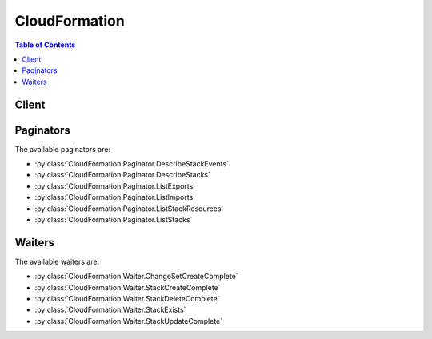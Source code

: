 

.. _http://docs.aws.amazon.com/AWSCloudFormation/latest/UserGuide/using-cfn-describing-stacks.html#d0e11995: http://docs.aws.amazon.com/AWSCloudFormation/latest/UserGuide/using-cfn-describing-stacks.html#d0e11995
.. _http://docs.aws.amazon.com/AWSCloudFormation/latest/UserGuide/intrinsic-function-reference-importvalue.html: http://docs.aws.amazon.com/AWSCloudFormation/latest/UserGuide/intrinsic-function-reference-importvalue.html


**************
CloudFormation
**************

.. contents:: Table of Contents
   :depth: 2


======
Client
======



.. py:class:: CloudFormation.Client

  A low-level client representing AWS CloudFormation::

    
    client = session.create_client('cloudformation')

  
  These are the available methods:
  
  *   :py:meth:`~CloudFormation.Client.can_paginate`

  
  *   :py:meth:`~CloudFormation.Client.cancel_update_stack`

  
  *   :py:meth:`~CloudFormation.Client.continue_update_rollback`

  
  *   :py:meth:`~CloudFormation.Client.create_change_set`

  
  *   :py:meth:`~CloudFormation.Client.create_stack`

  
  *   :py:meth:`~CloudFormation.Client.create_stack_instances`

  
  *   :py:meth:`~CloudFormation.Client.create_stack_set`

  
  *   :py:meth:`~CloudFormation.Client.delete_change_set`

  
  *   :py:meth:`~CloudFormation.Client.delete_stack`

  
  *   :py:meth:`~CloudFormation.Client.delete_stack_instances`

  
  *   :py:meth:`~CloudFormation.Client.delete_stack_set`

  
  *   :py:meth:`~CloudFormation.Client.describe_account_limits`

  
  *   :py:meth:`~CloudFormation.Client.describe_change_set`

  
  *   :py:meth:`~CloudFormation.Client.describe_stack_events`

  
  *   :py:meth:`~CloudFormation.Client.describe_stack_instance`

  
  *   :py:meth:`~CloudFormation.Client.describe_stack_resource`

  
  *   :py:meth:`~CloudFormation.Client.describe_stack_resources`

  
  *   :py:meth:`~CloudFormation.Client.describe_stack_set`

  
  *   :py:meth:`~CloudFormation.Client.describe_stack_set_operation`

  
  *   :py:meth:`~CloudFormation.Client.describe_stacks`

  
  *   :py:meth:`~CloudFormation.Client.estimate_template_cost`

  
  *   :py:meth:`~CloudFormation.Client.execute_change_set`

  
  *   :py:meth:`~CloudFormation.Client.generate_presigned_url`

  
  *   :py:meth:`~CloudFormation.Client.get_paginator`

  
  *   :py:meth:`~CloudFormation.Client.get_stack_policy`

  
  *   :py:meth:`~CloudFormation.Client.get_template`

  
  *   :py:meth:`~CloudFormation.Client.get_template_summary`

  
  *   :py:meth:`~CloudFormation.Client.get_waiter`

  
  *   :py:meth:`~CloudFormation.Client.list_change_sets`

  
  *   :py:meth:`~CloudFormation.Client.list_exports`

  
  *   :py:meth:`~CloudFormation.Client.list_imports`

  
  *   :py:meth:`~CloudFormation.Client.list_stack_instances`

  
  *   :py:meth:`~CloudFormation.Client.list_stack_resources`

  
  *   :py:meth:`~CloudFormation.Client.list_stack_set_operation_results`

  
  *   :py:meth:`~CloudFormation.Client.list_stack_set_operations`

  
  *   :py:meth:`~CloudFormation.Client.list_stack_sets`

  
  *   :py:meth:`~CloudFormation.Client.list_stacks`

  
  *   :py:meth:`~CloudFormation.Client.set_stack_policy`

  
  *   :py:meth:`~CloudFormation.Client.signal_resource`

  
  *   :py:meth:`~CloudFormation.Client.stop_stack_set_operation`

  
  *   :py:meth:`~CloudFormation.Client.update_stack`

  
  *   :py:meth:`~CloudFormation.Client.update_stack_instances`

  
  *   :py:meth:`~CloudFormation.Client.update_stack_set`

  
  *   :py:meth:`~CloudFormation.Client.update_termination_protection`

  
  *   :py:meth:`~CloudFormation.Client.validate_template`

  

  .. py:method:: can_paginate(operation_name)

        
    Check if an operation can be paginated.
    
    :type operation_name: string
    :param operation_name: The operation name.  This is the same name
        as the method name on the client.  For example, if the
        method name is ``create_foo``, and you'd normally invoke the
        operation as ``client.create_foo(**kwargs)``, if the
        ``create_foo`` operation can be paginated, you can use the
        call ``client.get_paginator("create_foo")``.
    
    :return: ``True`` if the operation can be paginated,
        ``False`` otherwise.


  .. py:method:: cancel_update_stack(**kwargs)

    

    Cancels an update on the specified stack. If the call completes successfully, the stack rolls back the update and reverts to the previous stack configuration.

     

    .. note::

       

      You can cancel only stacks that are in the UPDATE_IN_PROGRESS state.

       

    

    See also: `AWS API Documentation <https://docs.aws.amazon.com/goto/WebAPI/cloudformation-2010-05-15/CancelUpdateStack>`_    


    **Request Syntax** 
    ::

      response = client.cancel_update_stack(
          StackName='string',
          ClientRequestToken='string'
      )
    :type StackName: string
    :param StackName: **[REQUIRED]** 

      The name or the unique stack ID that is associated with the stack.

      

    
    :type ClientRequestToken: string
    :param ClientRequestToken: 

      A unique identifier for this ``CancelUpdateStack`` request. Specify this token if you plan to retry requests so that AWS CloudFormation knows that you're not attempting to cancel an update on a stack with the same name. You might retry ``CancelUpdateStack`` requests to ensure that AWS CloudFormation successfully received them.

      

    
    
    :returns: None

    **Examples** 

    This example cancels an update of the specified stack.
    ::

      response = client.cancel_update_stack(
          StackName='MyStack',
      )
      
      print(response)

    
    Expected Output:
    ::

      {
          'ResponseMetadata': {
              '...': '...',
          },
      }

    

  .. py:method:: continue_update_rollback(**kwargs)

    

    For a specified stack that is in the ``UPDATE_ROLLBACK_FAILED`` state, continues rolling it back to the ``UPDATE_ROLLBACK_COMPLETE`` state. Depending on the cause of the failure, you can manually `fix the error <http://docs.aws.amazon.com/AWSCloudFormation/latest/UserGuide/troubleshooting.html#troubleshooting-errors-update-rollback-failed>`__ and continue the rollback. By continuing the rollback, you can return your stack to a working state (the ``UPDATE_ROLLBACK_COMPLETE`` state), and then try to update the stack again.

     

    A stack goes into the ``UPDATE_ROLLBACK_FAILED`` state when AWS CloudFormation cannot roll back all changes after a failed stack update. For example, you might have a stack that is rolling back to an old database instance that was deleted outside of AWS CloudFormation. Because AWS CloudFormation doesn't know the database was deleted, it assumes that the database instance still exists and attempts to roll back to it, causing the update rollback to fail.

    

    See also: `AWS API Documentation <https://docs.aws.amazon.com/goto/WebAPI/cloudformation-2010-05-15/ContinueUpdateRollback>`_    


    **Request Syntax** 
    ::

      response = client.continue_update_rollback(
          StackName='string',
          RoleARN='string',
          ResourcesToSkip=[
              'string',
          ],
          ClientRequestToken='string'
      )
    :type StackName: string
    :param StackName: **[REQUIRED]** 

      The name or the unique ID of the stack that you want to continue rolling back.

       

      .. note::

         

        Don't specify the name of a nested stack (a stack that was created by using the ``AWS::CloudFormation::Stack`` resource). Instead, use this operation on the parent stack (the stack that contains the ``AWS::CloudFormation::Stack`` resource).

         

      

    
    :type RoleARN: string
    :param RoleARN: 

      The Amazon Resource Name (ARN) of an AWS Identity and Access Management (IAM) role that AWS CloudFormation assumes to roll back the stack. AWS CloudFormation uses the role's credentials to make calls on your behalf. AWS CloudFormation always uses this role for all future operations on the stack. As long as users have permission to operate on the stack, AWS CloudFormation uses this role even if the users don't have permission to pass it. Ensure that the role grants least privilege.

       

      If you don't specify a value, AWS CloudFormation uses the role that was previously associated with the stack. If no role is available, AWS CloudFormation uses a temporary session that is generated from your user credentials.

      

    
    :type ResourcesToSkip: list
    :param ResourcesToSkip: 

      A list of the logical IDs of the resources that AWS CloudFormation skips during the continue update rollback operation. You can specify only resources that are in the ``UPDATE_FAILED`` state because a rollback failed. You can't specify resources that are in the ``UPDATE_FAILED`` state for other reasons, for example, because an update was cancelled. To check why a resource update failed, use the  DescribeStackResources action, and view the resource status reason. 

       

      .. warning::

         

        Specify this property to skip rolling back resources that AWS CloudFormation can't successfully roll back. We recommend that you `troubleshoot <http://docs.aws.amazon.com/AWSCloudFormation/latest/UserGuide/troubleshooting.html#troubleshooting-errors-update-rollback-failed>`__ resources before skipping them. AWS CloudFormation sets the status of the specified resources to ``UPDATE_COMPLETE`` and continues to roll back the stack. After the rollback is complete, the state of the skipped resources will be inconsistent with the state of the resources in the stack template. Before performing another stack update, you must update the stack or resources to be consistent with each other. If you don't, subsequent stack updates might fail, and the stack will become unrecoverable. 

         

       

      Specify the minimum number of resources required to successfully roll back your stack. For example, a failed resource update might cause dependent resources to fail. In this case, it might not be necessary to skip the dependent resources. 

       

      To skip resources that are part of nested stacks, use the following format: ``NestedStackName.ResourceLogicalID`` . If you want to specify the logical ID of a stack resource (``Type: AWS::CloudFormation::Stack`` ) in the ``ResourcesToSkip`` list, then its corresponding embedded stack must be in one of the following states: ``DELETE_IN_PROGRESS`` , ``DELETE_COMPLETE`` , or ``DELETE_FAILED`` . 

       

      .. note::

         

        Don't confuse a child stack's name with its corresponding logical ID defined in the parent stack. For an example of a continue update rollback operation with nested stacks, see `Using ResourcesToSkip to recover a nested stacks hierarchy <http://docs.aws.amazon.com/AWSCloudFormation/latest/UserGuide/using-cfn-updating-stacks-continueupdaterollback.html#nested-stacks>`__ . 

         

      

    
      - *(string) --* 

      
  
    :type ClientRequestToken: string
    :param ClientRequestToken: 

      A unique identifier for this ``ContinueUpdateRollback`` request. Specify this token if you plan to retry requests so that AWS CloudFormation knows that you're not attempting to continue the rollback to a stack with the same name. You might retry ``ContinueUpdateRollback`` requests to ensure that AWS CloudFormation successfully received them.

      

    
    
    :rtype: dict
    :returns: 
      
      **Response Syntax** 

      
      ::

        {}
        
      **Response Structure** 

      

      - *(dict) --* 

        The output for a  ContinueUpdateRollback action.

        
    

  .. py:method:: create_change_set(**kwargs)

    

    Creates a list of changes that will be applied to a stack so that you can review the changes before executing them. You can create a change set for a stack that doesn't exist or an existing stack. If you create a change set for a stack that doesn't exist, the change set shows all of the resources that AWS CloudFormation will create. If you create a change set for an existing stack, AWS CloudFormation compares the stack's information with the information that you submit in the change set and lists the differences. Use change sets to understand which resources AWS CloudFormation will create or change, and how it will change resources in an existing stack, before you create or update a stack.

     

    To create a change set for a stack that doesn't exist, for the ``ChangeSetType`` parameter, specify ``CREATE`` . To create a change set for an existing stack, specify ``UPDATE`` for the ``ChangeSetType`` parameter. After the ``CreateChangeSet`` call successfully completes, AWS CloudFormation starts creating the change set. To check the status of the change set or to review it, use the  DescribeChangeSet action.

     

    When you are satisfied with the changes the change set will make, execute the change set by using the  ExecuteChangeSet action. AWS CloudFormation doesn't make changes until you execute the change set.

    

    See also: `AWS API Documentation <https://docs.aws.amazon.com/goto/WebAPI/cloudformation-2010-05-15/CreateChangeSet>`_    


    **Request Syntax** 
    ::

      response = client.create_change_set(
          StackName='string',
          TemplateBody='string',
          TemplateURL='string',
          UsePreviousTemplate=True|False,
          Parameters=[
              {
                  'ParameterKey': 'string',
                  'ParameterValue': 'string',
                  'UsePreviousValue': True|False,
                  'ResolvedValue': 'string'
              },
          ],
          Capabilities=[
              'CAPABILITY_IAM'|'CAPABILITY_NAMED_IAM',
          ],
          ResourceTypes=[
              'string',
          ],
          RoleARN='string',
          RollbackConfiguration={
              'RollbackTriggers': [
                  {
                      'Arn': 'string',
                      'Type': 'string'
                  },
              ],
              'MonitoringTimeInMinutes': 123
          },
          NotificationARNs=[
              'string',
          ],
          Tags=[
              {
                  'Key': 'string',
                  'Value': 'string'
              },
          ],
          ChangeSetName='string',
          ClientToken='string',
          Description='string',
          ChangeSetType='CREATE'|'UPDATE'
      )
    :type StackName: string
    :param StackName: **[REQUIRED]** 

      The name or the unique ID of the stack for which you are creating a change set. AWS CloudFormation generates the change set by comparing this stack's information with the information that you submit, such as a modified template or different parameter input values.

      

    
    :type TemplateBody: string
    :param TemplateBody: 

      A structure that contains the body of the revised template, with a minimum length of 1 byte and a maximum length of 51,200 bytes. AWS CloudFormation generates the change set by comparing this template with the template of the stack that you specified.

       

      Conditional: You must specify only ``TemplateBody`` or ``TemplateURL`` .

      

    
    :type TemplateURL: string
    :param TemplateURL: 

      The location of the file that contains the revised template. The URL must point to a template (max size: 460,800 bytes) that is located in an S3 bucket. AWS CloudFormation generates the change set by comparing this template with the stack that you specified.

       

      Conditional: You must specify only ``TemplateBody`` or ``TemplateURL`` .

      

    
    :type UsePreviousTemplate: boolean
    :param UsePreviousTemplate: 

      Whether to reuse the template that is associated with the stack to create the change set.

      

    
    :type Parameters: list
    :param Parameters: 

      A list of ``Parameter`` structures that specify input parameters for the change set. For more information, see the `Parameter <http://docs.aws.amazon.com/AWSCloudFormation/latest/APIReference/API_Parameter.html>`__ data type.

      

    
      - *(dict) --* 

        The Parameter data type.

        

      
        - **ParameterKey** *(string) --* 

          The key associated with the parameter. If you don't specify a key and value for a particular parameter, AWS CloudFormation uses the default value that is specified in your template.

          

        
        - **ParameterValue** *(string) --* 

          The input value associated with the parameter.

          

        
        - **UsePreviousValue** *(boolean) --* 

          During a stack update, use the existing parameter value that the stack is using for a given parameter key. If you specify ``true`` , do not specify a parameter value.

          

        
        - **ResolvedValue** *(string) --* 

          Read-only. The value that corresponds to a Systems Manager parameter key. This field is returned only for ` ``SSM`` parameter types <http://docs.aws.amazon.com/AWSCloudFormation/latest/UserGuide/parameters-section-structure.html#aws-ssm-parameter-types>`__ in the template.

          

        
      
  
    :type Capabilities: list
    :param Capabilities: 

      A list of values that you must specify before AWS CloudFormation can update certain stacks. Some stack templates might include resources that can affect permissions in your AWS account, for example, by creating new AWS Identity and Access Management (IAM) users. For those stacks, you must explicitly acknowledge their capabilities by specifying this parameter.

       

      The only valid values are ``CAPABILITY_IAM`` and ``CAPABILITY_NAMED_IAM`` . The following resources require you to specify this parameter: `AWS\:\:IAM\:\:AccessKey <http://docs.aws.amazon.com/AWSCloudFormation/latest/UserGuide/aws-properties-iam-accesskey.html>`__ , `AWS\:\:IAM\:\:Group <http://docs.aws.amazon.com/AWSCloudFormation/latest/UserGuide/aws-properties-iam-group.html>`__ , `AWS\:\:IAM\:\:InstanceProfile <http://docs.aws.amazon.com/AWSCloudFormation/latest/UserGuide/aws-resource-iam-instanceprofile.html>`__ , `AWS\:\:IAM\:\:Policy <http://docs.aws.amazon.com/AWSCloudFormation/latest/UserGuide/aws-properties-iam-policy.html>`__ , `AWS\:\:IAM\:\:Role <http://docs.aws.amazon.com/AWSCloudFormation/latest/UserGuide/aws-resource-iam-role.html>`__ , `AWS\:\:IAM\:\:User <http://docs.aws.amazon.com/AWSCloudFormation/latest/UserGuide/aws-properties-iam-user.html>`__ , and `AWS\:\:IAM\:\:UserToGroupAddition <http://docs.aws.amazon.com/AWSCloudFormation/latest/UserGuide/aws-properties-iam-addusertogroup.html>`__ . If your stack template contains these resources, we recommend that you review all permissions associated with them and edit their permissions if necessary.

       

      If you have IAM resources, you can specify either capability. If you have IAM resources with custom names, you must specify ``CAPABILITY_NAMED_IAM`` . If you don't specify this parameter, this action returns an ``InsufficientCapabilities`` error.

       

      For more information, see `Acknowledging IAM Resources in AWS CloudFormation Templates <http://docs.aws.amazon.com/AWSCloudFormation/latest/UserGuide/using-iam-template.html#capabilities>`__ .

      

    
      - *(string) --* 

      
  
    :type ResourceTypes: list
    :param ResourceTypes: 

      The template resource types that you have permissions to work with if you execute this change set, such as ``AWS::EC2::Instance`` , ``AWS::EC2::*`` , or ``Custom::MyCustomInstance`` .

       

      If the list of resource types doesn't include a resource type that you're updating, the stack update fails. By default, AWS CloudFormation grants permissions to all resource types. AWS Identity and Access Management (IAM) uses this parameter for condition keys in IAM policies for AWS CloudFormation. For more information, see `Controlling Access with AWS Identity and Access Management <http://docs.aws.amazon.com/AWSCloudFormation/latest/UserGuide/using-iam-template.html>`__ in the AWS CloudFormation User Guide.

      

    
      - *(string) --* 

      
  
    :type RoleARN: string
    :param RoleARN: 

      The Amazon Resource Name (ARN) of an AWS Identity and Access Management (IAM) role that AWS CloudFormation assumes when executing the change set. AWS CloudFormation uses the role's credentials to make calls on your behalf. AWS CloudFormation uses this role for all future operations on the stack. As long as users have permission to operate on the stack, AWS CloudFormation uses this role even if the users don't have permission to pass it. Ensure that the role grants least privilege.

       

      If you don't specify a value, AWS CloudFormation uses the role that was previously associated with the stack. If no role is available, AWS CloudFormation uses a temporary session that is generated from your user credentials.

      

    
    :type RollbackConfiguration: dict
    :param RollbackConfiguration: 

      The rollback triggers for AWS CloudFormation to monitor during stack creation and updating operations, and for the specified monitoring period afterwards.

      

    
      - **RollbackTriggers** *(list) --* 

        The triggers to monitor during stack creation or update actions. 

         

        By default, AWS CloudFormation saves the rollback triggers specified for a stack and applies them to any subsequent update operations for the stack, unless you specify otherwise. If you do specify rollback triggers for this parameter, those triggers replace any list of triggers previously specified for the stack. This means:

         

         
        * If you don't specify this parameter, AWS CloudFormation uses the rollback triggers previously specified for this stack, if any. 
         
        * If you specify any rollback triggers using this parameter, you must specify all the triggers that you want used for this stack, even triggers you've specifed before (for example, when creating the stack or during a previous stack update). Any triggers that you don't include in the updated list of triggers are no longer applied to the stack. 
         
        * If you specify an empty list, AWS CloudFormation removes all currently specified triggers. 
         

         

        If a specified Cloudwatch alarm is missing, the entire stack operation fails and is rolled back. 

        

      
        - *(dict) --* 

          A rollback trigger AWS CloudFormation monitors during creation and updating of stacks. If any of the alarms you specify goes to ALERT state during the stack operation or within the specified monitoring period afterwards, CloudFormation rolls back the entire stack operation. 

          

        
          - **Arn** *(string) --* **[REQUIRED]** 

            The Amazon Resource Name (ARN) of the rollback trigger.

            

          
          - **Type** *(string) --* **[REQUIRED]** 

            The resource type of the rollback trigger. Currently, `AWS\:\:CloudWatch\:\:Alarm <http://docs.aws.amazon.com/AWSCloudFormation/latest/UserGuide/aws-properties-cw-alarm.html>`__ is the only supported resource type.

            

          
        
    
      - **MonitoringTimeInMinutes** *(integer) --* 

        The amount of time, in minutes, during which CloudFormation should monitor all the rollback triggers after the stack creation or update operation deploys all necessary resources. If any of the alarms goes to ALERT state during the stack operation or this monitoring period, CloudFormation rolls back the entire stack operation. Then, for update operations, if the monitoring period expires without any alarms going to ALERT state CloudFormation proceeds to dispose of old resources as usual.

         

        If you specify a monitoring period but do not specify any rollback triggers, CloudFormation still waits the specified period of time before cleaning up old resources for update operations. You can use this monitoring period to perform any manual stack validation desired, and manually cancel the stack creation or update (using `CancelUpdateStack <http://docs.aws.amazon.com/AWSCloudFormation/latest/APIReference/API_CancelUpdateStack.html>`__ , for example) as necessary.

         

        If you specify 0 for this parameter, CloudFormation still monitors the specified rollback triggers during stack creation and update operations. Then, for update operations, it begins disposing of old resources immediately once the operation completes.

        

      
    
    :type NotificationARNs: list
    :param NotificationARNs: 

      The Amazon Resource Names (ARNs) of Amazon Simple Notification Service (Amazon SNS) topics that AWS CloudFormation associates with the stack. To remove all associated notification topics, specify an empty list.

      

    
      - *(string) --* 

      
  
    :type Tags: list
    :param Tags: 

      Key-value pairs to associate with this stack. AWS CloudFormation also propagates these tags to resources in the stack. You can specify a maximum of 50 tags.

      

    
      - *(dict) --* 

        The Tag type enables you to specify a key-value pair that can be used to store information about an AWS CloudFormation stack.

        

      
        - **Key** *(string) --* **[REQUIRED]** 

           *Required* . A string used to identify this tag. You can specify a maximum of 128 characters for a tag key. Tags owned by Amazon Web Services (AWS) have the reserved prefix: ``aws:`` .

          

        
        - **Value** *(string) --* **[REQUIRED]** 

           *Required* . A string containing the value for this tag. You can specify a maximum of 256 characters for a tag value.

          

        
      
  
    :type ChangeSetName: string
    :param ChangeSetName: **[REQUIRED]** 

      The name of the change set. The name must be unique among all change sets that are associated with the specified stack.

       

      A change set name can contain only alphanumeric, case sensitive characters and hyphens. It must start with an alphabetic character and cannot exceed 128 characters.

      

    
    :type ClientToken: string
    :param ClientToken: 

      A unique identifier for this ``CreateChangeSet`` request. Specify this token if you plan to retry requests so that AWS CloudFormation knows that you're not attempting to create another change set with the same name. You might retry ``CreateChangeSet`` requests to ensure that AWS CloudFormation successfully received them.

      

    
    :type Description: string
    :param Description: 

      A description to help you identify this change set.

      

    
    :type ChangeSetType: string
    :param ChangeSetType: 

      The type of change set operation. To create a change set for a new stack, specify ``CREATE`` . To create a change set for an existing stack, specify ``UPDATE`` .

       

      If you create a change set for a new stack, AWS Cloudformation creates a stack with a unique stack ID, but no template or resources. The stack will be in the ` ``REVIEW_IN_PROGRESS`` http://docs.aws.amazon.com/AWSCloudFormation/latest/UserGuide/using-cfn-describing-stacks.html#d0e11995`__ state until you execute the change set.

       

      By default, AWS CloudFormation specifies ``UPDATE`` . You can't use the ``UPDATE`` type to create a change set for a new stack or the ``CREATE`` type to create a change set for an existing stack.

      

    
    
    :rtype: dict
    :returns: 
      
      **Response Syntax** 

      
      ::

        {
            'Id': 'string',
            'StackId': 'string'
        }
      **Response Structure** 

      

      - *(dict) --* 

        The output for the  CreateChangeSet action.

        
        

        - **Id** *(string) --* 

          The Amazon Resource Name (ARN) of the change set.

          
        

        - **StackId** *(string) --* 

          The unique ID of the stack.

          
    

  .. py:method:: create_stack(**kwargs)

    

    Creates a stack as specified in the template. After the call completes successfully, the stack creation starts. You can check the status of the stack via the  DescribeStacks API.

    

    See also: `AWS API Documentation <https://docs.aws.amazon.com/goto/WebAPI/cloudformation-2010-05-15/CreateStack>`_    


    **Request Syntax** 
    ::

      response = client.create_stack(
          StackName='string',
          TemplateBody='string',
          TemplateURL='string',
          Parameters=[
              {
                  'ParameterKey': 'string',
                  'ParameterValue': 'string',
                  'UsePreviousValue': True|False,
                  'ResolvedValue': 'string'
              },
          ],
          DisableRollback=True|False,
          RollbackConfiguration={
              'RollbackTriggers': [
                  {
                      'Arn': 'string',
                      'Type': 'string'
                  },
              ],
              'MonitoringTimeInMinutes': 123
          },
          TimeoutInMinutes=123,
          NotificationARNs=[
              'string',
          ],
          Capabilities=[
              'CAPABILITY_IAM'|'CAPABILITY_NAMED_IAM',
          ],
          ResourceTypes=[
              'string',
          ],
          RoleARN='string',
          OnFailure='DO_NOTHING'|'ROLLBACK'|'DELETE',
          StackPolicyBody='string',
          StackPolicyURL='string',
          Tags=[
              {
                  'Key': 'string',
                  'Value': 'string'
              },
          ],
          ClientRequestToken='string',
          EnableTerminationProtection=True|False
      )
    :type StackName: string
    :param StackName: **[REQUIRED]** 

      The name that is associated with the stack. The name must be unique in the region in which you are creating the stack.

       

      .. note::

         

        A stack name can contain only alphanumeric characters (case sensitive) and hyphens. It must start with an alphabetic character and cannot be longer than 128 characters.

         

      

    
    :type TemplateBody: string
    :param TemplateBody: 

      Structure containing the template body with a minimum length of 1 byte and a maximum length of 51,200 bytes. For more information, go to `Template Anatomy <http://docs.aws.amazon.com/AWSCloudFormation/latest/UserGuide/template-anatomy.html>`__ in the AWS CloudFormation User Guide.

       

      Conditional: You must specify either the ``TemplateBody`` or the ``TemplateURL`` parameter, but not both.

      

    
    :type TemplateURL: string
    :param TemplateURL: 

      Location of file containing the template body. The URL must point to a template (max size: 460,800 bytes) that is located in an Amazon S3 bucket. For more information, go to the `Template Anatomy <http://docs.aws.amazon.com/AWSCloudFormation/latest/UserGuide/template-anatomy.html>`__ in the AWS CloudFormation User Guide.

       

      Conditional: You must specify either the ``TemplateBody`` or the ``TemplateURL`` parameter, but not both.

      

    
    :type Parameters: list
    :param Parameters: 

      A list of ``Parameter`` structures that specify input parameters for the stack. For more information, see the `Parameter <http://docs.aws.amazon.com/AWSCloudFormation/latest/APIReference/API_Parameter.html>`__ data type.

      

    
      - *(dict) --* 

        The Parameter data type.

        

      
        - **ParameterKey** *(string) --* 

          The key associated with the parameter. If you don't specify a key and value for a particular parameter, AWS CloudFormation uses the default value that is specified in your template.

          

        
        - **ParameterValue** *(string) --* 

          The input value associated with the parameter.

          

        
        - **UsePreviousValue** *(boolean) --* 

          During a stack update, use the existing parameter value that the stack is using for a given parameter key. If you specify ``true`` , do not specify a parameter value.

          

        
        - **ResolvedValue** *(string) --* 

          Read-only. The value that corresponds to a Systems Manager parameter key. This field is returned only for ` ``SSM`` parameter types <http://docs.aws.amazon.com/AWSCloudFormation/latest/UserGuide/parameters-section-structure.html#aws-ssm-parameter-types>`__ in the template.

          

        
      
  
    :type DisableRollback: boolean
    :param DisableRollback: 

      Set to ``true`` to disable rollback of the stack if stack creation failed. You can specify either ``DisableRollback`` or ``OnFailure`` , but not both.

       

      Default: ``false``  

      

    
    :type RollbackConfiguration: dict
    :param RollbackConfiguration: 

      The rollback triggers for AWS CloudFormation to monitor during stack creation and updating operations, and for the specified monitoring period afterwards.

      

    
      - **RollbackTriggers** *(list) --* 

        The triggers to monitor during stack creation or update actions. 

         

        By default, AWS CloudFormation saves the rollback triggers specified for a stack and applies them to any subsequent update operations for the stack, unless you specify otherwise. If you do specify rollback triggers for this parameter, those triggers replace any list of triggers previously specified for the stack. This means:

         

         
        * If you don't specify this parameter, AWS CloudFormation uses the rollback triggers previously specified for this stack, if any. 
         
        * If you specify any rollback triggers using this parameter, you must specify all the triggers that you want used for this stack, even triggers you've specifed before (for example, when creating the stack or during a previous stack update). Any triggers that you don't include in the updated list of triggers are no longer applied to the stack. 
         
        * If you specify an empty list, AWS CloudFormation removes all currently specified triggers. 
         

         

        If a specified Cloudwatch alarm is missing, the entire stack operation fails and is rolled back. 

        

      
        - *(dict) --* 

          A rollback trigger AWS CloudFormation monitors during creation and updating of stacks. If any of the alarms you specify goes to ALERT state during the stack operation or within the specified monitoring period afterwards, CloudFormation rolls back the entire stack operation. 

          

        
          - **Arn** *(string) --* **[REQUIRED]** 

            The Amazon Resource Name (ARN) of the rollback trigger.

            

          
          - **Type** *(string) --* **[REQUIRED]** 

            The resource type of the rollback trigger. Currently, `AWS\:\:CloudWatch\:\:Alarm <http://docs.aws.amazon.com/AWSCloudFormation/latest/UserGuide/aws-properties-cw-alarm.html>`__ is the only supported resource type.

            

          
        
    
      - **MonitoringTimeInMinutes** *(integer) --* 

        The amount of time, in minutes, during which CloudFormation should monitor all the rollback triggers after the stack creation or update operation deploys all necessary resources. If any of the alarms goes to ALERT state during the stack operation or this monitoring period, CloudFormation rolls back the entire stack operation. Then, for update operations, if the monitoring period expires without any alarms going to ALERT state CloudFormation proceeds to dispose of old resources as usual.

         

        If you specify a monitoring period but do not specify any rollback triggers, CloudFormation still waits the specified period of time before cleaning up old resources for update operations. You can use this monitoring period to perform any manual stack validation desired, and manually cancel the stack creation or update (using `CancelUpdateStack <http://docs.aws.amazon.com/AWSCloudFormation/latest/APIReference/API_CancelUpdateStack.html>`__ , for example) as necessary.

         

        If you specify 0 for this parameter, CloudFormation still monitors the specified rollback triggers during stack creation and update operations. Then, for update operations, it begins disposing of old resources immediately once the operation completes.

        

      
    
    :type TimeoutInMinutes: integer
    :param TimeoutInMinutes: 

      The amount of time that can pass before the stack status becomes CREATE_FAILED; if ``DisableRollback`` is not set or is set to ``false`` , the stack will be rolled back.

      

    
    :type NotificationARNs: list
    :param NotificationARNs: 

      The Simple Notification Service (SNS) topic ARNs to publish stack related events. You can find your SNS topic ARNs using the SNS console or your Command Line Interface (CLI).

      

    
      - *(string) --* 

      
  
    :type Capabilities: list
    :param Capabilities: 

      A list of values that you must specify before AWS CloudFormation can create certain stacks. Some stack templates might include resources that can affect permissions in your AWS account, for example, by creating new AWS Identity and Access Management (IAM) users. For those stacks, you must explicitly acknowledge their capabilities by specifying this parameter.

       

      The only valid values are ``CAPABILITY_IAM`` and ``CAPABILITY_NAMED_IAM`` . The following resources require you to specify this parameter: `AWS\:\:IAM\:\:AccessKey <http://docs.aws.amazon.com/AWSCloudFormation/latest/UserGuide/aws-properties-iam-accesskey.html>`__ , `AWS\:\:IAM\:\:Group <http://docs.aws.amazon.com/AWSCloudFormation/latest/UserGuide/aws-properties-iam-group.html>`__ , `AWS\:\:IAM\:\:InstanceProfile <http://docs.aws.amazon.com/AWSCloudFormation/latest/UserGuide/aws-resource-iam-instanceprofile.html>`__ , `AWS\:\:IAM\:\:Policy <http://docs.aws.amazon.com/AWSCloudFormation/latest/UserGuide/aws-properties-iam-policy.html>`__ , `AWS\:\:IAM\:\:Role <http://docs.aws.amazon.com/AWSCloudFormation/latest/UserGuide/aws-resource-iam-role.html>`__ , `AWS\:\:IAM\:\:User <http://docs.aws.amazon.com/AWSCloudFormation/latest/UserGuide/aws-properties-iam-user.html>`__ , and `AWS\:\:IAM\:\:UserToGroupAddition <http://docs.aws.amazon.com/AWSCloudFormation/latest/UserGuide/aws-properties-iam-addusertogroup.html>`__ . If your stack template contains these resources, we recommend that you review all permissions associated with them and edit their permissions if necessary.

       

      If you have IAM resources, you can specify either capability. If you have IAM resources with custom names, you must specify ``CAPABILITY_NAMED_IAM`` . If you don't specify this parameter, this action returns an ``InsufficientCapabilities`` error.

       

      For more information, see `Acknowledging IAM Resources in AWS CloudFormation Templates <http://docs.aws.amazon.com/AWSCloudFormation/latest/UserGuide/using-iam-template.html#capabilities>`__ .

      

    
      - *(string) --* 

      
  
    :type ResourceTypes: list
    :param ResourceTypes: 

      The template resource types that you have permissions to work with for this create stack action, such as ``AWS::EC2::Instance`` , ``AWS::EC2::*`` , or ``Custom::MyCustomInstance`` . Use the following syntax to describe template resource types: ``AWS::*`` (for all AWS resource), ``Custom::*`` (for all custom resources), ``Custom::*logical_ID* `` (for a specific custom resource), ``AWS::*service_name* ::*`` (for all resources of a particular AWS service), and ``AWS::*service_name* ::*resource_logical_ID* `` (for a specific AWS resource).

       

      If the list of resource types doesn't include a resource that you're creating, the stack creation fails. By default, AWS CloudFormation grants permissions to all resource types. AWS Identity and Access Management (IAM) uses this parameter for AWS CloudFormation-specific condition keys in IAM policies. For more information, see `Controlling Access with AWS Identity and Access Management <http://docs.aws.amazon.com/AWSCloudFormation/latest/UserGuide/using-iam-template.html>`__ .

      

    
      - *(string) --* 

      
  
    :type RoleARN: string
    :param RoleARN: 

      The Amazon Resource Name (ARN) of an AWS Identity and Access Management (IAM) role that AWS CloudFormation assumes to create the stack. AWS CloudFormation uses the role's credentials to make calls on your behalf. AWS CloudFormation always uses this role for all future operations on the stack. As long as users have permission to operate on the stack, AWS CloudFormation uses this role even if the users don't have permission to pass it. Ensure that the role grants least privilege.

       

      If you don't specify a value, AWS CloudFormation uses the role that was previously associated with the stack. If no role is available, AWS CloudFormation uses a temporary session that is generated from your user credentials.

      

    
    :type OnFailure: string
    :param OnFailure: 

      Determines what action will be taken if stack creation fails. This must be one of: DO_NOTHING, ROLLBACK, or DELETE. You can specify either ``OnFailure`` or ``DisableRollback`` , but not both.

       

      Default: ``ROLLBACK``  

      

    
    :type StackPolicyBody: string
    :param StackPolicyBody: 

      Structure containing the stack policy body. For more information, go to `Prevent Updates to Stack Resources <http://docs.aws.amazon.com/AWSCloudFormation/latest/UserGuide/protect-stack-resources.html>`__ in the *AWS CloudFormation User Guide* . You can specify either the ``StackPolicyBody`` or the ``StackPolicyURL`` parameter, but not both.

      

    
    :type StackPolicyURL: string
    :param StackPolicyURL: 

      Location of a file containing the stack policy. The URL must point to a policy (maximum size: 16 KB) located in an S3 bucket in the same region as the stack. You can specify either the ``StackPolicyBody`` or the ``StackPolicyURL`` parameter, but not both.

      

    
    :type Tags: list
    :param Tags: 

      Key-value pairs to associate with this stack. AWS CloudFormation also propagates these tags to the resources created in the stack. A maximum number of 50 tags can be specified.

      

    
      - *(dict) --* 

        The Tag type enables you to specify a key-value pair that can be used to store information about an AWS CloudFormation stack.

        

      
        - **Key** *(string) --* **[REQUIRED]** 

           *Required* . A string used to identify this tag. You can specify a maximum of 128 characters for a tag key. Tags owned by Amazon Web Services (AWS) have the reserved prefix: ``aws:`` .

          

        
        - **Value** *(string) --* **[REQUIRED]** 

           *Required* . A string containing the value for this tag. You can specify a maximum of 256 characters for a tag value.

          

        
      
  
    :type ClientRequestToken: string
    :param ClientRequestToken: 

      A unique identifier for this ``CreateStack`` request. Specify this token if you plan to retry requests so that AWS CloudFormation knows that you're not attempting to create a stack with the same name. You might retry ``CreateStack`` requests to ensure that AWS CloudFormation successfully received them.

       

      All events triggered by a given stack operation are assigned the same client request token, which you can use to track operations. For example, if you execute a ``CreateStack`` operation with the token ``token1`` , then all the ``StackEvents`` generated by that operation will have ``ClientRequestToken`` set as ``token1`` .

       

      In the console, stack operations display the client request token on the Events tab. Stack operations that are initiated from the console use the token format *Console-StackOperation-ID* , which helps you easily identify the stack operation . For example, if you create a stack using the console, each stack event would be assigned the same token in the following format: ``Console-CreateStack-7f59c3cf-00d2-40c7-b2ff-e75db0987002`` . 

      

    
    :type EnableTerminationProtection: boolean
    :param EnableTerminationProtection: 

      Whether to enable termination protection on the specified stack. If a user attempts to delete a stack with termination protection enabled, the operation fails and the stack remains unchanged. For more information, see `Protecting a Stack From Being Deleted <http://docs.aws.amazon.com/AWSCloudFormation/latest/UserGuide/using-cfn-protect-stacks.html>`__ in the *AWS CloudFormation User Guide* . Termination protection is disabled on stacks by default. 

       

      For `nested stacks <http://docs.aws.amazon.com/AWSCloudFormation/latest/UserGuide/using-cfn-nested-stacks.html>`__ , termination protection is set on the root stack and cannot be changed directly on the nested stack.

      

    
    
    :rtype: dict
    :returns: 
      
      **Response Syntax** 

      
      ::

        {
            'StackId': 'string'
        }
      **Response Structure** 

      

      - *(dict) --* 

        The output for a  CreateStack action.

        
        

        - **StackId** *(string) --* 

          Unique identifier of the stack.

          
    

  .. py:method:: create_stack_instances(**kwargs)

    

    Creates stack instances for the specified accounts, within the specified regions. A stack instance refers to a stack in a specific account and region. ``Accounts`` and ``Regions`` are required parameters—you must specify at least one account and one region. 

    

    See also: `AWS API Documentation <https://docs.aws.amazon.com/goto/WebAPI/cloudformation-2010-05-15/CreateStackInstances>`_    


    **Request Syntax** 
    ::

      response = client.create_stack_instances(
          StackSetName='string',
          Accounts=[
              'string',
          ],
          Regions=[
              'string',
          ],
          ParameterOverrides=[
              {
                  'ParameterKey': 'string',
                  'ParameterValue': 'string',
                  'UsePreviousValue': True|False,
                  'ResolvedValue': 'string'
              },
          ],
          OperationPreferences={
              'RegionOrder': [
                  'string',
              ],
              'FailureToleranceCount': 123,
              'FailureTolerancePercentage': 123,
              'MaxConcurrentCount': 123,
              'MaxConcurrentPercentage': 123
          },
          OperationId='string'
      )
    :type StackSetName: string
    :param StackSetName: **[REQUIRED]** 

      The name or unique ID of the stack set that you want to create stack instances from.

      

    
    :type Accounts: list
    :param Accounts: **[REQUIRED]** 

      The names of one or more AWS accounts that you want to create stack instances in the specified region(s) for.

      

    
      - *(string) --* 

      
  
    :type Regions: list
    :param Regions: **[REQUIRED]** 

      The names of one or more regions where you want to create stack instances using the specified AWS account(s). 

      

    
      - *(string) --* 

      
  
    :type ParameterOverrides: list
    :param ParameterOverrides: 

      A list of stack set parameters whose values you want to override in the selected stack instances.

       

      Any overridden parameter values will be applied to all stack instances in the specified accounts and regions. When specifying parameters and their values, be aware of how AWS CloudFormation sets parameter values during stack instance operations:

       

       
      * To override the current value for a parameter, include the parameter and specify its value. 
       
      * To leave a parameter set to its present value, you can do one of the following: 

         
        * Do not include the parameter in the list. 
         
        * Include the parameter and specify ``UsePreviousValue`` as ``true`` . (You cannot specify both a value and set ``UsePreviousValue`` to ``true`` .) 
         

       
       
      * To set all overridden parameter back to the values specified in the stack set, specify a parameter list but do not include any parameters. 
       
      * To leave all parameters set to their present values, do not specify this property at all. 
       

       

      During stack set updates, any parameter values overridden for a stack instance are not updated, but retain their overridden value.

       

      You can only override the parameter *values* that are specified in the stack set; to add or delete a parameter itself, use `UpdateStackSet <http://docs.aws.amazon.com/AWSCloudFormation/latest/APIReference/API_UpdateStackSet.html>`__ to update the stack set template.

      

    
      - *(dict) --* 

        The Parameter data type.

        

      
        - **ParameterKey** *(string) --* 

          The key associated with the parameter. If you don't specify a key and value for a particular parameter, AWS CloudFormation uses the default value that is specified in your template.

          

        
        - **ParameterValue** *(string) --* 

          The input value associated with the parameter.

          

        
        - **UsePreviousValue** *(boolean) --* 

          During a stack update, use the existing parameter value that the stack is using for a given parameter key. If you specify ``true`` , do not specify a parameter value.

          

        
        - **ResolvedValue** *(string) --* 

          Read-only. The value that corresponds to a Systems Manager parameter key. This field is returned only for ` ``SSM`` parameter types <http://docs.aws.amazon.com/AWSCloudFormation/latest/UserGuide/parameters-section-structure.html#aws-ssm-parameter-types>`__ in the template.

          

        
      
  
    :type OperationPreferences: dict
    :param OperationPreferences: 

      Preferences for how AWS CloudFormation performs this stack set operation.

      

    
      - **RegionOrder** *(list) --* 

        The order of the regions in where you want to perform the stack operation.

        

      
        - *(string) --* 

        
    
      - **FailureToleranceCount** *(integer) --* 

        The number of accounts, per region, for which this operation can fail before AWS CloudFormation stops the operation in that region. If the operation is stopped in a region, AWS CloudFormation doesn't attempt the operation in any subsequent regions.

         

        Conditional: You must specify either ``FailureToleranceCount`` or ``FailureTolerancePercentage`` (but not both).

        

      
      - **FailureTolerancePercentage** *(integer) --* 

        The percentage of accounts, per region, for which this stack operation can fail before AWS CloudFormation stops the operation in that region. If the operation is stopped in a region, AWS CloudFormation doesn't attempt the operation in any subsequent regions.

         

        When calculating the number of accounts based on the specified percentage, AWS CloudFormation rounds *down* to the next whole number.

         

        Conditional: You must specify either ``FailureToleranceCount`` or ``FailureTolerancePercentage`` , but not both.

        

      
      - **MaxConcurrentCount** *(integer) --* 

        The maximum number of accounts in which to perform this operation at one time. This is dependent on the value of ``FailureToleranceCount`` —``MaxConcurrentCount`` is at most one more than the ``FailureToleranceCount`` .

         

        Note that this setting lets you specify the *maximum* for operations. For large deployments, under certain circumstances the actual number of accounts acted upon concurrently may be lower due to service throttling.

         

        Conditional: You must specify either ``MaxConcurrentCount`` or ``MaxConcurrentPercentage`` , but not both.

        

      
      - **MaxConcurrentPercentage** *(integer) --* 

        The maximum percentage of accounts in which to perform this operation at one time.

         

        When calculating the number of accounts based on the specified percentage, AWS CloudFormation rounds down to the next whole number. This is true except in cases where rounding down would result is zero. In this case, CloudFormation sets the number as one instead.

         

        Note that this setting lets you specify the *maximum* for operations. For large deployments, under certain circumstances the actual number of accounts acted upon concurrently may be lower due to service throttling.

         

        Conditional: You must specify either ``MaxConcurrentCount`` or ``MaxConcurrentPercentage`` , but not both.

        

      
    
    :type OperationId: string
    :param OperationId: 

      The unique identifier for this stack set operation. 

       

      The operation ID also functions as an idempotency token, to ensure that AWS CloudFormation performs the stack set operation only once, even if you retry the request multiple times. You might retry stack set operation requests to ensure that AWS CloudFormation successfully received them.

       

      If you don't specify an operation ID, the SDK generates one automatically. 

       

      Repeating this stack set operation with a new operation ID retries all stack instances whose status is ``OUTDATED`` . 

      This field is autopopulated if not provided.

    
    
    :rtype: dict
    :returns: 
      
      **Response Syntax** 

      
      ::

        {
            'OperationId': 'string'
        }
      **Response Structure** 

      

      - *(dict) --* 
        

        - **OperationId** *(string) --* 

          The unique identifier for this stack set operation.

          
    

  .. py:method:: create_stack_set(**kwargs)

    

    Creates a stack set.

    

    See also: `AWS API Documentation <https://docs.aws.amazon.com/goto/WebAPI/cloudformation-2010-05-15/CreateStackSet>`_    


    **Request Syntax** 
    ::

      response = client.create_stack_set(
          StackSetName='string',
          Description='string',
          TemplateBody='string',
          TemplateURL='string',
          Parameters=[
              {
                  'ParameterKey': 'string',
                  'ParameterValue': 'string',
                  'UsePreviousValue': True|False,
                  'ResolvedValue': 'string'
              },
          ],
          Capabilities=[
              'CAPABILITY_IAM'|'CAPABILITY_NAMED_IAM',
          ],
          Tags=[
              {
                  'Key': 'string',
                  'Value': 'string'
              },
          ],
          ClientRequestToken='string'
      )
    :type StackSetName: string
    :param StackSetName: **[REQUIRED]** 

      The name to associate with the stack set. The name must be unique in the region where you create your stack set.

       

      .. note::

         

        A stack name can contain only alphanumeric characters (case-sensitive) and hyphens. It must start with an alphabetic character and can't be longer than 128 characters.

         

      

    
    :type Description: string
    :param Description: 

      A description of the stack set. You can use the description to identify the stack set's purpose or other important information.

      

    
    :type TemplateBody: string
    :param TemplateBody: 

      The structure that contains the template body, with a minimum length of 1 byte and a maximum length of 51,200 bytes. For more information, see `Template Anatomy <http://docs.aws.amazon.com/AWSCloudFormation/latest/UserGuide/template-anatomy.html>`__ in the AWS CloudFormation User Guide.

       

      Conditional: You must specify either the TemplateBody or the TemplateURL parameter, but not both.

      

    
    :type TemplateURL: string
    :param TemplateURL: 

      The location of the file that contains the template body. The URL must point to a template (maximum size: 460,800 bytes) that's located in an Amazon S3 bucket. For more information, see `Template Anatomy <http://docs.aws.amazon.com/AWSCloudFormation/latest/UserGuide/template-anatomy.html>`__ in the AWS CloudFormation User Guide.

       

      Conditional: You must specify either the TemplateBody or the TemplateURL parameter, but not both.

      

    
    :type Parameters: list
    :param Parameters: 

      The input parameters for the stack set template. 

      

    
      - *(dict) --* 

        The Parameter data type.

        

      
        - **ParameterKey** *(string) --* 

          The key associated with the parameter. If you don't specify a key and value for a particular parameter, AWS CloudFormation uses the default value that is specified in your template.

          

        
        - **ParameterValue** *(string) --* 

          The input value associated with the parameter.

          

        
        - **UsePreviousValue** *(boolean) --* 

          During a stack update, use the existing parameter value that the stack is using for a given parameter key. If you specify ``true`` , do not specify a parameter value.

          

        
        - **ResolvedValue** *(string) --* 

          Read-only. The value that corresponds to a Systems Manager parameter key. This field is returned only for ` ``SSM`` parameter types <http://docs.aws.amazon.com/AWSCloudFormation/latest/UserGuide/parameters-section-structure.html#aws-ssm-parameter-types>`__ in the template.

          

        
      
  
    :type Capabilities: list
    :param Capabilities: 

      A list of values that you must specify before AWS CloudFormation can create certain stack sets. Some stack set templates might include resources that can affect permissions in your AWS account—for example, by creating new AWS Identity and Access Management (IAM) users. For those stack sets, you must explicitly acknowledge their capabilities by specifying this parameter.

       

      The only valid values are CAPABILITY_IAM and CAPABILITY_NAMED_IAM. The following resources require you to specify this parameter: 

       

       
      * AWS::IAM::AccessKey 
       
      * AWS::IAM::Group 
       
      * AWS::IAM::InstanceProfile 
       
      * AWS::IAM::Policy 
       
      * AWS::IAM::Role 
       
      * AWS::IAM::User 
       
      * AWS::IAM::UserToGroupAddition 
       

       

      If your stack template contains these resources, we recommend that you review all permissions that are associated with them and edit their permissions if necessary.

       

      If you have IAM resources, you can specify either capability. If you have IAM resources with custom names, you must specify CAPABILITY_NAMED_IAM. If you don't specify this parameter, this action returns an ``InsufficientCapabilities`` error.

       

      For more information, see `Acknowledging IAM Resources in AWS CloudFormation Templates. <http://docs.aws.amazon.com/AWSCloudFormation/latest/UserGuide/using-iam-template.html#capabilities>`__  

      

    
      - *(string) --* 

      
  
    :type Tags: list
    :param Tags: 

      The key-value pairs to associate with this stack set and the stacks created from it. AWS CloudFormation also propagates these tags to supported resources that are created in the stacks. A maximum number of 50 tags can be specified.

       

      If you specify tags as part of a ``CreateStackSet`` action, AWS CloudFormation checks to see if you have the required IAM permission to tag resources. If you don't, the entire ``CreateStackSet`` action fails with an ``access denied`` error, and the stack set is not created.

      

    
      - *(dict) --* 

        The Tag type enables you to specify a key-value pair that can be used to store information about an AWS CloudFormation stack.

        

      
        - **Key** *(string) --* **[REQUIRED]** 

           *Required* . A string used to identify this tag. You can specify a maximum of 128 characters for a tag key. Tags owned by Amazon Web Services (AWS) have the reserved prefix: ``aws:`` .

          

        
        - **Value** *(string) --* **[REQUIRED]** 

           *Required* . A string containing the value for this tag. You can specify a maximum of 256 characters for a tag value.

          

        
      
  
    :type ClientRequestToken: string
    :param ClientRequestToken: 

      A unique identifier for this ``CreateStackSet`` request. Specify this token if you plan to retry requests so that AWS CloudFormation knows that you're not attempting to create another stack set with the same name. You might retry ``CreateStackSet`` requests to ensure that AWS CloudFormation successfully received them.

       

      If you don't specify an operation ID, the SDK generates one automatically. 

      This field is autopopulated if not provided.

    
    
    :rtype: dict
    :returns: 
      
      **Response Syntax** 

      
      ::

        {
            'StackSetId': 'string'
        }
      **Response Structure** 

      

      - *(dict) --* 
        

        - **StackSetId** *(string) --* 

          The ID of the stack set that you're creating.

          
    

  .. py:method:: delete_change_set(**kwargs)

    

    Deletes the specified change set. Deleting change sets ensures that no one executes the wrong change set.

     

    If the call successfully completes, AWS CloudFormation successfully deleted the change set.

    

    See also: `AWS API Documentation <https://docs.aws.amazon.com/goto/WebAPI/cloudformation-2010-05-15/DeleteChangeSet>`_    


    **Request Syntax** 
    ::

      response = client.delete_change_set(
          ChangeSetName='string',
          StackName='string'
      )
    :type ChangeSetName: string
    :param ChangeSetName: **[REQUIRED]** 

      The name or Amazon Resource Name (ARN) of the change set that you want to delete.

      

    
    :type StackName: string
    :param StackName: 

      If you specified the name of a change set to delete, specify the stack name or ID (ARN) that is associated with it.

      

    
    
    :rtype: dict
    :returns: 
      
      **Response Syntax** 

      
      ::

        {}
        
      **Response Structure** 

      

      - *(dict) --* 

        The output for the  DeleteChangeSet action.

        
    

  .. py:method:: delete_stack(**kwargs)

    

    Deletes a specified stack. Once the call completes successfully, stack deletion starts. Deleted stacks do not show up in the  DescribeStacks API if the deletion has been completed successfully.

    

    See also: `AWS API Documentation <https://docs.aws.amazon.com/goto/WebAPI/cloudformation-2010-05-15/DeleteStack>`_    


    **Request Syntax** 
    ::

      response = client.delete_stack(
          StackName='string',
          RetainResources=[
              'string',
          ],
          RoleARN='string',
          ClientRequestToken='string'
      )
    :type StackName: string
    :param StackName: **[REQUIRED]** 

      The name or the unique stack ID that is associated with the stack.

      

    
    :type RetainResources: list
    :param RetainResources: 

      For stacks in the ``DELETE_FAILED`` state, a list of resource logical IDs that are associated with the resources you want to retain. During deletion, AWS CloudFormation deletes the stack but does not delete the retained resources.

       

      Retaining resources is useful when you cannot delete a resource, such as a non-empty S3 bucket, but you want to delete the stack.

      

    
      - *(string) --* 

      
  
    :type RoleARN: string
    :param RoleARN: 

      The Amazon Resource Name (ARN) of an AWS Identity and Access Management (IAM) role that AWS CloudFormation assumes to delete the stack. AWS CloudFormation uses the role's credentials to make calls on your behalf.

       

      If you don't specify a value, AWS CloudFormation uses the role that was previously associated with the stack. If no role is available, AWS CloudFormation uses a temporary session that is generated from your user credentials.

      

    
    :type ClientRequestToken: string
    :param ClientRequestToken: 

      A unique identifier for this ``DeleteStack`` request. Specify this token if you plan to retry requests so that AWS CloudFormation knows that you're not attempting to delete a stack with the same name. You might retry ``DeleteStack`` requests to ensure that AWS CloudFormation successfully received them.

       

      All events triggered by a given stack operation are assigned the same client request token, which you can use to track operations. For example, if you execute a ``CreateStack`` operation with the token ``token1`` , then all the ``StackEvents`` generated by that operation will have ``ClientRequestToken`` set as ``token1`` .

       

      In the console, stack operations display the client request token on the Events tab. Stack operations that are initiated from the console use the token format *Console-StackOperation-ID* , which helps you easily identify the stack operation . For example, if you create a stack using the console, each stack event would be assigned the same token in the following format: ``Console-CreateStack-7f59c3cf-00d2-40c7-b2ff-e75db0987002`` . 

      

    
    
    :returns: None

  .. py:method:: delete_stack_instances(**kwargs)

    

    Deletes stack instances for the specified accounts, in the specified regions. 

    

    See also: `AWS API Documentation <https://docs.aws.amazon.com/goto/WebAPI/cloudformation-2010-05-15/DeleteStackInstances>`_    


    **Request Syntax** 
    ::

      response = client.delete_stack_instances(
          StackSetName='string',
          Accounts=[
              'string',
          ],
          Regions=[
              'string',
          ],
          OperationPreferences={
              'RegionOrder': [
                  'string',
              ],
              'FailureToleranceCount': 123,
              'FailureTolerancePercentage': 123,
              'MaxConcurrentCount': 123,
              'MaxConcurrentPercentage': 123
          },
          RetainStacks=True|False,
          OperationId='string'
      )
    :type StackSetName: string
    :param StackSetName: **[REQUIRED]** 

      The name or unique ID of the stack set that you want to delete stack instances for.

      

    
    :type Accounts: list
    :param Accounts: **[REQUIRED]** 

      The names of the AWS accounts that you want to delete stack instances for.

      

    
      - *(string) --* 

      
  
    :type Regions: list
    :param Regions: **[REQUIRED]** 

      The regions where you want to delete stack set instances. 

      

    
      - *(string) --* 

      
  
    :type OperationPreferences: dict
    :param OperationPreferences: 

      Preferences for how AWS CloudFormation performs this stack set operation.

      

    
      - **RegionOrder** *(list) --* 

        The order of the regions in where you want to perform the stack operation.

        

      
        - *(string) --* 

        
    
      - **FailureToleranceCount** *(integer) --* 

        The number of accounts, per region, for which this operation can fail before AWS CloudFormation stops the operation in that region. If the operation is stopped in a region, AWS CloudFormation doesn't attempt the operation in any subsequent regions.

         

        Conditional: You must specify either ``FailureToleranceCount`` or ``FailureTolerancePercentage`` (but not both).

        

      
      - **FailureTolerancePercentage** *(integer) --* 

        The percentage of accounts, per region, for which this stack operation can fail before AWS CloudFormation stops the operation in that region. If the operation is stopped in a region, AWS CloudFormation doesn't attempt the operation in any subsequent regions.

         

        When calculating the number of accounts based on the specified percentage, AWS CloudFormation rounds *down* to the next whole number.

         

        Conditional: You must specify either ``FailureToleranceCount`` or ``FailureTolerancePercentage`` , but not both.

        

      
      - **MaxConcurrentCount** *(integer) --* 

        The maximum number of accounts in which to perform this operation at one time. This is dependent on the value of ``FailureToleranceCount`` —``MaxConcurrentCount`` is at most one more than the ``FailureToleranceCount`` .

         

        Note that this setting lets you specify the *maximum* for operations. For large deployments, under certain circumstances the actual number of accounts acted upon concurrently may be lower due to service throttling.

         

        Conditional: You must specify either ``MaxConcurrentCount`` or ``MaxConcurrentPercentage`` , but not both.

        

      
      - **MaxConcurrentPercentage** *(integer) --* 

        The maximum percentage of accounts in which to perform this operation at one time.

         

        When calculating the number of accounts based on the specified percentage, AWS CloudFormation rounds down to the next whole number. This is true except in cases where rounding down would result is zero. In this case, CloudFormation sets the number as one instead.

         

        Note that this setting lets you specify the *maximum* for operations. For large deployments, under certain circumstances the actual number of accounts acted upon concurrently may be lower due to service throttling.

         

        Conditional: You must specify either ``MaxConcurrentCount`` or ``MaxConcurrentPercentage`` , but not both.

        

      
    
    :type RetainStacks: boolean
    :param RetainStacks: **[REQUIRED]** 

      Removes the stack instances from the specified stack set, but doesn't delete the stacks. You can't reassociate a retained stack or add an existing, saved stack to a new stack set.

       

      For more information, see `Stack set operation options <http://docs.aws.amazon.com/AWSCloudFormation/latest/UserGuide/stacksets-concepts.html#stackset-ops-options>`__ .

      

    
    :type OperationId: string
    :param OperationId: 

      The unique identifier for this stack set operation. 

       

      If you don't specify an operation ID, the SDK generates one automatically. 

       

      The operation ID also functions as an idempotency token, to ensure that AWS CloudFormation performs the stack set operation only once, even if you retry the request multiple times. You can retry stack set operation requests to ensure that AWS CloudFormation successfully received them.

       

      Repeating this stack set operation with a new operation ID retries all stack instances whose status is ``OUTDATED`` . 

      This field is autopopulated if not provided.

    
    
    :rtype: dict
    :returns: 
      
      **Response Syntax** 

      
      ::

        {
            'OperationId': 'string'
        }
      **Response Structure** 

      

      - *(dict) --* 
        

        - **OperationId** *(string) --* 

          The unique identifier for this stack set operation.

          
    

  .. py:method:: delete_stack_set(**kwargs)

    

    Deletes a stack set. Before you can delete a stack set, all of its member stack instances must be deleted. For more information about how to do this, see  DeleteStackInstances . 

    

    See also: `AWS API Documentation <https://docs.aws.amazon.com/goto/WebAPI/cloudformation-2010-05-15/DeleteStackSet>`_    


    **Request Syntax** 
    ::

      response = client.delete_stack_set(
          StackSetName='string'
      )
    :type StackSetName: string
    :param StackSetName: **[REQUIRED]** 

      The name or unique ID of the stack set that you're deleting. You can obtain this value by running  ListStackSets .

      

    
    
    :rtype: dict
    :returns: 
      
      **Response Syntax** 

      
      ::

        {}
        
      **Response Structure** 

      

      - *(dict) --* 
    

  .. py:method:: describe_account_limits(**kwargs)

    

    Retrieves your account's AWS CloudFormation limits, such as the maximum number of stacks that you can create in your account.

    

    See also: `AWS API Documentation <https://docs.aws.amazon.com/goto/WebAPI/cloudformation-2010-05-15/DescribeAccountLimits>`_    


    **Request Syntax** 
    ::

      response = client.describe_account_limits(
          NextToken='string'
      )
    :type NextToken: string
    :param NextToken: 

      A string that identifies the next page of limits that you want to retrieve.

      

    
    
    :rtype: dict
    :returns: 
      
      **Response Syntax** 

      
      ::

        {
            'AccountLimits': [
                {
                    'Name': 'string',
                    'Value': 123
                },
            ],
            'NextToken': 'string'
        }
      **Response Structure** 

      

      - *(dict) --* 

        The output for the  DescribeAccountLimits action.

        
        

        - **AccountLimits** *(list) --* 

          An account limit structure that contain a list of AWS CloudFormation account limits and their values.

          
          

          - *(dict) --* 

            The AccountLimit data type.

            
            

            - **Name** *(string) --* 

              The name of the account limit. Currently, the only account limit is ``StackLimit`` .

              
            

            - **Value** *(integer) --* 

              The value that is associated with the account limit name.

              
        
      
        

        - **NextToken** *(string) --* 

          If the output exceeds 1 MB in size, a string that identifies the next page of limits. If no additional page exists, this value is null.

          
    

  .. py:method:: describe_change_set(**kwargs)

    

    Returns the inputs for the change set and a list of changes that AWS CloudFormation will make if you execute the change set. For more information, see `Updating Stacks Using Change Sets <http://docs.aws.amazon.com/AWSCloudFormation/latest/UserGuide/using-cfn-updating-stacks-changesets.html>`__ in the AWS CloudFormation User Guide.

    

    See also: `AWS API Documentation <https://docs.aws.amazon.com/goto/WebAPI/cloudformation-2010-05-15/DescribeChangeSet>`_    


    **Request Syntax** 
    ::

      response = client.describe_change_set(
          ChangeSetName='string',
          StackName='string',
          NextToken='string'
      )
    :type ChangeSetName: string
    :param ChangeSetName: **[REQUIRED]** 

      The name or Amazon Resource Name (ARN) of the change set that you want to describe.

      

    
    :type StackName: string
    :param StackName: 

      If you specified the name of a change set, specify the stack name or ID (ARN) of the change set you want to describe.

      

    
    :type NextToken: string
    :param NextToken: 

      A string (provided by the  DescribeChangeSet response output) that identifies the next page of information that you want to retrieve.

      

    
    
    :rtype: dict
    :returns: 
      
      **Response Syntax** 

      
      ::

        {
            'ChangeSetName': 'string',
            'ChangeSetId': 'string',
            'StackId': 'string',
            'StackName': 'string',
            'Description': 'string',
            'Parameters': [
                {
                    'ParameterKey': 'string',
                    'ParameterValue': 'string',
                    'UsePreviousValue': True|False,
                    'ResolvedValue': 'string'
                },
            ],
            'CreationTime': datetime(2015, 1, 1),
            'ExecutionStatus': 'UNAVAILABLE'|'AVAILABLE'|'EXECUTE_IN_PROGRESS'|'EXECUTE_COMPLETE'|'EXECUTE_FAILED'|'OBSOLETE',
            'Status': 'CREATE_PENDING'|'CREATE_IN_PROGRESS'|'CREATE_COMPLETE'|'DELETE_COMPLETE'|'FAILED',
            'StatusReason': 'string',
            'NotificationARNs': [
                'string',
            ],
            'RollbackConfiguration': {
                'RollbackTriggers': [
                    {
                        'Arn': 'string',
                        'Type': 'string'
                    },
                ],
                'MonitoringTimeInMinutes': 123
            },
            'Capabilities': [
                'CAPABILITY_IAM'|'CAPABILITY_NAMED_IAM',
            ],
            'Tags': [
                {
                    'Key': 'string',
                    'Value': 'string'
                },
            ],
            'Changes': [
                {
                    'Type': 'Resource',
                    'ResourceChange': {
                        'Action': 'Add'|'Modify'|'Remove',
                        'LogicalResourceId': 'string',
                        'PhysicalResourceId': 'string',
                        'ResourceType': 'string',
                        'Replacement': 'True'|'False'|'Conditional',
                        'Scope': [
                            'Properties'|'Metadata'|'CreationPolicy'|'UpdatePolicy'|'DeletionPolicy'|'Tags',
                        ],
                        'Details': [
                            {
                                'Target': {
                                    'Attribute': 'Properties'|'Metadata'|'CreationPolicy'|'UpdatePolicy'|'DeletionPolicy'|'Tags',
                                    'Name': 'string',
                                    'RequiresRecreation': 'Never'|'Conditionally'|'Always'
                                },
                                'Evaluation': 'Static'|'Dynamic',
                                'ChangeSource': 'ResourceReference'|'ParameterReference'|'ResourceAttribute'|'DirectModification'|'Automatic',
                                'CausingEntity': 'string'
                            },
                        ]
                    }
                },
            ],
            'NextToken': 'string'
        }
      **Response Structure** 

      

      - *(dict) --* 

        The output for the  DescribeChangeSet action.

        
        

        - **ChangeSetName** *(string) --* 

          The name of the change set.

          
        

        - **ChangeSetId** *(string) --* 

          The ARN of the change set.

          
        

        - **StackId** *(string) --* 

          The ARN of the stack that is associated with the change set.

          
        

        - **StackName** *(string) --* 

          The name of the stack that is associated with the change set.

          
        

        - **Description** *(string) --* 

          Information about the change set.

          
        

        - **Parameters** *(list) --* 

          A list of ``Parameter`` structures that describes the input parameters and their values used to create the change set. For more information, see the `Parameter <http://docs.aws.amazon.com/AWSCloudFormation/latest/APIReference/API_Parameter.html>`__ data type.

          
          

          - *(dict) --* 

            The Parameter data type.

            
            

            - **ParameterKey** *(string) --* 

              The key associated with the parameter. If you don't specify a key and value for a particular parameter, AWS CloudFormation uses the default value that is specified in your template.

              
            

            - **ParameterValue** *(string) --* 

              The input value associated with the parameter.

              
            

            - **UsePreviousValue** *(boolean) --* 

              During a stack update, use the existing parameter value that the stack is using for a given parameter key. If you specify ``true`` , do not specify a parameter value.

              
            

            - **ResolvedValue** *(string) --* 

              Read-only. The value that corresponds to a Systems Manager parameter key. This field is returned only for ` ``SSM`` parameter types <http://docs.aws.amazon.com/AWSCloudFormation/latest/UserGuide/parameters-section-structure.html#aws-ssm-parameter-types>`__ in the template.

              
        
      
        

        - **CreationTime** *(datetime) --* 

          The start time when the change set was created, in UTC.

          
        

        - **ExecutionStatus** *(string) --* 

          If the change set execution status is ``AVAILABLE`` , you can execute the change set. If you can’t execute the change set, the status indicates why. For example, a change set might be in an ``UNAVAILABLE`` state because AWS CloudFormation is still creating it or in an ``OBSOLETE`` state because the stack was already updated.

          
        

        - **Status** *(string) --* 

          The current status of the change set, such as ``CREATE_IN_PROGRESS`` , ``CREATE_COMPLETE`` , or ``FAILED`` .

          
        

        - **StatusReason** *(string) --* 

          A description of the change set's status. For example, if your attempt to create a change set failed, AWS CloudFormation shows the error message.

          
        

        - **NotificationARNs** *(list) --* 

          The ARNs of the Amazon Simple Notification Service (Amazon SNS) topics that will be associated with the stack if you execute the change set.

          
          

          - *(string) --* 
      
        

        - **RollbackConfiguration** *(dict) --* 

          The rollback triggers for AWS CloudFormation to monitor during stack creation and updating operations, and for the specified monitoring period afterwards.

          
          

          - **RollbackTriggers** *(list) --* 

            The triggers to monitor during stack creation or update actions. 

             

            By default, AWS CloudFormation saves the rollback triggers specified for a stack and applies them to any subsequent update operations for the stack, unless you specify otherwise. If you do specify rollback triggers for this parameter, those triggers replace any list of triggers previously specified for the stack. This means:

             

             
            * If you don't specify this parameter, AWS CloudFormation uses the rollback triggers previously specified for this stack, if any. 
             
            * If you specify any rollback triggers using this parameter, you must specify all the triggers that you want used for this stack, even triggers you've specifed before (for example, when creating the stack or during a previous stack update). Any triggers that you don't include in the updated list of triggers are no longer applied to the stack. 
             
            * If you specify an empty list, AWS CloudFormation removes all currently specified triggers. 
             

             

            If a specified Cloudwatch alarm is missing, the entire stack operation fails and is rolled back. 

            
            

            - *(dict) --* 

              A rollback trigger AWS CloudFormation monitors during creation and updating of stacks. If any of the alarms you specify goes to ALERT state during the stack operation or within the specified monitoring period afterwards, CloudFormation rolls back the entire stack operation. 

              
              

              - **Arn** *(string) --* 

                The Amazon Resource Name (ARN) of the rollback trigger.

                
              

              - **Type** *(string) --* 

                The resource type of the rollback trigger. Currently, `AWS\:\:CloudWatch\:\:Alarm <http://docs.aws.amazon.com/AWSCloudFormation/latest/UserGuide/aws-properties-cw-alarm.html>`__ is the only supported resource type.

                
          
        
          

          - **MonitoringTimeInMinutes** *(integer) --* 

            The amount of time, in minutes, during which CloudFormation should monitor all the rollback triggers after the stack creation or update operation deploys all necessary resources. If any of the alarms goes to ALERT state during the stack operation or this monitoring period, CloudFormation rolls back the entire stack operation. Then, for update operations, if the monitoring period expires without any alarms going to ALERT state CloudFormation proceeds to dispose of old resources as usual.

             

            If you specify a monitoring period but do not specify any rollback triggers, CloudFormation still waits the specified period of time before cleaning up old resources for update operations. You can use this monitoring period to perform any manual stack validation desired, and manually cancel the stack creation or update (using `CancelUpdateStack <http://docs.aws.amazon.com/AWSCloudFormation/latest/APIReference/API_CancelUpdateStack.html>`__ , for example) as necessary.

             

            If you specify 0 for this parameter, CloudFormation still monitors the specified rollback triggers during stack creation and update operations. Then, for update operations, it begins disposing of old resources immediately once the operation completes.

            
      
        

        - **Capabilities** *(list) --* 

          If you execute the change set, the list of capabilities that were explicitly acknowledged when the change set was created.

          
          

          - *(string) --* 
      
        

        - **Tags** *(list) --* 

          If you execute the change set, the tags that will be associated with the stack.

          
          

          - *(dict) --* 

            The Tag type enables you to specify a key-value pair that can be used to store information about an AWS CloudFormation stack.

            
            

            - **Key** *(string) --* 

               *Required* . A string used to identify this tag. You can specify a maximum of 128 characters for a tag key. Tags owned by Amazon Web Services (AWS) have the reserved prefix: ``aws:`` .

              
            

            - **Value** *(string) --* 

               *Required* . A string containing the value for this tag. You can specify a maximum of 256 characters for a tag value.

              
        
      
        

        - **Changes** *(list) --* 

          A list of ``Change`` structures that describes the resources AWS CloudFormation changes if you execute the change set.

          
          

          - *(dict) --* 

            The ``Change`` structure describes the changes AWS CloudFormation will perform if you execute the change set.

            
            

            - **Type** *(string) --* 

              The type of entity that AWS CloudFormation changes. Currently, the only entity type is ``Resource`` .

              
            

            - **ResourceChange** *(dict) --* 

              A ``ResourceChange`` structure that describes the resource and action that AWS CloudFormation will perform.

              
              

              - **Action** *(string) --* 

                The action that AWS CloudFormation takes on the resource, such as ``Add`` (adds a new resource), ``Modify`` (changes a resource), or ``Remove`` (deletes a resource).

                
              

              - **LogicalResourceId** *(string) --* 

                The resource's logical ID, which is defined in the stack's template.

                
              

              - **PhysicalResourceId** *(string) --* 

                The resource's physical ID (resource name). Resources that you are adding don't have physical IDs because they haven't been created.

                
              

              - **ResourceType** *(string) --* 

                The type of AWS CloudFormation resource, such as ``AWS::S3::Bucket`` .

                
              

              - **Replacement** *(string) --* 

                For the ``Modify`` action, indicates whether AWS CloudFormation will replace the resource by creating a new one and deleting the old one. This value depends on the value of the ``RequiresRecreation`` property in the ``ResourceTargetDefinition`` structure. For example, if the ``RequiresRecreation`` field is ``Always`` and the ``Evaluation`` field is ``Static`` , ``Replacement`` is ``True`` . If the ``RequiresRecreation`` field is ``Always`` and the ``Evaluation`` field is ``Dynamic`` , ``Replacement`` is ``Conditionally`` .

                 

                If you have multiple changes with different ``RequiresRecreation`` values, the ``Replacement`` value depends on the change with the most impact. A ``RequiresRecreation`` value of ``Always`` has the most impact, followed by ``Conditionally`` , and then ``Never`` .

                
              

              - **Scope** *(list) --* 

                For the ``Modify`` action, indicates which resource attribute is triggering this update, such as a change in the resource attribute's ``Metadata`` , ``Properties`` , or ``Tags`` .

                
                

                - *(string) --* 
            
              

              - **Details** *(list) --* 

                For the ``Modify`` action, a list of ``ResourceChangeDetail`` structures that describes the changes that AWS CloudFormation will make to the resource. 

                
                

                - *(dict) --* 

                  For a resource with ``Modify`` as the action, the ``ResourceChange`` structure describes the changes AWS CloudFormation will make to that resource.

                  
                  

                  - **Target** *(dict) --* 

                    A ``ResourceTargetDefinition`` structure that describes the field that AWS CloudFormation will change and whether the resource will be recreated.

                    
                    

                    - **Attribute** *(string) --* 

                      Indicates which resource attribute is triggering this update, such as a change in the resource attribute's ``Metadata`` , ``Properties`` , or ``Tags`` .

                      
                    

                    - **Name** *(string) --* 

                      If the ``Attribute`` value is ``Properties`` , the name of the property. For all other attributes, the value is null.

                      
                    

                    - **RequiresRecreation** *(string) --* 

                      If the ``Attribute`` value is ``Properties`` , indicates whether a change to this property causes the resource to be recreated. The value can be ``Never`` , ``Always`` , or ``Conditionally`` . To determine the conditions for a ``Conditionally`` recreation, see the update behavior for that `property <http://docs.aws.amazon.com/AWSCloudFormation/latest/UserGuide/aws-template-resource-type-ref.html>`__ in the AWS CloudFormation User Guide.

                      
                
                  

                  - **Evaluation** *(string) --* 

                    Indicates whether AWS CloudFormation can determine the target value, and whether the target value will change before you execute a change set.

                     

                    For ``Static`` evaluations, AWS CloudFormation can determine that the target value will change, and its value. For example, if you directly modify the ``InstanceType`` property of an EC2 instance, AWS CloudFormation knows that this property value will change, and its value, so this is a ``Static`` evaluation.

                     

                    For ``Dynamic`` evaluations, cannot determine the target value because it depends on the result of an intrinsic function, such as a ``Ref`` or ``Fn::GetAtt`` intrinsic function, when the stack is updated. For example, if your template includes a reference to a resource that is conditionally recreated, the value of the reference (the physical ID of the resource) might change, depending on if the resource is recreated. If the resource is recreated, it will have a new physical ID, so all references to that resource will also be updated.

                    
                  

                  - **ChangeSource** *(string) --* 

                    The group to which the ``CausingEntity`` value belongs. There are five entity groups:

                     

                     
                    * ``ResourceReference`` entities are ``Ref`` intrinsic functions that refer to resources in the template, such as ``{ "Ref" : "MyEC2InstanceResource" }`` . 
                     
                    * ``ParameterReference`` entities are ``Ref`` intrinsic functions that get template parameter values, such as ``{ "Ref" : "MyPasswordParameter" }`` . 
                     
                    * ``ResourceAttribute`` entities are ``Fn::GetAtt`` intrinsic functions that get resource attribute values, such as ``{ "Fn::GetAtt" : [ "MyEC2InstanceResource", "PublicDnsName" ] }`` . 
                     
                    * ``DirectModification`` entities are changes that are made directly to the template. 
                     
                    * ``Automatic`` entities are ``AWS::CloudFormation::Stack`` resource types, which are also known as nested stacks. If you made no changes to the ``AWS::CloudFormation::Stack`` resource, AWS CloudFormation sets the ``ChangeSource`` to ``Automatic`` because the nested stack's template might have changed. Changes to a nested stack's template aren't visible to AWS CloudFormation until you run an update on the parent stack. 
                     

                    
                  

                  - **CausingEntity** *(string) --* 

                    The identity of the entity that triggered this change. This entity is a member of the group that is specified by the ``ChangeSource`` field. For example, if you modified the value of the ``KeyPairName`` parameter, the ``CausingEntity`` is the name of the parameter (``KeyPairName`` ).

                     

                    If the ``ChangeSource`` value is ``DirectModification`` , no value is given for ``CausingEntity`` .

                    
              
            
          
        
      
        

        - **NextToken** *(string) --* 

          If the output exceeds 1 MB, a string that identifies the next page of changes. If there is no additional page, this value is null.

          
    

  .. py:method:: describe_stack_events(**kwargs)

    

    Returns all stack related events for a specified stack in reverse chronological order. For more information about a stack's event history, go to `Stacks <http://docs.aws.amazon.com/AWSCloudFormation/latest/UserGuide/concept-stack.html>`__ in the AWS CloudFormation User Guide.

     

    .. note::

       

      You can list events for stacks that have failed to create or have been deleted by specifying the unique stack identifier (stack ID).

       

    

    See also: `AWS API Documentation <https://docs.aws.amazon.com/goto/WebAPI/cloudformation-2010-05-15/DescribeStackEvents>`_    


    **Request Syntax** 
    ::

      response = client.describe_stack_events(
          StackName='string',
          NextToken='string'
      )
    :type StackName: string
    :param StackName: 

      The name or the unique stack ID that is associated with the stack, which are not always interchangeable:

       

       
      * Running stacks: You can specify either the stack's name or its unique stack ID. 
       
      * Deleted stacks: You must specify the unique stack ID. 
       

       

      Default: There is no default value.

      

    
    :type NextToken: string
    :param NextToken: 

      A string that identifies the next page of events that you want to retrieve.

      

    
    
    :rtype: dict
    :returns: 
      
      **Response Syntax** 

      
      ::

        {
            'StackEvents': [
                {
                    'StackId': 'string',
                    'EventId': 'string',
                    'StackName': 'string',
                    'LogicalResourceId': 'string',
                    'PhysicalResourceId': 'string',
                    'ResourceType': 'string',
                    'Timestamp': datetime(2015, 1, 1),
                    'ResourceStatus': 'CREATE_IN_PROGRESS'|'CREATE_FAILED'|'CREATE_COMPLETE'|'DELETE_IN_PROGRESS'|'DELETE_FAILED'|'DELETE_COMPLETE'|'DELETE_SKIPPED'|'UPDATE_IN_PROGRESS'|'UPDATE_FAILED'|'UPDATE_COMPLETE',
                    'ResourceStatusReason': 'string',
                    'ResourceProperties': 'string',
                    'ClientRequestToken': 'string'
                },
            ],
            'NextToken': 'string'
        }
      **Response Structure** 

      

      - *(dict) --* 

        The output for a  DescribeStackEvents action.

        
        

        - **StackEvents** *(list) --* 

          A list of ``StackEvents`` structures.

          
          

          - *(dict) --* 

            The StackEvent data type.

            
            

            - **StackId** *(string) --* 

              The unique ID name of the instance of the stack.

              
            

            - **EventId** *(string) --* 

              The unique ID of this event.

              
            

            - **StackName** *(string) --* 

              The name associated with a stack.

              
            

            - **LogicalResourceId** *(string) --* 

              The logical name of the resource specified in the template.

              
            

            - **PhysicalResourceId** *(string) --* 

              The name or unique identifier associated with the physical instance of the resource.

              
            

            - **ResourceType** *(string) --* 

              Type of resource. (For more information, go to `AWS Resource Types Reference <http://docs.aws.amazon.com/AWSCloudFormation/latest/UserGuide/aws-template-resource-type-ref.html>`__ in the AWS CloudFormation User Guide.)

              
            

            - **Timestamp** *(datetime) --* 

              Time the status was updated.

              
            

            - **ResourceStatus** *(string) --* 

              Current status of the resource.

              
            

            - **ResourceStatusReason** *(string) --* 

              Success/failure message associated with the resource.

              
            

            - **ResourceProperties** *(string) --* 

              BLOB of the properties used to create the resource.

              
            

            - **ClientRequestToken** *(string) --* 

              The token passed to the operation that generated this event.

               

              All events triggered by a given stack operation are assigned the same client request token, which you can use to track operations. For example, if you execute a ``CreateStack`` operation with the token ``token1`` , then all the ``StackEvents`` generated by that operation will have ``ClientRequestToken`` set as ``token1`` .

               

              In the console, stack operations display the client request token on the Events tab. Stack operations that are initiated from the console use the token format *Console-StackOperation-ID* , which helps you easily identify the stack operation . For example, if you create a stack using the console, each stack event would be assigned the same token in the following format: ``Console-CreateStack-7f59c3cf-00d2-40c7-b2ff-e75db0987002`` . 

              
        
      
        

        - **NextToken** *(string) --* 

          If the output exceeds 1 MB in size, a string that identifies the next page of events. If no additional page exists, this value is null.

          
    

  .. py:method:: describe_stack_instance(**kwargs)

    

    Returns the stack instance that's associated with the specified stack set, AWS account, and region.

     

    For a list of stack instances that are associated with a specific stack set, use  ListStackInstances .

    

    See also: `AWS API Documentation <https://docs.aws.amazon.com/goto/WebAPI/cloudformation-2010-05-15/DescribeStackInstance>`_    


    **Request Syntax** 
    ::

      response = client.describe_stack_instance(
          StackSetName='string',
          StackInstanceAccount='string',
          StackInstanceRegion='string'
      )
    :type StackSetName: string
    :param StackSetName: **[REQUIRED]** 

      The name or the unique stack ID of the stack set that you want to get stack instance information for.

      

    
    :type StackInstanceAccount: string
    :param StackInstanceAccount: **[REQUIRED]** 

      The ID of an AWS account that's associated with this stack instance.

      

    
    :type StackInstanceRegion: string
    :param StackInstanceRegion: **[REQUIRED]** 

      The name of a region that's associated with this stack instance.

      

    
    
    :rtype: dict
    :returns: 
      
      **Response Syntax** 

      
      ::

        {
            'StackInstance': {
                'StackSetId': 'string',
                'Region': 'string',
                'Account': 'string',
                'StackId': 'string',
                'ParameterOverrides': [
                    {
                        'ParameterKey': 'string',
                        'ParameterValue': 'string',
                        'UsePreviousValue': True|False,
                        'ResolvedValue': 'string'
                    },
                ],
                'Status': 'CURRENT'|'OUTDATED'|'INOPERABLE',
                'StatusReason': 'string'
            }
        }
      **Response Structure** 

      

      - *(dict) --* 
        

        - **StackInstance** *(dict) --* 

          The stack instance that matches the specified request parameters.

          
          

          - **StackSetId** *(string) --* 

            The name or unique ID of the stack set that the stack instance is associated with.

            
          

          - **Region** *(string) --* 

            The name of the AWS region that the stack instance is associated with.

            
          

          - **Account** *(string) --* 

            The name of the AWS account that the stack instance is associated with.

            
          

          - **StackId** *(string) --* 

            The ID of the stack instance.

            
          

          - **ParameterOverrides** *(list) --* 

            A list of parameters from the stack set template whose values have been overridden in this stack instance.

            
            

            - *(dict) --* 

              The Parameter data type.

              
              

              - **ParameterKey** *(string) --* 

                The key associated with the parameter. If you don't specify a key and value for a particular parameter, AWS CloudFormation uses the default value that is specified in your template.

                
              

              - **ParameterValue** *(string) --* 

                The input value associated with the parameter.

                
              

              - **UsePreviousValue** *(boolean) --* 

                During a stack update, use the existing parameter value that the stack is using for a given parameter key. If you specify ``true`` , do not specify a parameter value.

                
              

              - **ResolvedValue** *(string) --* 

                Read-only. The value that corresponds to a Systems Manager parameter key. This field is returned only for ` ``SSM`` parameter types <http://docs.aws.amazon.com/AWSCloudFormation/latest/UserGuide/parameters-section-structure.html#aws-ssm-parameter-types>`__ in the template.

                
          
        
          

          - **Status** *(string) --* 

            The status of the stack instance, in terms of its synchronization with its associated stack set.

             

             
            * ``INOPERABLE`` : A ``DeleteStackInstances`` operation has failed and left the stack in an unstable state. Stacks in this state are excluded from further ``UpdateStackSet`` operations. You might need to perform a ``DeleteStackInstances`` operation, with ``RetainStacks`` set to ``true`` , to delete the stack instance, and then delete the stack manually. 
             
            * ``OUTDATED`` : The stack isn't currently up to date with the stack set because: 

               
              * The associated stack failed during a ``CreateStackSet`` or ``UpdateStackSet`` operation.  
               
              * The stack was part of a ``CreateStackSet`` or ``UpdateStackSet`` operation that failed or was stopped before the stack was created or updated.  
               

             
             
            * ``CURRENT`` : The stack is currently up to date with the stack set. 
             

            
          

          - **StatusReason** *(string) --* 

            The explanation for the specific status code that is assigned to this stack instance.

            
      
    

  .. py:method:: describe_stack_resource(**kwargs)

    

    Returns a description of the specified resource in the specified stack.

     

    For deleted stacks, DescribeStackResource returns resource information for up to 90 days after the stack has been deleted.

    

    See also: `AWS API Documentation <https://docs.aws.amazon.com/goto/WebAPI/cloudformation-2010-05-15/DescribeStackResource>`_    


    **Request Syntax** 
    ::

      response = client.describe_stack_resource(
          StackName='string',
          LogicalResourceId='string'
      )
    :type StackName: string
    :param StackName: **[REQUIRED]** 

      The name or the unique stack ID that is associated with the stack, which are not always interchangeable:

       

       
      * Running stacks: You can specify either the stack's name or its unique stack ID. 
       
      * Deleted stacks: You must specify the unique stack ID. 
       

       

      Default: There is no default value.

      

    
    :type LogicalResourceId: string
    :param LogicalResourceId: **[REQUIRED]** 

      The logical name of the resource as specified in the template.

       

      Default: There is no default value.

      

    
    
    :rtype: dict
    :returns: 
      
      **Response Syntax** 

      
      ::

        {
            'StackResourceDetail': {
                'StackName': 'string',
                'StackId': 'string',
                'LogicalResourceId': 'string',
                'PhysicalResourceId': 'string',
                'ResourceType': 'string',
                'LastUpdatedTimestamp': datetime(2015, 1, 1),
                'ResourceStatus': 'CREATE_IN_PROGRESS'|'CREATE_FAILED'|'CREATE_COMPLETE'|'DELETE_IN_PROGRESS'|'DELETE_FAILED'|'DELETE_COMPLETE'|'DELETE_SKIPPED'|'UPDATE_IN_PROGRESS'|'UPDATE_FAILED'|'UPDATE_COMPLETE',
                'ResourceStatusReason': 'string',
                'Description': 'string',
                'Metadata': 'string'
            }
        }
      **Response Structure** 

      

      - *(dict) --* 

        The output for a  DescribeStackResource action.

        
        

        - **StackResourceDetail** *(dict) --* 

          A ``StackResourceDetail`` structure containing the description of the specified resource in the specified stack.

          
          

          - **StackName** *(string) --* 

            The name associated with the stack.

            
          

          - **StackId** *(string) --* 

            Unique identifier of the stack.

            
          

          - **LogicalResourceId** *(string) --* 

            The logical name of the resource specified in the template.

            
          

          - **PhysicalResourceId** *(string) --* 

            The name or unique identifier that corresponds to a physical instance ID of a resource supported by AWS CloudFormation.

            
          

          - **ResourceType** *(string) --* 

            Type of resource. ((For more information, go to `AWS Resource Types Reference <http://docs.aws.amazon.com/AWSCloudFormation/latest/UserGuide/aws-template-resource-type-ref.html>`__ in the AWS CloudFormation User Guide.)

            
          

          - **LastUpdatedTimestamp** *(datetime) --* 

            Time the status was updated.

            
          

          - **ResourceStatus** *(string) --* 

            Current status of the resource.

            
          

          - **ResourceStatusReason** *(string) --* 

            Success/failure message associated with the resource.

            
          

          - **Description** *(string) --* 

            User defined description associated with the resource.

            
          

          - **Metadata** *(string) --* 

            The content of the ``Metadata`` attribute declared for the resource. For more information, see `Metadata Attribute <http://docs.aws.amazon.com/AWSCloudFormation/latest/UserGuide/aws-attribute-metadata.html>`__ in the AWS CloudFormation User Guide.

            
      
    

  .. py:method:: describe_stack_resources(**kwargs)

    

    Returns AWS resource descriptions for running and deleted stacks. If ``StackName`` is specified, all the associated resources that are part of the stack are returned. If ``PhysicalResourceId`` is specified, the associated resources of the stack that the resource belongs to are returned.

     

    .. note::

       

      Only the first 100 resources will be returned. If your stack has more resources than this, you should use ``ListStackResources`` instead.

       

     

    For deleted stacks, ``DescribeStackResources`` returns resource information for up to 90 days after the stack has been deleted.

     

    You must specify either ``StackName`` or ``PhysicalResourceId`` , but not both. In addition, you can specify ``LogicalResourceId`` to filter the returned result. For more information about resources, the ``LogicalResourceId`` and ``PhysicalResourceId`` , go to the `AWS CloudFormation User Guide <http://docs.aws.amazon.com/AWSCloudFormation/latest/UserGuide/>`__ .

     

    .. note::

       

      A ``ValidationError`` is returned if you specify both ``StackName`` and ``PhysicalResourceId`` in the same request.

       

    

    See also: `AWS API Documentation <https://docs.aws.amazon.com/goto/WebAPI/cloudformation-2010-05-15/DescribeStackResources>`_    


    **Request Syntax** 
    ::

      response = client.describe_stack_resources(
          StackName='string',
          LogicalResourceId='string',
          PhysicalResourceId='string'
      )
    :type StackName: string
    :param StackName: 

      The name or the unique stack ID that is associated with the stack, which are not always interchangeable:

       

       
      * Running stacks: You can specify either the stack's name or its unique stack ID. 
       
      * Deleted stacks: You must specify the unique stack ID. 
       

       

      Default: There is no default value.

       

      Required: Conditional. If you do not specify ``StackName`` , you must specify ``PhysicalResourceId`` .

      

    
    :type LogicalResourceId: string
    :param LogicalResourceId: 

      The logical name of the resource as specified in the template.

       

      Default: There is no default value.

      

    
    :type PhysicalResourceId: string
    :param PhysicalResourceId: 

      The name or unique identifier that corresponds to a physical instance ID of a resource supported by AWS CloudFormation.

       

      For example, for an Amazon Elastic Compute Cloud (EC2) instance, ``PhysicalResourceId`` corresponds to the ``InstanceId`` . You can pass the EC2 ``InstanceId`` to ``DescribeStackResources`` to find which stack the instance belongs to and what other resources are part of the stack.

       

      Required: Conditional. If you do not specify ``PhysicalResourceId`` , you must specify ``StackName`` .

       

      Default: There is no default value.

      

    
    
    :rtype: dict
    :returns: 
      
      **Response Syntax** 

      
      ::

        {
            'StackResources': [
                {
                    'StackName': 'string',
                    'StackId': 'string',
                    'LogicalResourceId': 'string',
                    'PhysicalResourceId': 'string',
                    'ResourceType': 'string',
                    'Timestamp': datetime(2015, 1, 1),
                    'ResourceStatus': 'CREATE_IN_PROGRESS'|'CREATE_FAILED'|'CREATE_COMPLETE'|'DELETE_IN_PROGRESS'|'DELETE_FAILED'|'DELETE_COMPLETE'|'DELETE_SKIPPED'|'UPDATE_IN_PROGRESS'|'UPDATE_FAILED'|'UPDATE_COMPLETE',
                    'ResourceStatusReason': 'string',
                    'Description': 'string'
                },
            ]
        }
      **Response Structure** 

      

      - *(dict) --* 

        The output for a  DescribeStackResources action.

        
        

        - **StackResources** *(list) --* 

          A list of ``StackResource`` structures.

          
          

          - *(dict) --* 

            The StackResource data type.

            
            

            - **StackName** *(string) --* 

              The name associated with the stack.

              
            

            - **StackId** *(string) --* 

              Unique identifier of the stack.

              
            

            - **LogicalResourceId** *(string) --* 

              The logical name of the resource specified in the template.

              
            

            - **PhysicalResourceId** *(string) --* 

              The name or unique identifier that corresponds to a physical instance ID of a resource supported by AWS CloudFormation.

              
            

            - **ResourceType** *(string) --* 

              Type of resource. (For more information, go to `AWS Resource Types Reference <http://docs.aws.amazon.com/AWSCloudFormation/latest/UserGuide/aws-template-resource-type-ref.html>`__ in the AWS CloudFormation User Guide.)

              
            

            - **Timestamp** *(datetime) --* 

              Time the status was updated.

              
            

            - **ResourceStatus** *(string) --* 

              Current status of the resource.

              
            

            - **ResourceStatusReason** *(string) --* 

              Success/failure message associated with the resource.

              
            

            - **Description** *(string) --* 

              User defined description associated with the resource.

              
        
      
    

  .. py:method:: describe_stack_set(**kwargs)

    

    Returns the description of the specified stack set. 

    

    See also: `AWS API Documentation <https://docs.aws.amazon.com/goto/WebAPI/cloudformation-2010-05-15/DescribeStackSet>`_    


    **Request Syntax** 
    ::

      response = client.describe_stack_set(
          StackSetName='string'
      )
    :type StackSetName: string
    :param StackSetName: **[REQUIRED]** 

      The name or unique ID of the stack set whose description you want.

      

    
    
    :rtype: dict
    :returns: 
      
      **Response Syntax** 

      
      ::

        {
            'StackSet': {
                'StackSetName': 'string',
                'StackSetId': 'string',
                'Description': 'string',
                'Status': 'ACTIVE'|'DELETED',
                'TemplateBody': 'string',
                'Parameters': [
                    {
                        'ParameterKey': 'string',
                        'ParameterValue': 'string',
                        'UsePreviousValue': True|False,
                        'ResolvedValue': 'string'
                    },
                ],
                'Capabilities': [
                    'CAPABILITY_IAM'|'CAPABILITY_NAMED_IAM',
                ],
                'Tags': [
                    {
                        'Key': 'string',
                        'Value': 'string'
                    },
                ]
            }
        }
      **Response Structure** 

      

      - *(dict) --* 
        

        - **StackSet** *(dict) --* 

          The specified stack set.

          
          

          - **StackSetName** *(string) --* 

            The name that's associated with the stack set.

            
          

          - **StackSetId** *(string) --* 

            The ID of the stack set.

            
          

          - **Description** *(string) --* 

            A description of the stack set that you specify when the stack set is created or updated.

            
          

          - **Status** *(string) --* 

            The status of the stack set.

            
          

          - **TemplateBody** *(string) --* 

            The structure that contains the body of the template that was used to create or update the stack set.

            
          

          - **Parameters** *(list) --* 

            A list of input parameters for a stack set.

            
            

            - *(dict) --* 

              The Parameter data type.

              
              

              - **ParameterKey** *(string) --* 

                The key associated with the parameter. If you don't specify a key and value for a particular parameter, AWS CloudFormation uses the default value that is specified in your template.

                
              

              - **ParameterValue** *(string) --* 

                The input value associated with the parameter.

                
              

              - **UsePreviousValue** *(boolean) --* 

                During a stack update, use the existing parameter value that the stack is using for a given parameter key. If you specify ``true`` , do not specify a parameter value.

                
              

              - **ResolvedValue** *(string) --* 

                Read-only. The value that corresponds to a Systems Manager parameter key. This field is returned only for ` ``SSM`` parameter types <http://docs.aws.amazon.com/AWSCloudFormation/latest/UserGuide/parameters-section-structure.html#aws-ssm-parameter-types>`__ in the template.

                
          
        
          

          - **Capabilities** *(list) --* 

            The capabilities that are allowed in the stack set. Some stack set templates might include resources that can affect permissions in your AWS account—for example, by creating new AWS Identity and Access Management (IAM) users. For more information, see `Acknowledging IAM Resources in AWS CloudFormation Templates. <http://docs.aws.amazon.com/AWSCloudFormation/latest/UserGuide/using-iam-template.html#capabilities>`__  

            
            

            - *(string) --* 
        
          

          - **Tags** *(list) --* 

            A list of tags that specify information about the stack set. A maximum number of 50 tags can be specified.

            
            

            - *(dict) --* 

              The Tag type enables you to specify a key-value pair that can be used to store information about an AWS CloudFormation stack.

              
              

              - **Key** *(string) --* 

                 *Required* . A string used to identify this tag. You can specify a maximum of 128 characters for a tag key. Tags owned by Amazon Web Services (AWS) have the reserved prefix: ``aws:`` .

                
              

              - **Value** *(string) --* 

                 *Required* . A string containing the value for this tag. You can specify a maximum of 256 characters for a tag value.

                
          
        
      
    

  .. py:method:: describe_stack_set_operation(**kwargs)

    

    Returns the description of the specified stack set operation. 

    

    See also: `AWS API Documentation <https://docs.aws.amazon.com/goto/WebAPI/cloudformation-2010-05-15/DescribeStackSetOperation>`_    


    **Request Syntax** 
    ::

      response = client.describe_stack_set_operation(
          StackSetName='string',
          OperationId='string'
      )
    :type StackSetName: string
    :param StackSetName: **[REQUIRED]** 

      The name or the unique stack ID of the stack set for the stack operation.

      

    
    :type OperationId: string
    :param OperationId: **[REQUIRED]** 

      The unique ID of the stack set operation. 

      

    
    
    :rtype: dict
    :returns: 
      
      **Response Syntax** 

      
      ::

        {
            'StackSetOperation': {
                'OperationId': 'string',
                'StackSetId': 'string',
                'Action': 'CREATE'|'UPDATE'|'DELETE',
                'Status': 'RUNNING'|'SUCCEEDED'|'FAILED'|'STOPPING'|'STOPPED',
                'OperationPreferences': {
                    'RegionOrder': [
                        'string',
                    ],
                    'FailureToleranceCount': 123,
                    'FailureTolerancePercentage': 123,
                    'MaxConcurrentCount': 123,
                    'MaxConcurrentPercentage': 123
                },
                'RetainStacks': True|False,
                'CreationTimestamp': datetime(2015, 1, 1),
                'EndTimestamp': datetime(2015, 1, 1)
            }
        }
      **Response Structure** 

      

      - *(dict) --* 
        

        - **StackSetOperation** *(dict) --* 

          The specified stack set operation.

          
          

          - **OperationId** *(string) --* 

            The unique ID of a stack set operation.

            
          

          - **StackSetId** *(string) --* 

            The ID of the stack set.

            
          

          - **Action** *(string) --* 

            The type of stack set operation: ``CREATE`` , ``UPDATE`` , or ``DELETE`` . Create and delete operations affect only the specified stack set instances that are associated with the specified stack set. Update operations affect both the stack set itself, as well as *all* associated stack set instances.

            
          

          - **Status** *(string) --* 

            The status of the operation. 

             

             
            * ``FAILED`` : The operation exceeded the specified failure tolerance. The failure tolerance value that you've set for an operation is applied for each region during stack create and update operations. If the number of failed stacks within a region exceeds the failure tolerance, the status of the operation in the region is set to ``FAILED`` . This in turn sets the status of the operation as a whole to ``FAILED`` , and AWS CloudFormation cancels the operation in any remaining regions. 
             
            * ``RUNNING`` : The operation is currently being performed. 
             
            * ``STOPPED`` : The user has cancelled the operation. 
             
            * ``STOPPING`` : The operation is in the process of stopping, at user request.  
             
            * ``SUCCEEDED`` : The operation completed creating or updating all the specified stacks without exceeding the failure tolerance for the operation. 
             

            
          

          - **OperationPreferences** *(dict) --* 

            The preferences for how AWS CloudFormation performs this stack set operation.

            
            

            - **RegionOrder** *(list) --* 

              The order of the regions in where you want to perform the stack operation.

              
              

              - *(string) --* 
          
            

            - **FailureToleranceCount** *(integer) --* 

              The number of accounts, per region, for which this operation can fail before AWS CloudFormation stops the operation in that region. If the operation is stopped in a region, AWS CloudFormation doesn't attempt the operation in any subsequent regions.

               

              Conditional: You must specify either ``FailureToleranceCount`` or ``FailureTolerancePercentage`` (but not both).

              
            

            - **FailureTolerancePercentage** *(integer) --* 

              The percentage of accounts, per region, for which this stack operation can fail before AWS CloudFormation stops the operation in that region. If the operation is stopped in a region, AWS CloudFormation doesn't attempt the operation in any subsequent regions.

               

              When calculating the number of accounts based on the specified percentage, AWS CloudFormation rounds *down* to the next whole number.

               

              Conditional: You must specify either ``FailureToleranceCount`` or ``FailureTolerancePercentage`` , but not both.

              
            

            - **MaxConcurrentCount** *(integer) --* 

              The maximum number of accounts in which to perform this operation at one time. This is dependent on the value of ``FailureToleranceCount`` —``MaxConcurrentCount`` is at most one more than the ``FailureToleranceCount`` .

               

              Note that this setting lets you specify the *maximum* for operations. For large deployments, under certain circumstances the actual number of accounts acted upon concurrently may be lower due to service throttling.

               

              Conditional: You must specify either ``MaxConcurrentCount`` or ``MaxConcurrentPercentage`` , but not both.

              
            

            - **MaxConcurrentPercentage** *(integer) --* 

              The maximum percentage of accounts in which to perform this operation at one time.

               

              When calculating the number of accounts based on the specified percentage, AWS CloudFormation rounds down to the next whole number. This is true except in cases where rounding down would result is zero. In this case, CloudFormation sets the number as one instead.

               

              Note that this setting lets you specify the *maximum* for operations. For large deployments, under certain circumstances the actual number of accounts acted upon concurrently may be lower due to service throttling.

               

              Conditional: You must specify either ``MaxConcurrentCount`` or ``MaxConcurrentPercentage`` , but not both.

              
        
          

          - **RetainStacks** *(boolean) --* 

            For stack set operations of action type ``DELETE`` , specifies whether to remove the stack instances from the specified stack set, but doesn't delete the stacks. You can't reassociate a retained stack, or add an existing, saved stack to a new stack set.

            
          

          - **CreationTimestamp** *(datetime) --* 

            The time at which the operation was initiated. Note that the creation times for the stack set operation might differ from the creation time of the individual stacks themselves. This is because AWS CloudFormation needs to perform preparatory work for the operation, such as dispatching the work to the requested regions, before actually creating the first stacks.

            
          

          - **EndTimestamp** *(datetime) --* 

            The time at which the stack set operation ended, across all accounts and regions specified. Note that this doesn't necessarily mean that the stack set operation was successful, or even attempted, in each account or region.

            
      
    

  .. py:method:: describe_stacks(**kwargs)

    

    Returns the description for the specified stack; if no stack name was specified, then it returns the description for all the stacks created.

     

    .. note::

       

      If the stack does not exist, an ``AmazonCloudFormationException`` is returned.

       

    

    See also: `AWS API Documentation <https://docs.aws.amazon.com/goto/WebAPI/cloudformation-2010-05-15/DescribeStacks>`_    


    **Request Syntax** 
    ::

      response = client.describe_stacks(
          StackName='string',
          NextToken='string'
      )
    :type StackName: string
    :param StackName: 

      The name or the unique stack ID that is associated with the stack, which are not always interchangeable:

       

       
      * Running stacks: You can specify either the stack's name or its unique stack ID. 
       
      * Deleted stacks: You must specify the unique stack ID. 
       

       

      Default: There is no default value.

      

    
    :type NextToken: string
    :param NextToken: 

      A string that identifies the next page of stacks that you want to retrieve.

      

    
    
    :rtype: dict
    :returns: 
      
      **Response Syntax** 

      
      ::

        {
            'Stacks': [
                {
                    'StackId': 'string',
                    'StackName': 'string',
                    'ChangeSetId': 'string',
                    'Description': 'string',
                    'Parameters': [
                        {
                            'ParameterKey': 'string',
                            'ParameterValue': 'string',
                            'UsePreviousValue': True|False,
                            'ResolvedValue': 'string'
                        },
                    ],
                    'CreationTime': datetime(2015, 1, 1),
                    'DeletionTime': datetime(2015, 1, 1),
                    'LastUpdatedTime': datetime(2015, 1, 1),
                    'RollbackConfiguration': {
                        'RollbackTriggers': [
                            {
                                'Arn': 'string',
                                'Type': 'string'
                            },
                        ],
                        'MonitoringTimeInMinutes': 123
                    },
                    'StackStatus': 'CREATE_IN_PROGRESS'|'CREATE_FAILED'|'CREATE_COMPLETE'|'ROLLBACK_IN_PROGRESS'|'ROLLBACK_FAILED'|'ROLLBACK_COMPLETE'|'DELETE_IN_PROGRESS'|'DELETE_FAILED'|'DELETE_COMPLETE'|'UPDATE_IN_PROGRESS'|'UPDATE_COMPLETE_CLEANUP_IN_PROGRESS'|'UPDATE_COMPLETE'|'UPDATE_ROLLBACK_IN_PROGRESS'|'UPDATE_ROLLBACK_FAILED'|'UPDATE_ROLLBACK_COMPLETE_CLEANUP_IN_PROGRESS'|'UPDATE_ROLLBACK_COMPLETE'|'REVIEW_IN_PROGRESS',
                    'StackStatusReason': 'string',
                    'DisableRollback': True|False,
                    'NotificationARNs': [
                        'string',
                    ],
                    'TimeoutInMinutes': 123,
                    'Capabilities': [
                        'CAPABILITY_IAM'|'CAPABILITY_NAMED_IAM',
                    ],
                    'Outputs': [
                        {
                            'OutputKey': 'string',
                            'OutputValue': 'string',
                            'Description': 'string',
                            'ExportName': 'string'
                        },
                    ],
                    'RoleARN': 'string',
                    'Tags': [
                        {
                            'Key': 'string',
                            'Value': 'string'
                        },
                    ],
                    'EnableTerminationProtection': True|False,
                    'ParentId': 'string',
                    'RootId': 'string'
                },
            ],
            'NextToken': 'string'
        }
      **Response Structure** 

      

      - *(dict) --* 

        The output for a  DescribeStacks action.

        
        

        - **Stacks** *(list) --* 

          A list of stack structures.

          
          

          - *(dict) --* 

            The Stack data type.

            
            

            - **StackId** *(string) --* 

              Unique identifier of the stack.

              
            

            - **StackName** *(string) --* 

              The name associated with the stack.

              
            

            - **ChangeSetId** *(string) --* 

              The unique ID of the change set.

              
            

            - **Description** *(string) --* 

              A user-defined description associated with the stack.

              
            

            - **Parameters** *(list) --* 

              A list of ``Parameter`` structures.

              
              

              - *(dict) --* 

                The Parameter data type.

                
                

                - **ParameterKey** *(string) --* 

                  The key associated with the parameter. If you don't specify a key and value for a particular parameter, AWS CloudFormation uses the default value that is specified in your template.

                  
                

                - **ParameterValue** *(string) --* 

                  The input value associated with the parameter.

                  
                

                - **UsePreviousValue** *(boolean) --* 

                  During a stack update, use the existing parameter value that the stack is using for a given parameter key. If you specify ``true`` , do not specify a parameter value.

                  
                

                - **ResolvedValue** *(string) --* 

                  Read-only. The value that corresponds to a Systems Manager parameter key. This field is returned only for ` ``SSM`` parameter types <http://docs.aws.amazon.com/AWSCloudFormation/latest/UserGuide/parameters-section-structure.html#aws-ssm-parameter-types>`__ in the template.

                  
            
          
            

            - **CreationTime** *(datetime) --* 

              The time at which the stack was created.

              
            

            - **DeletionTime** *(datetime) --* 

              The time the stack was deleted.

              
            

            - **LastUpdatedTime** *(datetime) --* 

              The time the stack was last updated. This field will only be returned if the stack has been updated at least once.

              
            

            - **RollbackConfiguration** *(dict) --* 

              The rollback triggers for AWS CloudFormation to monitor during stack creation and updating operations, and for the specified monitoring period afterwards.

              
              

              - **RollbackTriggers** *(list) --* 

                The triggers to monitor during stack creation or update actions. 

                 

                By default, AWS CloudFormation saves the rollback triggers specified for a stack and applies them to any subsequent update operations for the stack, unless you specify otherwise. If you do specify rollback triggers for this parameter, those triggers replace any list of triggers previously specified for the stack. This means:

                 

                 
                * If you don't specify this parameter, AWS CloudFormation uses the rollback triggers previously specified for this stack, if any. 
                 
                * If you specify any rollback triggers using this parameter, you must specify all the triggers that you want used for this stack, even triggers you've specifed before (for example, when creating the stack or during a previous stack update). Any triggers that you don't include in the updated list of triggers are no longer applied to the stack. 
                 
                * If you specify an empty list, AWS CloudFormation removes all currently specified triggers. 
                 

                 

                If a specified Cloudwatch alarm is missing, the entire stack operation fails and is rolled back. 

                
                

                - *(dict) --* 

                  A rollback trigger AWS CloudFormation monitors during creation and updating of stacks. If any of the alarms you specify goes to ALERT state during the stack operation or within the specified monitoring period afterwards, CloudFormation rolls back the entire stack operation. 

                  
                  

                  - **Arn** *(string) --* 

                    The Amazon Resource Name (ARN) of the rollback trigger.

                    
                  

                  - **Type** *(string) --* 

                    The resource type of the rollback trigger. Currently, `AWS\:\:CloudWatch\:\:Alarm <http://docs.aws.amazon.com/AWSCloudFormation/latest/UserGuide/aws-properties-cw-alarm.html>`__ is the only supported resource type.

                    
              
            
              

              - **MonitoringTimeInMinutes** *(integer) --* 

                The amount of time, in minutes, during which CloudFormation should monitor all the rollback triggers after the stack creation or update operation deploys all necessary resources. If any of the alarms goes to ALERT state during the stack operation or this monitoring period, CloudFormation rolls back the entire stack operation. Then, for update operations, if the monitoring period expires without any alarms going to ALERT state CloudFormation proceeds to dispose of old resources as usual.

                 

                If you specify a monitoring period but do not specify any rollback triggers, CloudFormation still waits the specified period of time before cleaning up old resources for update operations. You can use this monitoring period to perform any manual stack validation desired, and manually cancel the stack creation or update (using `CancelUpdateStack <http://docs.aws.amazon.com/AWSCloudFormation/latest/APIReference/API_CancelUpdateStack.html>`__ , for example) as necessary.

                 

                If you specify 0 for this parameter, CloudFormation still monitors the specified rollback triggers during stack creation and update operations. Then, for update operations, it begins disposing of old resources immediately once the operation completes.

                
          
            

            - **StackStatus** *(string) --* 

              Current status of the stack.

              
            

            - **StackStatusReason** *(string) --* 

              Success/failure message associated with the stack status.

              
            

            - **DisableRollback** *(boolean) --* 

              Boolean to enable or disable rollback on stack creation failures:

               

               
              * ``true`` : disable rollback 
               
              * ``false`` : enable rollback 
               

              
            

            - **NotificationARNs** *(list) --* 

              SNS topic ARNs to which stack related events are published.

              
              

              - *(string) --* 
          
            

            - **TimeoutInMinutes** *(integer) --* 

              The amount of time within which stack creation should complete.

              
            

            - **Capabilities** *(list) --* 

              The capabilities allowed in the stack.

              
              

              - *(string) --* 
          
            

            - **Outputs** *(list) --* 

              A list of output structures.

              
              

              - *(dict) --* 

                The Output data type.

                
                

                - **OutputKey** *(string) --* 

                  The key associated with the output.

                  
                

                - **OutputValue** *(string) --* 

                  The value associated with the output.

                  
                

                - **Description** *(string) --* 

                  User defined description associated with the output.

                  
                

                - **ExportName** *(string) --* 

                  The name of the export associated with the output.

                  
            
          
            

            - **RoleARN** *(string) --* 

              The Amazon Resource Name (ARN) of an AWS Identity and Access Management (IAM) role that is associated with the stack. During a stack operation, AWS CloudFormation uses this role's credentials to make calls on your behalf.

              
            

            - **Tags** *(list) --* 

              A list of ``Tag`` s that specify information about the stack.

              
              

              - *(dict) --* 

                The Tag type enables you to specify a key-value pair that can be used to store information about an AWS CloudFormation stack.

                
                

                - **Key** *(string) --* 

                   *Required* . A string used to identify this tag. You can specify a maximum of 128 characters for a tag key. Tags owned by Amazon Web Services (AWS) have the reserved prefix: ``aws:`` .

                  
                

                - **Value** *(string) --* 

                   *Required* . A string containing the value for this tag. You can specify a maximum of 256 characters for a tag value.

                  
            
          
            

            - **EnableTerminationProtection** *(boolean) --* 

              Whether termination protection is enabled for the stack.

               

              For `nested stacks <http://docs.aws.amazon.com/AWSCloudFormation/latest/UserGuide/using-cfn-nested-stacks.html>`__ , termination protection is set on the root stack and cannot be changed directly on the nested stack. For more information, see `Protecting a Stack From Being Deleted <http://docs.aws.amazon.com/AWSCloudFormation/latest/UserGuide/using-cfn-protect-stacks.html>`__ in the *AWS CloudFormation User Guide* .

              
            

            - **ParentId** *(string) --* 

              For nested stacks--stacks created as resources for another stack--the stack ID of the direct parent of this stack. For the first level of nested stacks, the root stack is also the parent stack.

               

              For more information, see `Working with Nested Stacks <http://docs.aws.amazon.com/AWSCloudFormation/latest/UserGuide/using-cfn-nested-stacks.html>`__ in the *AWS CloudFormation User Guide* .

              
            

            - **RootId** *(string) --* 

              For nested stacks--stacks created as resources for another stack--the stack ID of the the top-level stack to which the nested stack ultimately belongs.

               

              For more information, see `Working with Nested Stacks <http://docs.aws.amazon.com/AWSCloudFormation/latest/UserGuide/using-cfn-nested-stacks.html>`__ in the *AWS CloudFormation User Guide* .

              
        
      
        

        - **NextToken** *(string) --* 

          If the output exceeds 1 MB in size, a string that identifies the next page of stacks. If no additional page exists, this value is null.

          
    

  .. py:method:: estimate_template_cost(**kwargs)

    

    Returns the estimated monthly cost of a template. The return value is an AWS Simple Monthly Calculator URL with a query string that describes the resources required to run the template.

    

    See also: `AWS API Documentation <https://docs.aws.amazon.com/goto/WebAPI/cloudformation-2010-05-15/EstimateTemplateCost>`_    


    **Request Syntax** 
    ::

      response = client.estimate_template_cost(
          TemplateBody='string',
          TemplateURL='string',
          Parameters=[
              {
                  'ParameterKey': 'string',
                  'ParameterValue': 'string',
                  'UsePreviousValue': True|False,
                  'ResolvedValue': 'string'
              },
          ]
      )
    :type TemplateBody: string
    :param TemplateBody: 

      Structure containing the template body with a minimum length of 1 byte and a maximum length of 51,200 bytes. (For more information, go to `Template Anatomy <http://docs.aws.amazon.com/AWSCloudFormation/latest/UserGuide/template-anatomy.html>`__ in the AWS CloudFormation User Guide.)

       

      Conditional: You must pass ``TemplateBody`` or ``TemplateURL`` . If both are passed, only ``TemplateBody`` is used.

      

    
    :type TemplateURL: string
    :param TemplateURL: 

      Location of file containing the template body. The URL must point to a template that is located in an Amazon S3 bucket. For more information, go to `Template Anatomy <http://docs.aws.amazon.com/AWSCloudFormation/latest/UserGuide/template-anatomy.html>`__ in the AWS CloudFormation User Guide.

       

      Conditional: You must pass ``TemplateURL`` or ``TemplateBody`` . If both are passed, only ``TemplateBody`` is used.

      

    
    :type Parameters: list
    :param Parameters: 

      A list of ``Parameter`` structures that specify input parameters.

      

    
      - *(dict) --* 

        The Parameter data type.

        

      
        - **ParameterKey** *(string) --* 

          The key associated with the parameter. If you don't specify a key and value for a particular parameter, AWS CloudFormation uses the default value that is specified in your template.

          

        
        - **ParameterValue** *(string) --* 

          The input value associated with the parameter.

          

        
        - **UsePreviousValue** *(boolean) --* 

          During a stack update, use the existing parameter value that the stack is using for a given parameter key. If you specify ``true`` , do not specify a parameter value.

          

        
        - **ResolvedValue** *(string) --* 

          Read-only. The value that corresponds to a Systems Manager parameter key. This field is returned only for ` ``SSM`` parameter types <http://docs.aws.amazon.com/AWSCloudFormation/latest/UserGuide/parameters-section-structure.html#aws-ssm-parameter-types>`__ in the template.

          

        
      
  
    
    :rtype: dict
    :returns: 
      
      **Response Syntax** 

      
      ::

        {
            'Url': 'string'
        }
      **Response Structure** 

      

      - *(dict) --* 

        The output for a  EstimateTemplateCost action.

        
        

        - **Url** *(string) --* 

          An AWS Simple Monthly Calculator URL with a query string that describes the resources required to run the template.

          
    

  .. py:method:: execute_change_set(**kwargs)

    

    Updates a stack using the input information that was provided when the specified change set was created. After the call successfully completes, AWS CloudFormation starts updating the stack. Use the  DescribeStacks action to view the status of the update.

     

    When you execute a change set, AWS CloudFormation deletes all other change sets associated with the stack because they aren't valid for the updated stack.

     

    If a stack policy is associated with the stack, AWS CloudFormation enforces the policy during the update. You can't specify a temporary stack policy that overrides the current policy.

    

    See also: `AWS API Documentation <https://docs.aws.amazon.com/goto/WebAPI/cloudformation-2010-05-15/ExecuteChangeSet>`_    


    **Request Syntax** 
    ::

      response = client.execute_change_set(
          ChangeSetName='string',
          StackName='string',
          ClientRequestToken='string'
      )
    :type ChangeSetName: string
    :param ChangeSetName: **[REQUIRED]** 

      The name or ARN of the change set that you want use to update the specified stack.

      

    
    :type StackName: string
    :param StackName: 

      If you specified the name of a change set, specify the stack name or ID (ARN) that is associated with the change set you want to execute.

      

    
    :type ClientRequestToken: string
    :param ClientRequestToken: 

      A unique identifier for this ``ExecuteChangeSet`` request. Specify this token if you plan to retry requests so that AWS CloudFormation knows that you're not attempting to execute a change set to update a stack with the same name. You might retry ``ExecuteChangeSet`` requests to ensure that AWS CloudFormation successfully received them.

      

    
    
    :rtype: dict
    :returns: 
      
      **Response Syntax** 

      
      ::

        {}
        
      **Response Structure** 

      

      - *(dict) --* 

        The output for the  ExecuteChangeSet action.

        
    

  .. py:method:: generate_presigned_url(ClientMethod, Params=None, ExpiresIn=3600, HttpMethod=None)

        
    Generate a presigned url given a client, its method, and arguments
    
    :type ClientMethod: string
    :param ClientMethod: The client method to presign for
    
    :type Params: dict
    :param Params: The parameters normally passed to
        ``ClientMethod``.
    
    :type ExpiresIn: int
    :param ExpiresIn: The number of seconds the presigned url is valid
        for. By default it expires in an hour (3600 seconds)
    
    :type HttpMethod: string
    :param HttpMethod: The http method to use on the generated url. By
        default, the http method is whatever is used in the method's model.
    
    :returns: The presigned url


  .. py:method:: get_paginator(operation_name)

        
    Create a paginator for an operation.
    
    :type operation_name: string
    :param operation_name: The operation name.  This is the same name
        as the method name on the client.  For example, if the
        method name is ``create_foo``, and you'd normally invoke the
        operation as ``client.create_foo(**kwargs)``, if the
        ``create_foo`` operation can be paginated, you can use the
        call ``client.get_paginator("create_foo")``.
    
    :raise OperationNotPageableError: Raised if the operation is not
        pageable.  You can use the ``client.can_paginate`` method to
        check if an operation is pageable.
    
    :rtype: L{botocore.paginate.Paginator}
    :return: A paginator object.


  .. py:method:: get_stack_policy(**kwargs)

    

    Returns the stack policy for a specified stack. If a stack doesn't have a policy, a null value is returned.

    

    See also: `AWS API Documentation <https://docs.aws.amazon.com/goto/WebAPI/cloudformation-2010-05-15/GetStackPolicy>`_    


    **Request Syntax** 
    ::

      response = client.get_stack_policy(
          StackName='string'
      )
    :type StackName: string
    :param StackName: **[REQUIRED]** 

      The name or unique stack ID that is associated with the stack whose policy you want to get.

      

    
    
    :rtype: dict
    :returns: 
      
      **Response Syntax** 

      
      ::

        {
            'StackPolicyBody': 'string'
        }
      **Response Structure** 

      

      - *(dict) --* 

        The output for the  GetStackPolicy action.

        
        

        - **StackPolicyBody** *(string) --* 

          Structure containing the stack policy body. (For more information, go to `Prevent Updates to Stack Resources <http://docs.aws.amazon.com/AWSCloudFormation/latest/UserGuide/protect-stack-resources.html>`__ in the AWS CloudFormation User Guide.)

          
    

  .. py:method:: get_template(**kwargs)

    

    Returns the template body for a specified stack. You can get the template for running or deleted stacks.

     

    For deleted stacks, GetTemplate returns the template for up to 90 days after the stack has been deleted.

     

    .. note::

       

      If the template does not exist, a ``ValidationError`` is returned. 

       

    

    See also: `AWS API Documentation <https://docs.aws.amazon.com/goto/WebAPI/cloudformation-2010-05-15/GetTemplate>`_    


    **Request Syntax** 
    ::

      response = client.get_template(
          StackName='string',
          ChangeSetName='string',
          TemplateStage='Original'|'Processed'
      )
    :type StackName: string
    :param StackName: 

      The name or the unique stack ID that is associated with the stack, which are not always interchangeable:

       

       
      * Running stacks: You can specify either the stack's name or its unique stack ID. 
       
      * Deleted stacks: You must specify the unique stack ID. 
       

       

      Default: There is no default value.

      

    
    :type ChangeSetName: string
    :param ChangeSetName: 

      The name or Amazon Resource Name (ARN) of a change set for which AWS CloudFormation returns the associated template. If you specify a name, you must also specify the ``StackName`` .

      

    
    :type TemplateStage: string
    :param TemplateStage: 

      For templates that include transforms, the stage of the template that AWS CloudFormation returns. To get the user-submitted template, specify ``Original`` . To get the template after AWS CloudFormation has processed all transforms, specify ``Processed`` . 

       

      If the template doesn't include transforms, ``Original`` and ``Processed`` return the same template. By default, AWS CloudFormation specifies ``Original`` . 

      

    
    
    :rtype: dict
    :returns: 
      
      **Response Syntax** 

      
      ::

        {
            'TemplateBody': {},
            'StagesAvailable': [
                'Original'|'Processed',
            ]
        }
      **Response Structure** 

      

      - *(dict) --* 

        The output for  GetTemplate action.

        
        

        - **TemplateBody** (*dict*) --

          Structure containing the template body. (For more information, go to `Template Anatomy <http://docs.aws.amazon.com/AWSCloudFormation/latest/UserGuide/template-anatomy.html>`__ in the AWS CloudFormation User Guide.)

           

          AWS CloudFormation returns the same template that was used when the stack was created.

          
        

        - **StagesAvailable** *(list) --* 

          The stage of the template that you can retrieve. For stacks, the ``Original`` and ``Processed`` templates are always available. For change sets, the ``Original`` template is always available. After AWS CloudFormation finishes creating the change set, the ``Processed`` template becomes available.

          
          

          - *(string) --* 
      
    

  .. py:method:: get_template_summary(**kwargs)

    

    Returns information about a new or existing template. The ``GetTemplateSummary`` action is useful for viewing parameter information, such as default parameter values and parameter types, before you create or update a stack or stack set.

     

    You can use the ``GetTemplateSummary`` action when you submit a template, or you can get template information for a stack set, or a running or deleted stack.

     

    For deleted stacks, ``GetTemplateSummary`` returns the template information for up to 90 days after the stack has been deleted. If the template does not exist, a ``ValidationError`` is returned.

    

    See also: `AWS API Documentation <https://docs.aws.amazon.com/goto/WebAPI/cloudformation-2010-05-15/GetTemplateSummary>`_    


    **Request Syntax** 
    ::

      response = client.get_template_summary(
          TemplateBody='string',
          TemplateURL='string',
          StackName='string',
          StackSetName='string'
      )
    :type TemplateBody: string
    :param TemplateBody: 

      Structure containing the template body with a minimum length of 1 byte and a maximum length of 51,200 bytes. For more information about templates, see `Template Anatomy <http://docs.aws.amazon.com/AWSCloudFormation/latest/UserGuide/template-anatomy.html>`__ in the AWS CloudFormation User Guide.

       

      Conditional: You must specify only one of the following parameters: ``StackName`` , ``StackSetName`` , ``TemplateBody`` , or ``TemplateURL`` .

      

    
    :type TemplateURL: string
    :param TemplateURL: 

      Location of file containing the template body. The URL must point to a template (max size: 460,800 bytes) that is located in an Amazon S3 bucket. For more information about templates, see `Template Anatomy <http://docs.aws.amazon.com/AWSCloudFormation/latest/UserGuide/template-anatomy.html>`__ in the AWS CloudFormation User Guide.

       

      Conditional: You must specify only one of the following parameters: ``StackName`` , ``StackSetName`` , ``TemplateBody`` , or ``TemplateURL`` .

      

    
    :type StackName: string
    :param StackName: 

      The name or the stack ID that is associated with the stack, which are not always interchangeable. For running stacks, you can specify either the stack's name or its unique stack ID. For deleted stack, you must specify the unique stack ID.

       

      Conditional: You must specify only one of the following parameters: ``StackName`` , ``StackSetName`` , ``TemplateBody`` , or ``TemplateURL`` .

      

    
    :type StackSetName: string
    :param StackSetName: 

      The name or unique ID of the stack set from which the stack was created.

       

      Conditional: You must specify only one of the following parameters: ``StackName`` , ``StackSetName`` , ``TemplateBody`` , or ``TemplateURL`` .

      

    
    
    :rtype: dict
    :returns: 
      
      **Response Syntax** 

      
      ::

        {
            'Parameters': [
                {
                    'ParameterKey': 'string',
                    'DefaultValue': 'string',
                    'ParameterType': 'string',
                    'NoEcho': True|False,
                    'Description': 'string',
                    'ParameterConstraints': {
                        'AllowedValues': [
                            'string',
                        ]
                    }
                },
            ],
            'Description': 'string',
            'Capabilities': [
                'CAPABILITY_IAM'|'CAPABILITY_NAMED_IAM',
            ],
            'CapabilitiesReason': 'string',
            'ResourceTypes': [
                'string',
            ],
            'Version': 'string',
            'Metadata': 'string',
            'DeclaredTransforms': [
                'string',
            ]
        }
      **Response Structure** 

      

      - *(dict) --* 

        The output for the  GetTemplateSummary action.

        
        

        - **Parameters** *(list) --* 

          A list of parameter declarations that describe various properties for each parameter.

          
          

          - *(dict) --* 

            The ParameterDeclaration data type.

            
            

            - **ParameterKey** *(string) --* 

              The name that is associated with the parameter.

              
            

            - **DefaultValue** *(string) --* 

              The default value of the parameter.

              
            

            - **ParameterType** *(string) --* 

              The type of parameter.

              
            

            - **NoEcho** *(boolean) --* 

              Flag that indicates whether the parameter value is shown as plain text in logs and in the AWS Management Console.

              
            

            - **Description** *(string) --* 

              The description that is associate with the parameter.

              
            

            - **ParameterConstraints** *(dict) --* 

              The criteria that AWS CloudFormation uses to validate parameter values.

              
              

              - **AllowedValues** *(list) --* 

                A list of values that are permitted for a parameter.

                
                

                - *(string) --* 
            
          
        
      
        

        - **Description** *(string) --* 

          The value that is defined in the ``Description`` property of the template.

          
        

        - **Capabilities** *(list) --* 

          The capabilities found within the template. If your template contains IAM resources, you must specify the CAPABILITY_IAM or CAPABILITY_NAMED_IAM value for this parameter when you use the  CreateStack or  UpdateStack actions with your template; otherwise, those actions return an InsufficientCapabilities error.

           

          For more information, see `Acknowledging IAM Resources in AWS CloudFormation Templates <http://docs.aws.amazon.com/AWSCloudFormation/latest/UserGuide/using-iam-template.html#capabilities>`__ .

          
          

          - *(string) --* 
      
        

        - **CapabilitiesReason** *(string) --* 

          The list of resources that generated the values in the ``Capabilities`` response element.

          
        

        - **ResourceTypes** *(list) --* 

          A list of all the template resource types that are defined in the template, such as ``AWS::EC2::Instance`` , ``AWS::Dynamo::Table`` , and ``Custom::MyCustomInstance`` .

          
          

          - *(string) --* 
      
        

        - **Version** *(string) --* 

          The AWS template format version, which identifies the capabilities of the template.

          
        

        - **Metadata** *(string) --* 

          The value that is defined for the ``Metadata`` property of the template.

          
        

        - **DeclaredTransforms** *(list) --* 

          A list of the transforms that are declared in the template.

          
          

          - *(string) --* 
      
    

  .. py:method:: get_waiter(waiter_name)

        


  .. py:method:: list_change_sets(**kwargs)

    

    Returns the ID and status of each active change set for a stack. For example, AWS CloudFormation lists change sets that are in the ``CREATE_IN_PROGRESS`` or ``CREATE_PENDING`` state.

    

    See also: `AWS API Documentation <https://docs.aws.amazon.com/goto/WebAPI/cloudformation-2010-05-15/ListChangeSets>`_    


    **Request Syntax** 
    ::

      response = client.list_change_sets(
          StackName='string',
          NextToken='string'
      )
    :type StackName: string
    :param StackName: **[REQUIRED]** 

      The name or the Amazon Resource Name (ARN) of the stack for which you want to list change sets.

      

    
    :type NextToken: string
    :param NextToken: 

      A string (provided by the  ListChangeSets response output) that identifies the next page of change sets that you want to retrieve.

      

    
    
    :rtype: dict
    :returns: 
      
      **Response Syntax** 

      
      ::

        {
            'Summaries': [
                {
                    'StackId': 'string',
                    'StackName': 'string',
                    'ChangeSetId': 'string',
                    'ChangeSetName': 'string',
                    'ExecutionStatus': 'UNAVAILABLE'|'AVAILABLE'|'EXECUTE_IN_PROGRESS'|'EXECUTE_COMPLETE'|'EXECUTE_FAILED'|'OBSOLETE',
                    'Status': 'CREATE_PENDING'|'CREATE_IN_PROGRESS'|'CREATE_COMPLETE'|'DELETE_COMPLETE'|'FAILED',
                    'StatusReason': 'string',
                    'CreationTime': datetime(2015, 1, 1),
                    'Description': 'string'
                },
            ],
            'NextToken': 'string'
        }
      **Response Structure** 

      

      - *(dict) --* 

        The output for the  ListChangeSets action.

        
        

        - **Summaries** *(list) --* 

          A list of ``ChangeSetSummary`` structures that provides the ID and status of each change set for the specified stack.

          
          

          - *(dict) --* 

            The ``ChangeSetSummary`` structure describes a change set, its status, and the stack with which it's associated.

            
            

            - **StackId** *(string) --* 

              The ID of the stack with which the change set is associated.

              
            

            - **StackName** *(string) --* 

              The name of the stack with which the change set is associated.

              
            

            - **ChangeSetId** *(string) --* 

              The ID of the change set.

              
            

            - **ChangeSetName** *(string) --* 

              The name of the change set.

              
            

            - **ExecutionStatus** *(string) --* 

              If the change set execution status is ``AVAILABLE`` , you can execute the change set. If you can’t execute the change set, the status indicates why. For example, a change set might be in an ``UNAVAILABLE`` state because AWS CloudFormation is still creating it or in an ``OBSOLETE`` state because the stack was already updated.

              
            

            - **Status** *(string) --* 

              The state of the change set, such as ``CREATE_IN_PROGRESS`` , ``CREATE_COMPLETE`` , or ``FAILED`` .

              
            

            - **StatusReason** *(string) --* 

              A description of the change set's status. For example, if your change set is in the ``FAILED`` state, AWS CloudFormation shows the error message.

              
            

            - **CreationTime** *(datetime) --* 

              The start time when the change set was created, in UTC.

              
            

            - **Description** *(string) --* 

              Descriptive information about the change set.

              
        
      
        

        - **NextToken** *(string) --* 

          If the output exceeds 1 MB, a string that identifies the next page of change sets. If there is no additional page, this value is null.

          
    

  .. py:method:: list_exports(**kwargs)

    

    Lists all exported output values in the account and region in which you call this action. Use this action to see the exported output values that you can import into other stacks. To import values, use the ` ``Fn::ImportValue`` http://docs.aws.amazon.com/AWSCloudFormation/latest/UserGuide/intrinsic-function-reference-importvalue.html`__ function. 

     

    For more information, see `AWS CloudFormation Export Stack Output Values <http://docs.aws.amazon.com/AWSCloudFormation/latest/UserGuide/using-cfn-stack-exports.html>`__ .

    

    See also: `AWS API Documentation <https://docs.aws.amazon.com/goto/WebAPI/cloudformation-2010-05-15/ListExports>`_    


    **Request Syntax** 
    ::

      response = client.list_exports(
          NextToken='string'
      )
    :type NextToken: string
    :param NextToken: 

      A string (provided by the  ListExports response output) that identifies the next page of exported output values that you asked to retrieve.

      

    
    
    :rtype: dict
    :returns: 
      
      **Response Syntax** 

      
      ::

        {
            'Exports': [
                {
                    'ExportingStackId': 'string',
                    'Name': 'string',
                    'Value': 'string'
                },
            ],
            'NextToken': 'string'
        }
      **Response Structure** 

      

      - *(dict) --* 
        

        - **Exports** *(list) --* 

          The output for the  ListExports action.

          
          

          - *(dict) --* 

            The ``Export`` structure describes the exported output values for a stack.

            
            

            - **ExportingStackId** *(string) --* 

              The stack that contains the exported output name and value.

              
            

            - **Name** *(string) --* 

              The name of exported output value. Use this name and the ``Fn::ImportValue`` function to import the associated value into other stacks. The name is defined in the ``Export`` field in the associated stack's ``Outputs`` section.

              
            

            - **Value** *(string) --* 

              The value of the exported output, such as a resource physical ID. This value is defined in the ``Export`` field in the associated stack's ``Outputs`` section.

              
        
      
        

        - **NextToken** *(string) --* 

          If the output exceeds 100 exported output values, a string that identifies the next page of exports. If there is no additional page, this value is null.

          
    

  .. py:method:: list_imports(**kwargs)

    

    Lists all stacks that are importing an exported output value. To modify or remove an exported output value, first use this action to see which stacks are using it. To see the exported output values in your account, see  ListExports . 

     

    For more information about importing an exported output value, see the ` ``Fn::ImportValue`` http://docs.aws.amazon.com/AWSCloudFormation/latest/UserGuide/intrinsic-function-reference-importvalue.html`__ function. 

    

    See also: `AWS API Documentation <https://docs.aws.amazon.com/goto/WebAPI/cloudformation-2010-05-15/ListImports>`_    


    **Request Syntax** 
    ::

      response = client.list_imports(
          ExportName='string',
          NextToken='string'
      )
    :type ExportName: string
    :param ExportName: **[REQUIRED]** 

      The name of the exported output value. AWS CloudFormation returns the stack names that are importing this value. 

      

    
    :type NextToken: string
    :param NextToken: 

      A string (provided by the  ListImports response output) that identifies the next page of stacks that are importing the specified exported output value. 

      

    
    
    :rtype: dict
    :returns: 
      
      **Response Syntax** 

      
      ::

        {
            'Imports': [
                'string',
            ],
            'NextToken': 'string'
        }
      **Response Structure** 

      

      - *(dict) --* 
        

        - **Imports** *(list) --* 

          A list of stack names that are importing the specified exported output value. 

          
          

          - *(string) --* 
      
        

        - **NextToken** *(string) --* 

          A string that identifies the next page of exports. If there is no additional page, this value is null.

          
    

  .. py:method:: list_stack_instances(**kwargs)

    

    Returns summary information about stack instances that are associated with the specified stack set. You can filter for stack instances that are associated with a specific AWS account name or region.

    

    See also: `AWS API Documentation <https://docs.aws.amazon.com/goto/WebAPI/cloudformation-2010-05-15/ListStackInstances>`_    


    **Request Syntax** 
    ::

      response = client.list_stack_instances(
          StackSetName='string',
          NextToken='string',
          MaxResults=123,
          StackInstanceAccount='string',
          StackInstanceRegion='string'
      )
    :type StackSetName: string
    :param StackSetName: **[REQUIRED]** 

      The name or unique ID of the stack set that you want to list stack instances for.

      

    
    :type NextToken: string
    :param NextToken: 

      If the previous request didn't return all of the remaining results, the response's ``NextToken`` parameter value is set to a token. To retrieve the next set of results, call ``ListStackInstances`` again and assign that token to the request object's ``NextToken`` parameter. If there are no remaining results, the previous response object's ``NextToken`` parameter is set to ``null`` .

      

    
    :type MaxResults: integer
    :param MaxResults: 

      The maximum number of results to be returned with a single call. If the number of available results exceeds this maximum, the response includes a ``NextToken`` value that you can assign to the ``NextToken`` request parameter to get the next set of results.

      

    
    :type StackInstanceAccount: string
    :param StackInstanceAccount: 

      The name of the AWS account that you want to list stack instances for.

      

    
    :type StackInstanceRegion: string
    :param StackInstanceRegion: 

      The name of the region where you want to list stack instances. 

      

    
    
    :rtype: dict
    :returns: 
      
      **Response Syntax** 

      
      ::

        {
            'Summaries': [
                {
                    'StackSetId': 'string',
                    'Region': 'string',
                    'Account': 'string',
                    'StackId': 'string',
                    'Status': 'CURRENT'|'OUTDATED'|'INOPERABLE',
                    'StatusReason': 'string'
                },
            ],
            'NextToken': 'string'
        }
      **Response Structure** 

      

      - *(dict) --* 
        

        - **Summaries** *(list) --* 

          A list of ``StackInstanceSummary`` structures that contain information about the specified stack instances.

          
          

          - *(dict) --* 

            The structure that contains summary information about a stack instance.

            
            

            - **StackSetId** *(string) --* 

              The name or unique ID of the stack set that the stack instance is associated with.

              
            

            - **Region** *(string) --* 

              The name of the AWS region that the stack instance is associated with.

              
            

            - **Account** *(string) --* 

              The name of the AWS account that the stack instance is associated with.

              
            

            - **StackId** *(string) --* 

              The ID of the stack instance.

              
            

            - **Status** *(string) --* 

              The status of the stack instance, in terms of its synchronization with its associated stack set.

               

               
              * ``INOPERABLE`` : A ``DeleteStackInstances`` operation has failed and left the stack in an unstable state. Stacks in this state are excluded from further ``UpdateStackSet`` operations. You might need to perform a ``DeleteStackInstances`` operation, with ``RetainStacks`` set to ``true`` , to delete the stack instance, and then delete the stack manually. 
               
              * ``OUTDATED`` : The stack isn't currently up to date with the stack set because: 

                 
                * The associated stack failed during a ``CreateStackSet`` or ``UpdateStackSet`` operation.  
                 
                * The stack was part of a ``CreateStackSet`` or ``UpdateStackSet`` operation that failed or was stopped before the stack was created or updated.  
                 

               
               
              * ``CURRENT`` : The stack is currently up to date with the stack set. 
               

              
            

            - **StatusReason** *(string) --* 

              The explanation for the specific status code assigned to this stack instance.

              
        
      
        

        - **NextToken** *(string) --* 

          If the request doesn't return all of the remaining results, ``NextToken`` is set to a token. To retrieve the next set of results, call ``ListStackInstances`` again and assign that token to the request object's ``NextToken`` parameter. If the request returns all results, ``NextToken`` is set to ``null`` .

          
    

  .. py:method:: list_stack_resources(**kwargs)

    

    Returns descriptions of all resources of the specified stack.

     

    For deleted stacks, ListStackResources returns resource information for up to 90 days after the stack has been deleted.

    

    See also: `AWS API Documentation <https://docs.aws.amazon.com/goto/WebAPI/cloudformation-2010-05-15/ListStackResources>`_    


    **Request Syntax** 
    ::

      response = client.list_stack_resources(
          StackName='string',
          NextToken='string'
      )
    :type StackName: string
    :param StackName: **[REQUIRED]** 

      The name or the unique stack ID that is associated with the stack, which are not always interchangeable:

       

       
      * Running stacks: You can specify either the stack's name or its unique stack ID. 
       
      * Deleted stacks: You must specify the unique stack ID. 
       

       

      Default: There is no default value.

      

    
    :type NextToken: string
    :param NextToken: 

      A string that identifies the next page of stack resources that you want to retrieve.

      

    
    
    :rtype: dict
    :returns: 
      
      **Response Syntax** 

      
      ::

        {
            'StackResourceSummaries': [
                {
                    'LogicalResourceId': 'string',
                    'PhysicalResourceId': 'string',
                    'ResourceType': 'string',
                    'LastUpdatedTimestamp': datetime(2015, 1, 1),
                    'ResourceStatus': 'CREATE_IN_PROGRESS'|'CREATE_FAILED'|'CREATE_COMPLETE'|'DELETE_IN_PROGRESS'|'DELETE_FAILED'|'DELETE_COMPLETE'|'DELETE_SKIPPED'|'UPDATE_IN_PROGRESS'|'UPDATE_FAILED'|'UPDATE_COMPLETE',
                    'ResourceStatusReason': 'string'
                },
            ],
            'NextToken': 'string'
        }
      **Response Structure** 

      

      - *(dict) --* 

        The output for a  ListStackResources action.

        
        

        - **StackResourceSummaries** *(list) --* 

          A list of ``StackResourceSummary`` structures.

          
          

          - *(dict) --* 

            Contains high-level information about the specified stack resource.

            
            

            - **LogicalResourceId** *(string) --* 

              The logical name of the resource specified in the template.

              
            

            - **PhysicalResourceId** *(string) --* 

              The name or unique identifier that corresponds to a physical instance ID of the resource.

              
            

            - **ResourceType** *(string) --* 

              Type of resource. (For more information, go to `AWS Resource Types Reference <http://docs.aws.amazon.com/AWSCloudFormation/latest/UserGuide/aws-template-resource-type-ref.html>`__ in the AWS CloudFormation User Guide.)

              
            

            - **LastUpdatedTimestamp** *(datetime) --* 

              Time the status was updated.

              
            

            - **ResourceStatus** *(string) --* 

              Current status of the resource.

              
            

            - **ResourceStatusReason** *(string) --* 

              Success/failure message associated with the resource.

              
        
      
        

        - **NextToken** *(string) --* 

          If the output exceeds 1 MB, a string that identifies the next page of stack resources. If no additional page exists, this value is null.

          
    

  .. py:method:: list_stack_set_operation_results(**kwargs)

    

    Returns summary information about the results of a stack set operation. 

    

    See also: `AWS API Documentation <https://docs.aws.amazon.com/goto/WebAPI/cloudformation-2010-05-15/ListStackSetOperationResults>`_    


    **Request Syntax** 
    ::

      response = client.list_stack_set_operation_results(
          StackSetName='string',
          OperationId='string',
          NextToken='string',
          MaxResults=123
      )
    :type StackSetName: string
    :param StackSetName: **[REQUIRED]** 

      The name or unique ID of the stack set that you want to get operation results for.

      

    
    :type OperationId: string
    :param OperationId: **[REQUIRED]** 

      The ID of the stack set operation.

      

    
    :type NextToken: string
    :param NextToken: 

      If the previous request didn't return all of the remaining results, the response object's ``NextToken`` parameter value is set to a token. To retrieve the next set of results, call ``ListStackSetOperationResults`` again and assign that token to the request object's ``NextToken`` parameter. If there are no remaining results, the previous response object's ``NextToken`` parameter is set to ``null`` .

      

    
    :type MaxResults: integer
    :param MaxResults: 

      The maximum number of results to be returned with a single call. If the number of available results exceeds this maximum, the response includes a ``NextToken`` value that you can assign to the ``NextToken`` request parameter to get the next set of results.

      

    
    
    :rtype: dict
    :returns: 
      
      **Response Syntax** 

      
      ::

        {
            'Summaries': [
                {
                    'Account': 'string',
                    'Region': 'string',
                    'Status': 'PENDING'|'RUNNING'|'SUCCEEDED'|'FAILED'|'CANCELLED',
                    'StatusReason': 'string',
                    'AccountGateResult': {
                        'Status': 'SUCCEEDED'|'FAILED'|'SKIPPED',
                        'StatusReason': 'string'
                    }
                },
            ],
            'NextToken': 'string'
        }
      **Response Structure** 

      

      - *(dict) --* 
        

        - **Summaries** *(list) --* 

          A list of ``StackSetOperationResultSummary`` structures that contain information about the specified operation results, for accounts and regions that are included in the operation.

          
          

          - *(dict) --* 

            The structure that contains information about a specified operation's results for a given account in a given region.

            
            

            - **Account** *(string) --* 

              The name of the AWS account for this operation result.

              
            

            - **Region** *(string) --* 

              The name of the AWS region for this operation result.

              
            

            - **Status** *(string) --* 

              The result status of the stack set operation for the given account in the given region.

               

               
              * ``CANCELLED`` : The operation in the specified account and region has been cancelled. This is either because a user has stopped the stack set operation, or because the failure tolerance of the stack set operation has been exceeded. 
               
              * ``FAILED`` : The operation in the specified account and region failed.  If the stack set operation fails in enough accounts within a region, the failure tolerance for the stack set operation as a whole might be exceeded.  
               
              * ``RUNNING`` : The operation in the specified account and region is currently in progress. 
               
              * ``PENDING`` : The operation in the specified account and region has yet to start.  
               
              * ``SUCCEEDED`` : The operation in the specified account and region completed successfully. 
               

              
            

            - **StatusReason** *(string) --* 

              The reason for the assigned result status.

              
            

            - **AccountGateResult** *(dict) --* 

              The results of the account gate function AWS CloudFormation invokes, if present, before proceeding with stack set operations in an account

              
              

              - **Status** *(string) --* 

                The status of the account gate function.

                 

                 
                * ``SUCCEEDED`` : The account gate function has determined that the account and region passes any requirements for a stack set operation to occur. AWS CloudFormation proceeds with the stack operation in that account and region.  
                 
                * ``FAILED`` : The account gate function has determined that the account and region does not meet the requirements for a stack set operation to occur. AWS CloudFormation cancels the stack set operation in that account and region, and sets the stack set operation result status for that account and region to ``FAILED`` .  
                 
                * ``SKIPPED`` : AWS CloudFormation has skipped calling the account gate function for this account and region, for one of the following reasons: 

                   
                  * An account gate function has not been specified for the account and region. AWS CloudFormation proceeds with the stack set operation in this account and region. 
                   
                  * The ``AWSCloudFormationStackSetExecutionRole`` of the stack set adminstration account lacks permissions to invoke the function. AWS CloudFormation proceeds with the stack set operation in this account and region. 
                   
                  * Either no action is necessary, or no action is possible, on the stack. AWS CloudFormation skips the stack set operation in this account and region. 
                   

                 
                 

                
              

              - **StatusReason** *(string) --* 

                The reason for the account gate status assigned to this account and region for the stack set operation.

                
          
        
      
        

        - **NextToken** *(string) --* 

          If the request doesn't return all results, ``NextToken`` is set to a token. To retrieve the next set of results, call ``ListOperationResults`` again and assign that token to the request object's ``NextToken`` parameter. If there are no remaining results, ``NextToken`` is set to ``null`` .

          
    

  .. py:method:: list_stack_set_operations(**kwargs)

    

    Returns summary information about operations performed on a stack set. 

    

    See also: `AWS API Documentation <https://docs.aws.amazon.com/goto/WebAPI/cloudformation-2010-05-15/ListStackSetOperations>`_    


    **Request Syntax** 
    ::

      response = client.list_stack_set_operations(
          StackSetName='string',
          NextToken='string',
          MaxResults=123
      )
    :type StackSetName: string
    :param StackSetName: **[REQUIRED]** 

      The name or unique ID of the stack set that you want to get operation summaries for.

      

    
    :type NextToken: string
    :param NextToken: 

      If the previous paginated request didn't return all of the remaining results, the response object's ``NextToken`` parameter value is set to a token. To retrieve the next set of results, call ``ListStackSetOperations`` again and assign that token to the request object's ``NextToken`` parameter. If there are no remaining results, the previous response object's ``NextToken`` parameter is set to ``null`` .

      

    
    :type MaxResults: integer
    :param MaxResults: 

      The maximum number of results to be returned with a single call. If the number of available results exceeds this maximum, the response includes a ``NextToken`` value that you can assign to the ``NextToken`` request parameter to get the next set of results.

      

    
    
    :rtype: dict
    :returns: 
      
      **Response Syntax** 

      
      ::

        {
            'Summaries': [
                {
                    'OperationId': 'string',
                    'Action': 'CREATE'|'UPDATE'|'DELETE',
                    'Status': 'RUNNING'|'SUCCEEDED'|'FAILED'|'STOPPING'|'STOPPED',
                    'CreationTimestamp': datetime(2015, 1, 1),
                    'EndTimestamp': datetime(2015, 1, 1)
                },
            ],
            'NextToken': 'string'
        }
      **Response Structure** 

      

      - *(dict) --* 
        

        - **Summaries** *(list) --* 

          A list of ``StackSetOperationSummary`` structures that contain summary information about operations for the specified stack set.

          
          

          - *(dict) --* 

            The structures that contain summary information about the specified operation.

            
            

            - **OperationId** *(string) --* 

              The unique ID of the stack set operation.

              
            

            - **Action** *(string) --* 

              The type of operation: ``CREATE`` , ``UPDATE`` , or ``DELETE`` . Create and delete operations affect only the specified stack instances that are associated with the specified stack set. Update operations affect both the stack set itself as well as *all* associated stack set instances.

              
            

            - **Status** *(string) --* 

              The overall status of the operation.

               

               
              * ``FAILED`` : The operation exceeded the specified failure tolerance. The failure tolerance value that you've set for an operation is applied for each region during stack create and update operations. If the number of failed stacks within a region exceeds the failure tolerance, the status of the operation in the region is set to ``FAILED`` . This in turn sets the status of the operation as a whole to ``FAILED`` , and AWS CloudFormation cancels the operation in any remaining regions. 
               
              * ``RUNNING`` : The operation is currently being performed. 
               
              * ``STOPPED`` : The user has cancelled the operation. 
               
              * ``STOPPING`` : The operation is in the process of stopping, at user request.  
               
              * ``SUCCEEDED`` : The operation completed creating or updating all the specified stacks without exceeding the failure tolerance for the operation. 
               

              
            

            - **CreationTimestamp** *(datetime) --* 

              The time at which the operation was initiated. Note that the creation times for the stack set operation might differ from the creation time of the individual stacks themselves. This is because AWS CloudFormation needs to perform preparatory work for the operation, such as dispatching the work to the requested regions, before actually creating the first stacks.

              
            

            - **EndTimestamp** *(datetime) --* 

              The time at which the stack set operation ended, across all accounts and regions specified. Note that this doesn't necessarily mean that the stack set operation was successful, or even attempted, in each account or region.

              
        
      
        

        - **NextToken** *(string) --* 

          If the request doesn't return all results, ``NextToken`` is set to a token. To retrieve the next set of results, call ``ListOperationResults`` again and assign that token to the request object's ``NextToken`` parameter. If there are no remaining results, ``NextToken`` is set to ``null`` .

          
    

  .. py:method:: list_stack_sets(**kwargs)

    

    Returns summary information about stack sets that are associated with the user.

    

    See also: `AWS API Documentation <https://docs.aws.amazon.com/goto/WebAPI/cloudformation-2010-05-15/ListStackSets>`_    


    **Request Syntax** 
    ::

      response = client.list_stack_sets(
          NextToken='string',
          MaxResults=123,
          Status='ACTIVE'|'DELETED'
      )
    :type NextToken: string
    :param NextToken: 

      If the previous paginated request didn't return all of the remaining results, the response object's ``NextToken`` parameter value is set to a token. To retrieve the next set of results, call ``ListStackSets`` again and assign that token to the request object's ``NextToken`` parameter. If there are no remaining results, the previous response object's ``NextToken`` parameter is set to ``null`` .

      

    
    :type MaxResults: integer
    :param MaxResults: 

      The maximum number of results to be returned with a single call. If the number of available results exceeds this maximum, the response includes a ``NextToken`` value that you can assign to the ``NextToken`` request parameter to get the next set of results.

      

    
    :type Status: string
    :param Status: 

      The status of the stack sets that you want to get summary information about.

      

    
    
    :rtype: dict
    :returns: 
      
      **Response Syntax** 

      
      ::

        {
            'Summaries': [
                {
                    'StackSetName': 'string',
                    'StackSetId': 'string',
                    'Description': 'string',
                    'Status': 'ACTIVE'|'DELETED'
                },
            ],
            'NextToken': 'string'
        }
      **Response Structure** 

      

      - *(dict) --* 
        

        - **Summaries** *(list) --* 

          A list of ``StackSetSummary`` structures that contain information about the user's stack sets.

          
          

          - *(dict) --* 

            The structures that contain summary information about the specified stack set.

            
            

            - **StackSetName** *(string) --* 

              The name of the stack set.

              
            

            - **StackSetId** *(string) --* 

              The ID of the stack set.

              
            

            - **Description** *(string) --* 

              A description of the stack set that you specify when the stack set is created or updated.

              
            

            - **Status** *(string) --* 

              The status of the stack set.

              
        
      
        

        - **NextToken** *(string) --* 

          If the request doesn't return all of the remaining results, ``NextToken`` is set to a token. To retrieve the next set of results, call ``ListStackInstances`` again and assign that token to the request object's ``NextToken`` parameter. If the request returns all results, ``NextToken`` is set to ``null`` .

          
    

  .. py:method:: list_stacks(**kwargs)

    

    Returns the summary information for stacks whose status matches the specified StackStatusFilter. Summary information for stacks that have been deleted is kept for 90 days after the stack is deleted. If no StackStatusFilter is specified, summary information for all stacks is returned (including existing stacks and stacks that have been deleted).

    

    See also: `AWS API Documentation <https://docs.aws.amazon.com/goto/WebAPI/cloudformation-2010-05-15/ListStacks>`_    


    **Request Syntax** 
    ::

      response = client.list_stacks(
          NextToken='string',
          StackStatusFilter=[
              'CREATE_IN_PROGRESS'|'CREATE_FAILED'|'CREATE_COMPLETE'|'ROLLBACK_IN_PROGRESS'|'ROLLBACK_FAILED'|'ROLLBACK_COMPLETE'|'DELETE_IN_PROGRESS'|'DELETE_FAILED'|'DELETE_COMPLETE'|'UPDATE_IN_PROGRESS'|'UPDATE_COMPLETE_CLEANUP_IN_PROGRESS'|'UPDATE_COMPLETE'|'UPDATE_ROLLBACK_IN_PROGRESS'|'UPDATE_ROLLBACK_FAILED'|'UPDATE_ROLLBACK_COMPLETE_CLEANUP_IN_PROGRESS'|'UPDATE_ROLLBACK_COMPLETE'|'REVIEW_IN_PROGRESS',
          ]
      )
    :type NextToken: string
    :param NextToken: 

      A string that identifies the next page of stacks that you want to retrieve.

      

    
    :type StackStatusFilter: list
    :param StackStatusFilter: 

      Stack status to use as a filter. Specify one or more stack status codes to list only stacks with the specified status codes. For a complete list of stack status codes, see the ``StackStatus`` parameter of the  Stack data type.

      

    
      - *(string) --* 

      
  
    
    :rtype: dict
    :returns: 
      
      **Response Syntax** 

      
      ::

        {
            'StackSummaries': [
                {
                    'StackId': 'string',
                    'StackName': 'string',
                    'TemplateDescription': 'string',
                    'CreationTime': datetime(2015, 1, 1),
                    'LastUpdatedTime': datetime(2015, 1, 1),
                    'DeletionTime': datetime(2015, 1, 1),
                    'StackStatus': 'CREATE_IN_PROGRESS'|'CREATE_FAILED'|'CREATE_COMPLETE'|'ROLLBACK_IN_PROGRESS'|'ROLLBACK_FAILED'|'ROLLBACK_COMPLETE'|'DELETE_IN_PROGRESS'|'DELETE_FAILED'|'DELETE_COMPLETE'|'UPDATE_IN_PROGRESS'|'UPDATE_COMPLETE_CLEANUP_IN_PROGRESS'|'UPDATE_COMPLETE'|'UPDATE_ROLLBACK_IN_PROGRESS'|'UPDATE_ROLLBACK_FAILED'|'UPDATE_ROLLBACK_COMPLETE_CLEANUP_IN_PROGRESS'|'UPDATE_ROLLBACK_COMPLETE'|'REVIEW_IN_PROGRESS',
                    'StackStatusReason': 'string',
                    'ParentId': 'string',
                    'RootId': 'string'
                },
            ],
            'NextToken': 'string'
        }
      **Response Structure** 

      

      - *(dict) --* 

        The output for  ListStacks action.

        
        

        - **StackSummaries** *(list) --* 

          A list of ``StackSummary`` structures containing information about the specified stacks.

          
          

          - *(dict) --* 

            The StackSummary Data Type

            
            

            - **StackId** *(string) --* 

              Unique stack identifier.

              
            

            - **StackName** *(string) --* 

              The name associated with the stack.

              
            

            - **TemplateDescription** *(string) --* 

              The template description of the template used to create the stack.

              
            

            - **CreationTime** *(datetime) --* 

              The time the stack was created.

              
            

            - **LastUpdatedTime** *(datetime) --* 

              The time the stack was last updated. This field will only be returned if the stack has been updated at least once.

              
            

            - **DeletionTime** *(datetime) --* 

              The time the stack was deleted.

              
            

            - **StackStatus** *(string) --* 

              The current status of the stack.

              
            

            - **StackStatusReason** *(string) --* 

              Success/Failure message associated with the stack status.

              
            

            - **ParentId** *(string) --* 

              For nested stacks--stacks created as resources for another stack--the stack ID of the direct parent of this stack. For the first level of nested stacks, the root stack is also the parent stack.

               

              For more information, see `Working with Nested Stacks <http://docs.aws.amazon.com/AWSCloudFormation/latest/UserGuide/using-cfn-nested-stacks.html>`__ in the *AWS CloudFormation User Guide* .

              
            

            - **RootId** *(string) --* 

              For nested stacks--stacks created as resources for another stack--the stack ID of the the top-level stack to which the nested stack ultimately belongs.

               

              For more information, see `Working with Nested Stacks <http://docs.aws.amazon.com/AWSCloudFormation/latest/UserGuide/using-cfn-nested-stacks.html>`__ in the *AWS CloudFormation User Guide* .

              
        
      
        

        - **NextToken** *(string) --* 

          If the output exceeds 1 MB in size, a string that identifies the next page of stacks. If no additional page exists, this value is null.

          
    

  .. py:method:: set_stack_policy(**kwargs)

    

    Sets a stack policy for a specified stack.

    

    See also: `AWS API Documentation <https://docs.aws.amazon.com/goto/WebAPI/cloudformation-2010-05-15/SetStackPolicy>`_    


    **Request Syntax** 
    ::

      response = client.set_stack_policy(
          StackName='string',
          StackPolicyBody='string',
          StackPolicyURL='string'
      )
    :type StackName: string
    :param StackName: **[REQUIRED]** 

      The name or unique stack ID that you want to associate a policy with.

      

    
    :type StackPolicyBody: string
    :param StackPolicyBody: 

      Structure containing the stack policy body. For more information, go to `Prevent Updates to Stack Resources <http://docs.aws.amazon.com/AWSCloudFormation/latest/UserGuide/protect-stack-resources.html>`__ in the AWS CloudFormation User Guide. You can specify either the ``StackPolicyBody`` or the ``StackPolicyURL`` parameter, but not both.

      

    
    :type StackPolicyURL: string
    :param StackPolicyURL: 

      Location of a file containing the stack policy. The URL must point to a policy (maximum size: 16 KB) located in an S3 bucket in the same region as the stack. You can specify either the ``StackPolicyBody`` or the ``StackPolicyURL`` parameter, but not both.

      

    
    
    :returns: None

  .. py:method:: signal_resource(**kwargs)

    

    Sends a signal to the specified resource with a success or failure status. You can use the SignalResource API in conjunction with a creation policy or update policy. AWS CloudFormation doesn't proceed with a stack creation or update until resources receive the required number of signals or the timeout period is exceeded. The SignalResource API is useful in cases where you want to send signals from anywhere other than an Amazon EC2 instance.

    

    See also: `AWS API Documentation <https://docs.aws.amazon.com/goto/WebAPI/cloudformation-2010-05-15/SignalResource>`_    


    **Request Syntax** 
    ::

      response = client.signal_resource(
          StackName='string',
          LogicalResourceId='string',
          UniqueId='string',
          Status='SUCCESS'|'FAILURE'
      )
    :type StackName: string
    :param StackName: **[REQUIRED]** 

      The stack name or unique stack ID that includes the resource that you want to signal.

      

    
    :type LogicalResourceId: string
    :param LogicalResourceId: **[REQUIRED]** 

      The logical ID of the resource that you want to signal. The logical ID is the name of the resource that given in the template.

      

    
    :type UniqueId: string
    :param UniqueId: **[REQUIRED]** 

      A unique ID of the signal. When you signal Amazon EC2 instances or Auto Scaling groups, specify the instance ID that you are signaling as the unique ID. If you send multiple signals to a single resource (such as signaling a wait condition), each signal requires a different unique ID.

      

    
    :type Status: string
    :param Status: **[REQUIRED]** 

      The status of the signal, which is either success or failure. A failure signal causes AWS CloudFormation to immediately fail the stack creation or update.

      

    
    
    :returns: None

  .. py:method:: stop_stack_set_operation(**kwargs)

    

    Stops an in-progress operation on a stack set and its associated stack instances. 

    

    See also: `AWS API Documentation <https://docs.aws.amazon.com/goto/WebAPI/cloudformation-2010-05-15/StopStackSetOperation>`_    


    **Request Syntax** 
    ::

      response = client.stop_stack_set_operation(
          StackSetName='string',
          OperationId='string'
      )
    :type StackSetName: string
    :param StackSetName: **[REQUIRED]** 

      The name or unique ID of the stack set that you want to stop the operation for.

      

    
    :type OperationId: string
    :param OperationId: **[REQUIRED]** 

      The ID of the stack operation. 

      

    
    
    :rtype: dict
    :returns: 
      
      **Response Syntax** 

      
      ::

        {}
        
      **Response Structure** 

      

      - *(dict) --* 
    

  .. py:method:: update_stack(**kwargs)

    

    Updates a stack as specified in the template. After the call completes successfully, the stack update starts. You can check the status of the stack via the  DescribeStacks action.

     

    To get a copy of the template for an existing stack, you can use the  GetTemplate action.

     

    For more information about creating an update template, updating a stack, and monitoring the progress of the update, see `Updating a Stack <http://docs.aws.amazon.com/AWSCloudFormation/latest/UserGuide/using-cfn-updating-stacks.html>`__ .

    

    See also: `AWS API Documentation <https://docs.aws.amazon.com/goto/WebAPI/cloudformation-2010-05-15/UpdateStack>`_    


    **Request Syntax** 
    ::

      response = client.update_stack(
          StackName='string',
          TemplateBody='string',
          TemplateURL='string',
          UsePreviousTemplate=True|False,
          StackPolicyDuringUpdateBody='string',
          StackPolicyDuringUpdateURL='string',
          Parameters=[
              {
                  'ParameterKey': 'string',
                  'ParameterValue': 'string',
                  'UsePreviousValue': True|False,
                  'ResolvedValue': 'string'
              },
          ],
          Capabilities=[
              'CAPABILITY_IAM'|'CAPABILITY_NAMED_IAM',
          ],
          ResourceTypes=[
              'string',
          ],
          RoleARN='string',
          RollbackConfiguration={
              'RollbackTriggers': [
                  {
                      'Arn': 'string',
                      'Type': 'string'
                  },
              ],
              'MonitoringTimeInMinutes': 123
          },
          StackPolicyBody='string',
          StackPolicyURL='string',
          NotificationARNs=[
              'string',
          ],
          Tags=[
              {
                  'Key': 'string',
                  'Value': 'string'
              },
          ],
          ClientRequestToken='string'
      )
    :type StackName: string
    :param StackName: **[REQUIRED]** 

      The name or unique stack ID of the stack to update.

      

    
    :type TemplateBody: string
    :param TemplateBody: 

      Structure containing the template body with a minimum length of 1 byte and a maximum length of 51,200 bytes. (For more information, go to `Template Anatomy <http://docs.aws.amazon.com/AWSCloudFormation/latest/UserGuide/template-anatomy.html>`__ in the AWS CloudFormation User Guide.)

       

      Conditional: You must specify only one of the following parameters: ``TemplateBody`` , ``TemplateURL`` , or set the ``UsePreviousTemplate`` to ``true`` .

      

    
    :type TemplateURL: string
    :param TemplateURL: 

      Location of file containing the template body. The URL must point to a template that is located in an Amazon S3 bucket. For more information, go to `Template Anatomy <http://docs.aws.amazon.com/AWSCloudFormation/latest/UserGuide/template-anatomy.html>`__ in the AWS CloudFormation User Guide.

       

      Conditional: You must specify only one of the following parameters: ``TemplateBody`` , ``TemplateURL`` , or set the ``UsePreviousTemplate`` to ``true`` .

      

    
    :type UsePreviousTemplate: boolean
    :param UsePreviousTemplate: 

      Reuse the existing template that is associated with the stack that you are updating.

       

      Conditional: You must specify only one of the following parameters: ``TemplateBody`` , ``TemplateURL`` , or set the ``UsePreviousTemplate`` to ``true`` .

      

    
    :type StackPolicyDuringUpdateBody: string
    :param StackPolicyDuringUpdateBody: 

      Structure containing the temporary overriding stack policy body. You can specify either the ``StackPolicyDuringUpdateBody`` or the ``StackPolicyDuringUpdateURL`` parameter, but not both.

       

      If you want to update protected resources, specify a temporary overriding stack policy during this update. If you do not specify a stack policy, the current policy that is associated with the stack will be used.

      

    
    :type StackPolicyDuringUpdateURL: string
    :param StackPolicyDuringUpdateURL: 

      Location of a file containing the temporary overriding stack policy. The URL must point to a policy (max size: 16KB) located in an S3 bucket in the same region as the stack. You can specify either the ``StackPolicyDuringUpdateBody`` or the ``StackPolicyDuringUpdateURL`` parameter, but not both.

       

      If you want to update protected resources, specify a temporary overriding stack policy during this update. If you do not specify a stack policy, the current policy that is associated with the stack will be used.

      

    
    :type Parameters: list
    :param Parameters: 

      A list of ``Parameter`` structures that specify input parameters for the stack. For more information, see the `Parameter <http://docs.aws.amazon.com/AWSCloudFormation/latest/APIReference/API_Parameter.html>`__ data type.

      

    
      - *(dict) --* 

        The Parameter data type.

        

      
        - **ParameterKey** *(string) --* 

          The key associated with the parameter. If you don't specify a key and value for a particular parameter, AWS CloudFormation uses the default value that is specified in your template.

          

        
        - **ParameterValue** *(string) --* 

          The input value associated with the parameter.

          

        
        - **UsePreviousValue** *(boolean) --* 

          During a stack update, use the existing parameter value that the stack is using for a given parameter key. If you specify ``true`` , do not specify a parameter value.

          

        
        - **ResolvedValue** *(string) --* 

          Read-only. The value that corresponds to a Systems Manager parameter key. This field is returned only for ` ``SSM`` parameter types <http://docs.aws.amazon.com/AWSCloudFormation/latest/UserGuide/parameters-section-structure.html#aws-ssm-parameter-types>`__ in the template.

          

        
      
  
    :type Capabilities: list
    :param Capabilities: 

      A list of values that you must specify before AWS CloudFormation can update certain stacks. Some stack templates might include resources that can affect permissions in your AWS account, for example, by creating new AWS Identity and Access Management (IAM) users. For those stacks, you must explicitly acknowledge their capabilities by specifying this parameter.

       

      The only valid values are ``CAPABILITY_IAM`` and ``CAPABILITY_NAMED_IAM`` . The following resources require you to specify this parameter: `AWS\:\:IAM\:\:AccessKey <http://docs.aws.amazon.com/AWSCloudFormation/latest/UserGuide/aws-properties-iam-accesskey.html>`__ , `AWS\:\:IAM\:\:Group <http://docs.aws.amazon.com/AWSCloudFormation/latest/UserGuide/aws-properties-iam-group.html>`__ , `AWS\:\:IAM\:\:InstanceProfile <http://docs.aws.amazon.com/AWSCloudFormation/latest/UserGuide/aws-resource-iam-instanceprofile.html>`__ , `AWS\:\:IAM\:\:Policy <http://docs.aws.amazon.com/AWSCloudFormation/latest/UserGuide/aws-properties-iam-policy.html>`__ , `AWS\:\:IAM\:\:Role <http://docs.aws.amazon.com/AWSCloudFormation/latest/UserGuide/aws-resource-iam-role.html>`__ , `AWS\:\:IAM\:\:User <http://docs.aws.amazon.com/AWSCloudFormation/latest/UserGuide/aws-properties-iam-user.html>`__ , and `AWS\:\:IAM\:\:UserToGroupAddition <http://docs.aws.amazon.com/AWSCloudFormation/latest/UserGuide/aws-properties-iam-addusertogroup.html>`__ . If your stack template contains these resources, we recommend that you review all permissions associated with them and edit their permissions if necessary.

       

      If you have IAM resources, you can specify either capability. If you have IAM resources with custom names, you must specify ``CAPABILITY_NAMED_IAM`` . If you don't specify this parameter, this action returns an ``InsufficientCapabilities`` error.

       

      For more information, see `Acknowledging IAM Resources in AWS CloudFormation Templates <http://docs.aws.amazon.com/AWSCloudFormation/latest/UserGuide/using-iam-template.html#capabilities>`__ .

      

    
      - *(string) --* 

      
  
    :type ResourceTypes: list
    :param ResourceTypes: 

      The template resource types that you have permissions to work with for this update stack action, such as ``AWS::EC2::Instance`` , ``AWS::EC2::*`` , or ``Custom::MyCustomInstance`` .

       

      If the list of resource types doesn't include a resource that you're updating, the stack update fails. By default, AWS CloudFormation grants permissions to all resource types. AWS Identity and Access Management (IAM) uses this parameter for AWS CloudFormation-specific condition keys in IAM policies. For more information, see `Controlling Access with AWS Identity and Access Management <http://docs.aws.amazon.com/AWSCloudFormation/latest/UserGuide/using-iam-template.html>`__ .

      

    
      - *(string) --* 

      
  
    :type RoleARN: string
    :param RoleARN: 

      The Amazon Resource Name (ARN) of an AWS Identity and Access Management (IAM) role that AWS CloudFormation assumes to update the stack. AWS CloudFormation uses the role's credentials to make calls on your behalf. AWS CloudFormation always uses this role for all future operations on the stack. As long as users have permission to operate on the stack, AWS CloudFormation uses this role even if the users don't have permission to pass it. Ensure that the role grants least privilege.

       

      If you don't specify a value, AWS CloudFormation uses the role that was previously associated with the stack. If no role is available, AWS CloudFormation uses a temporary session that is generated from your user credentials.

      

    
    :type RollbackConfiguration: dict
    :param RollbackConfiguration: 

      The rollback triggers for AWS CloudFormation to monitor during stack creation and updating operations, and for the specified monitoring period afterwards.

      

    
      - **RollbackTriggers** *(list) --* 

        The triggers to monitor during stack creation or update actions. 

         

        By default, AWS CloudFormation saves the rollback triggers specified for a stack and applies them to any subsequent update operations for the stack, unless you specify otherwise. If you do specify rollback triggers for this parameter, those triggers replace any list of triggers previously specified for the stack. This means:

         

         
        * If you don't specify this parameter, AWS CloudFormation uses the rollback triggers previously specified for this stack, if any. 
         
        * If you specify any rollback triggers using this parameter, you must specify all the triggers that you want used for this stack, even triggers you've specifed before (for example, when creating the stack or during a previous stack update). Any triggers that you don't include in the updated list of triggers are no longer applied to the stack. 
         
        * If you specify an empty list, AWS CloudFormation removes all currently specified triggers. 
         

         

        If a specified Cloudwatch alarm is missing, the entire stack operation fails and is rolled back. 

        

      
        - *(dict) --* 

          A rollback trigger AWS CloudFormation monitors during creation and updating of stacks. If any of the alarms you specify goes to ALERT state during the stack operation or within the specified monitoring period afterwards, CloudFormation rolls back the entire stack operation. 

          

        
          - **Arn** *(string) --* **[REQUIRED]** 

            The Amazon Resource Name (ARN) of the rollback trigger.

            

          
          - **Type** *(string) --* **[REQUIRED]** 

            The resource type of the rollback trigger. Currently, `AWS\:\:CloudWatch\:\:Alarm <http://docs.aws.amazon.com/AWSCloudFormation/latest/UserGuide/aws-properties-cw-alarm.html>`__ is the only supported resource type.

            

          
        
    
      - **MonitoringTimeInMinutes** *(integer) --* 

        The amount of time, in minutes, during which CloudFormation should monitor all the rollback triggers after the stack creation or update operation deploys all necessary resources. If any of the alarms goes to ALERT state during the stack operation or this monitoring period, CloudFormation rolls back the entire stack operation. Then, for update operations, if the monitoring period expires without any alarms going to ALERT state CloudFormation proceeds to dispose of old resources as usual.

         

        If you specify a monitoring period but do not specify any rollback triggers, CloudFormation still waits the specified period of time before cleaning up old resources for update operations. You can use this monitoring period to perform any manual stack validation desired, and manually cancel the stack creation or update (using `CancelUpdateStack <http://docs.aws.amazon.com/AWSCloudFormation/latest/APIReference/API_CancelUpdateStack.html>`__ , for example) as necessary.

         

        If you specify 0 for this parameter, CloudFormation still monitors the specified rollback triggers during stack creation and update operations. Then, for update operations, it begins disposing of old resources immediately once the operation completes.

        

      
    
    :type StackPolicyBody: string
    :param StackPolicyBody: 

      Structure containing a new stack policy body. You can specify either the ``StackPolicyBody`` or the ``StackPolicyURL`` parameter, but not both.

       

      You might update the stack policy, for example, in order to protect a new resource that you created during a stack update. If you do not specify a stack policy, the current policy that is associated with the stack is unchanged.

      

    
    :type StackPolicyURL: string
    :param StackPolicyURL: 

      Location of a file containing the updated stack policy. The URL must point to a policy (max size: 16KB) located in an S3 bucket in the same region as the stack. You can specify either the ``StackPolicyBody`` or the ``StackPolicyURL`` parameter, but not both.

       

      You might update the stack policy, for example, in order to protect a new resource that you created during a stack update. If you do not specify a stack policy, the current policy that is associated with the stack is unchanged.

      

    
    :type NotificationARNs: list
    :param NotificationARNs: 

      Amazon Simple Notification Service topic Amazon Resource Names (ARNs) that AWS CloudFormation associates with the stack. Specify an empty list to remove all notification topics.

      

    
      - *(string) --* 

      
  
    :type Tags: list
    :param Tags: 

      Key-value pairs to associate with this stack. AWS CloudFormation also propagates these tags to supported resources in the stack. You can specify a maximum number of 50 tags.

       

      If you don't specify this parameter, AWS CloudFormation doesn't modify the stack's tags. If you specify an empty value, AWS CloudFormation removes all associated tags.

      

    
      - *(dict) --* 

        The Tag type enables you to specify a key-value pair that can be used to store information about an AWS CloudFormation stack.

        

      
        - **Key** *(string) --* **[REQUIRED]** 

           *Required* . A string used to identify this tag. You can specify a maximum of 128 characters for a tag key. Tags owned by Amazon Web Services (AWS) have the reserved prefix: ``aws:`` .

          

        
        - **Value** *(string) --* **[REQUIRED]** 

           *Required* . A string containing the value for this tag. You can specify a maximum of 256 characters for a tag value.

          

        
      
  
    :type ClientRequestToken: string
    :param ClientRequestToken: 

      A unique identifier for this ``UpdateStack`` request. Specify this token if you plan to retry requests so that AWS CloudFormation knows that you're not attempting to update a stack with the same name. You might retry ``UpdateStack`` requests to ensure that AWS CloudFormation successfully received them.

       

      All events triggered by a given stack operation are assigned the same client request token, which you can use to track operations. For example, if you execute a ``CreateStack`` operation with the token ``token1`` , then all the ``StackEvents`` generated by that operation will have ``ClientRequestToken`` set as ``token1`` .

       

      In the console, stack operations display the client request token on the Events tab. Stack operations that are initiated from the console use the token format *Console-StackOperation-ID* , which helps you easily identify the stack operation . For example, if you create a stack using the console, each stack event would be assigned the same token in the following format: ``Console-CreateStack-7f59c3cf-00d2-40c7-b2ff-e75db0987002`` . 

      

    
    
    :rtype: dict
    :returns: 
      
      **Response Syntax** 

      
      ::

        {
            'StackId': 'string'
        }
      **Response Structure** 

      

      - *(dict) --* 

        The output for an  UpdateStack action.

        
        

        - **StackId** *(string) --* 

          Unique identifier of the stack.

          
    

    **Examples** 

    This example adds two stack notification topics to the specified stack.
    ::

      response = client.update_stack(
          Capabilities=[
          ],
          NotificationARNs=[
              'arn:aws:sns:use-east-1:123456789012:mytopic1',
              'arn:aws:sns:us-east-1:123456789012:mytopic2',
          ],
          Parameters=[
          ],
          ResourceTypes=[
          ],
          StackName='MyStack',
          Tags=[
          ],
          TemplateURL='https://s3.amazonaws.com/example/updated.template',
          UsePreviousTemplate=True,
      )
      
      print(response)

    
    Expected Output:
    ::

      {
          'StackId': '',
          'ResponseMetadata': {
              '...': '...',
          },
      }

    

  .. py:method:: update_stack_instances(**kwargs)

    

    Updates the parameter values for stack instances for the specified accounts, within the specified regions. A stack instance refers to a stack in a specific account and region. 

     

    You can only update stack instances in regions and accounts where they already exist; to create additional stack instances, use `CreateStackInstances <http://docs.aws.amazon.com/AWSCloudFormation/latest/APIReference/API_CreateStackInstances.html>`__ . 

     

    During stack set updates, any parameters overridden for a stack instance are not updated, but retain their overridden value.

     

    You can only update the parameter *values* that are specified in the stack set; to add or delete a parameter itself, use `UpdateStackSet <http://docs.aws.amazon.com/AWSCloudFormation/latest/APIReference/API_UpdateStackSet.html>`__ to update the stack set template. If you add a parameter to a template, before you can override the parameter value specified in the stack set you must first use `UpdateStackSet <http://docs.aws.amazon.com/AWSCloudFormation/latest/APIReference/API_UpdateStackSet.html>`__ to update all stack instances with the updated template and parameter value specified in the stack set. Once a stack instance has been updated with the new parameter, you can then override the parameter value using ``UpdateStackInstances`` .

    

    See also: `AWS API Documentation <https://docs.aws.amazon.com/goto/WebAPI/cloudformation-2010-05-15/UpdateStackInstances>`_    


    **Request Syntax** 
    ::

      response = client.update_stack_instances(
          StackSetName='string',
          Accounts=[
              'string',
          ],
          Regions=[
              'string',
          ],
          ParameterOverrides=[
              {
                  'ParameterKey': 'string',
                  'ParameterValue': 'string',
                  'UsePreviousValue': True|False,
                  'ResolvedValue': 'string'
              },
          ],
          OperationPreferences={
              'RegionOrder': [
                  'string',
              ],
              'FailureToleranceCount': 123,
              'FailureTolerancePercentage': 123,
              'MaxConcurrentCount': 123,
              'MaxConcurrentPercentage': 123
          },
          OperationId='string'
      )
    :type StackSetName: string
    :param StackSetName: **[REQUIRED]** 

      The name or unique ID of the stack set associated with the stack instances.

      

    
    :type Accounts: list
    :param Accounts: **[REQUIRED]** 

      The names of one or more AWS accounts for which you want to update parameter values for stack instances. The overridden parameter values will be applied to all stack instances in the specified accounts and regions.

      

    
      - *(string) --* 

      
  
    :type Regions: list
    :param Regions: **[REQUIRED]** 

      The names of one or more regions in which you want to update parameter values for stack instances. The overridden parameter values will be applied to all stack instances in the specified accounts and regions.

      

    
      - *(string) --* 

      
  
    :type ParameterOverrides: list
    :param ParameterOverrides: 

      A list of input parameters whose values you want to update for the specified stack instances. 

       

      Any overridden parameter values will be applied to all stack instances in the specified accounts and regions. When specifying parameters and their values, be aware of how AWS CloudFormation sets parameter values during stack instance update operations:

       

       
      * To override the current value for a parameter, include the parameter and specify its value. 
       
      * To leave a parameter set to its present value, you can do one of the following: 

         
        * Do not include the parameter in the list. 
         
        * Include the parameter and specify ``UsePreviousValue`` as ``true`` . (You cannot specify both a value and set ``UsePreviousValue`` to ``true`` .) 
         

       
       
      * To set all overridden parameter back to the values specified in the stack set, specify a parameter list but do not include any parameters. 
       
      * To leave all parameters set to their present values, do not specify this property at all. 
       

       

      During stack set updates, any parameter values overridden for a stack instance are not updated, but retain their overridden value.

       

      You can only override the parameter *values* that are specified in the stack set; to add or delete a parameter itself, use ``UpdateStackSet`` to update the stack set template. If you add a parameter to a template, before you can override the parameter value specified in the stack set you must first use `UpdateStackSet <http://docs.aws.amazon.com/AWSCloudFormation/latest/APIReference/API_UpdateStackSet.html>`__ to update all stack instances with the updated template and parameter value specified in the stack set. Once a stack instance has been updated with the new parameter, you can then override the parameter value using ``UpdateStackInstances`` .

      

    
      - *(dict) --* 

        The Parameter data type.

        

      
        - **ParameterKey** *(string) --* 

          The key associated with the parameter. If you don't specify a key and value for a particular parameter, AWS CloudFormation uses the default value that is specified in your template.

          

        
        - **ParameterValue** *(string) --* 

          The input value associated with the parameter.

          

        
        - **UsePreviousValue** *(boolean) --* 

          During a stack update, use the existing parameter value that the stack is using for a given parameter key. If you specify ``true`` , do not specify a parameter value.

          

        
        - **ResolvedValue** *(string) --* 

          Read-only. The value that corresponds to a Systems Manager parameter key. This field is returned only for ` ``SSM`` parameter types <http://docs.aws.amazon.com/AWSCloudFormation/latest/UserGuide/parameters-section-structure.html#aws-ssm-parameter-types>`__ in the template.

          

        
      
  
    :type OperationPreferences: dict
    :param OperationPreferences: 

      Preferences for how AWS CloudFormation performs this stack set operation.

      

    
      - **RegionOrder** *(list) --* 

        The order of the regions in where you want to perform the stack operation.

        

      
        - *(string) --* 

        
    
      - **FailureToleranceCount** *(integer) --* 

        The number of accounts, per region, for which this operation can fail before AWS CloudFormation stops the operation in that region. If the operation is stopped in a region, AWS CloudFormation doesn't attempt the operation in any subsequent regions.

         

        Conditional: You must specify either ``FailureToleranceCount`` or ``FailureTolerancePercentage`` (but not both).

        

      
      - **FailureTolerancePercentage** *(integer) --* 

        The percentage of accounts, per region, for which this stack operation can fail before AWS CloudFormation stops the operation in that region. If the operation is stopped in a region, AWS CloudFormation doesn't attempt the operation in any subsequent regions.

         

        When calculating the number of accounts based on the specified percentage, AWS CloudFormation rounds *down* to the next whole number.

         

        Conditional: You must specify either ``FailureToleranceCount`` or ``FailureTolerancePercentage`` , but not both.

        

      
      - **MaxConcurrentCount** *(integer) --* 

        The maximum number of accounts in which to perform this operation at one time. This is dependent on the value of ``FailureToleranceCount`` —``MaxConcurrentCount`` is at most one more than the ``FailureToleranceCount`` .

         

        Note that this setting lets you specify the *maximum* for operations. For large deployments, under certain circumstances the actual number of accounts acted upon concurrently may be lower due to service throttling.

         

        Conditional: You must specify either ``MaxConcurrentCount`` or ``MaxConcurrentPercentage`` , but not both.

        

      
      - **MaxConcurrentPercentage** *(integer) --* 

        The maximum percentage of accounts in which to perform this operation at one time.

         

        When calculating the number of accounts based on the specified percentage, AWS CloudFormation rounds down to the next whole number. This is true except in cases where rounding down would result is zero. In this case, CloudFormation sets the number as one instead.

         

        Note that this setting lets you specify the *maximum* for operations. For large deployments, under certain circumstances the actual number of accounts acted upon concurrently may be lower due to service throttling.

         

        Conditional: You must specify either ``MaxConcurrentCount`` or ``MaxConcurrentPercentage`` , but not both.

        

      
    
    :type OperationId: string
    :param OperationId: 

      The unique identifier for this stack set operation. 

       

      The operation ID also functions as an idempotency token, to ensure that AWS CloudFormation performs the stack set operation only once, even if you retry the request multiple times. You might retry stack set operation requests to ensure that AWS CloudFormation successfully received them.

       

      If you don't specify an operation ID, the SDK generates one automatically. 

      This field is autopopulated if not provided.

    
    
    :rtype: dict
    :returns: 
      
      **Response Syntax** 

      
      ::

        {
            'OperationId': 'string'
        }
      **Response Structure** 

      

      - *(dict) --* 
        

        - **OperationId** *(string) --* 

          The unique identifier for this stack set operation. 

          
    

  .. py:method:: update_stack_set(**kwargs)

    

    Updates the stack set and *all* associated stack instances.

     

    Even if the stack set operation created by updating the stack set fails (completely or partially, below or above a specified failure tolerance), the stack set is updated with your changes. Subsequent  CreateStackInstances calls on the specified stack set use the updated stack set.

    

    See also: `AWS API Documentation <https://docs.aws.amazon.com/goto/WebAPI/cloudformation-2010-05-15/UpdateStackSet>`_    


    **Request Syntax** 
    ::

      response = client.update_stack_set(
          StackSetName='string',
          Description='string',
          TemplateBody='string',
          TemplateURL='string',
          UsePreviousTemplate=True|False,
          Parameters=[
              {
                  'ParameterKey': 'string',
                  'ParameterValue': 'string',
                  'UsePreviousValue': True|False,
                  'ResolvedValue': 'string'
              },
          ],
          Capabilities=[
              'CAPABILITY_IAM'|'CAPABILITY_NAMED_IAM',
          ],
          Tags=[
              {
                  'Key': 'string',
                  'Value': 'string'
              },
          ],
          OperationPreferences={
              'RegionOrder': [
                  'string',
              ],
              'FailureToleranceCount': 123,
              'FailureTolerancePercentage': 123,
              'MaxConcurrentCount': 123,
              'MaxConcurrentPercentage': 123
          },
          OperationId='string'
      )
    :type StackSetName: string
    :param StackSetName: **[REQUIRED]** 

      The name or unique ID of the stack set that you want to update.

      

    
    :type Description: string
    :param Description: 

      A brief description of updates that you are making.

      

    
    :type TemplateBody: string
    :param TemplateBody: 

      The structure that contains the template body, with a minimum length of 1 byte and a maximum length of 51,200 bytes. For more information, see `Template Anatomy <http://docs.aws.amazon.com/AWSCloudFormation/latest/UserGuide/template-anatomy.html>`__ in the AWS CloudFormation User Guide.

       

      Conditional: You must specify only one of the following parameters: ``TemplateBody`` or ``TemplateURL`` —or set ``UsePreviousTemplate`` to true.

      

    
    :type TemplateURL: string
    :param TemplateURL: 

      The location of the file that contains the template body. The URL must point to a template (maximum size: 460,800 bytes) that is located in an Amazon S3 bucket. For more information, see `Template Anatomy <http://docs.aws.amazon.com/AWSCloudFormation/latest/UserGuide/template-anatomy.html>`__ in the AWS CloudFormation User Guide.

       

      Conditional: You must specify only one of the following parameters: ``TemplateBody`` or ``TemplateURL`` —or set ``UsePreviousTemplate`` to true. 

      

    
    :type UsePreviousTemplate: boolean
    :param UsePreviousTemplate: 

      Use the existing template that's associated with the stack set that you're updating.

       

      Conditional: You must specify only one of the following parameters: ``TemplateBody`` or ``TemplateURL`` —or set ``UsePreviousTemplate`` to true. 

      

    
    :type Parameters: list
    :param Parameters: 

      A list of input parameters for the stack set template. 

      

    
      - *(dict) --* 

        The Parameter data type.

        

      
        - **ParameterKey** *(string) --* 

          The key associated with the parameter. If you don't specify a key and value for a particular parameter, AWS CloudFormation uses the default value that is specified in your template.

          

        
        - **ParameterValue** *(string) --* 

          The input value associated with the parameter.

          

        
        - **UsePreviousValue** *(boolean) --* 

          During a stack update, use the existing parameter value that the stack is using for a given parameter key. If you specify ``true`` , do not specify a parameter value.

          

        
        - **ResolvedValue** *(string) --* 

          Read-only. The value that corresponds to a Systems Manager parameter key. This field is returned only for ` ``SSM`` parameter types <http://docs.aws.amazon.com/AWSCloudFormation/latest/UserGuide/parameters-section-structure.html#aws-ssm-parameter-types>`__ in the template.

          

        
      
  
    :type Capabilities: list
    :param Capabilities: 

      A list of values that you must specify before AWS CloudFormation can create certain stack sets. Some stack set templates might include resources that can affect permissions in your AWS account—for example, by creating new AWS Identity and Access Management (IAM) users. For those stack sets, you must explicitly acknowledge their capabilities by specifying this parameter.

       

      The only valid values are CAPABILITY_IAM and CAPABILITY_NAMED_IAM. The following resources require you to specify this parameter: 

       

       
      * AWS::IAM::AccessKey 
       
      * AWS::IAM::Group 
       
      * AWS::IAM::InstanceProfile 
       
      * AWS::IAM::Policy 
       
      * AWS::IAM::Role 
       
      * AWS::IAM::User 
       
      * AWS::IAM::UserToGroupAddition 
       

       

      If your stack template contains these resources, we recommend that you review all permissions that are associated with them and edit their permissions if necessary.

       

      If you have IAM resources, you can specify either capability. If you have IAM resources with custom names, you must specify CAPABILITY_NAMED_IAM. If you don't specify this parameter, this action returns an ``InsufficientCapabilities`` error.

       

      For more information, see `Acknowledging IAM Resources in AWS CloudFormation Templates. <http://docs.aws.amazon.com/AWSCloudFormation/latest/UserGuide/using-iam-template.html#capabilities>`__  

      

    
      - *(string) --* 

      
  
    :type Tags: list
    :param Tags: 

      The key-value pairs to associate with this stack set and the stacks created from it. AWS CloudFormation also propagates these tags to supported resources that are created in the stacks. You can specify a maximum number of 50 tags.

       

      If you specify tags for this parameter, those tags replace any list of tags that are currently associated with this stack set. This means:

       

       
      * If you don't specify this parameter, AWS CloudFormation doesn't modify the stack's tags.  
       
      * If you specify *any* tags using this parameter, you must specify *all* the tags that you want associated with this stack set, even tags you've specifed before (for example, when creating the stack set or during a previous update of the stack set.). Any tags that you don't include in the updated list of tags are removed from the stack set, and therefore from the stacks and resources as well.  
       
      * If you specify an empty value, AWS CloudFormation removes all currently associated tags. 
       

       

      If you specify new tags as part of an ``UpdateStackSet`` action, AWS CloudFormation checks to see if you have the required IAM permission to tag resources. If you omit tags that are currently associated with the stack set from the list of tags you specify, AWS CloudFormation assumes that you want to remove those tags from the stack set, and checks to see if you have permission to untag resources. If you don't have the necessary permission(s), the entire ``UpdateStackSet`` action fails with an ``access denied`` error, and the stack set is not updated.

      

    
      - *(dict) --* 

        The Tag type enables you to specify a key-value pair that can be used to store information about an AWS CloudFormation stack.

        

      
        - **Key** *(string) --* **[REQUIRED]** 

           *Required* . A string used to identify this tag. You can specify a maximum of 128 characters for a tag key. Tags owned by Amazon Web Services (AWS) have the reserved prefix: ``aws:`` .

          

        
        - **Value** *(string) --* **[REQUIRED]** 

           *Required* . A string containing the value for this tag. You can specify a maximum of 256 characters for a tag value.

          

        
      
  
    :type OperationPreferences: dict
    :param OperationPreferences: 

      Preferences for how AWS CloudFormation performs this stack set operation.

      

    
      - **RegionOrder** *(list) --* 

        The order of the regions in where you want to perform the stack operation.

        

      
        - *(string) --* 

        
    
      - **FailureToleranceCount** *(integer) --* 

        The number of accounts, per region, for which this operation can fail before AWS CloudFormation stops the operation in that region. If the operation is stopped in a region, AWS CloudFormation doesn't attempt the operation in any subsequent regions.

         

        Conditional: You must specify either ``FailureToleranceCount`` or ``FailureTolerancePercentage`` (but not both).

        

      
      - **FailureTolerancePercentage** *(integer) --* 

        The percentage of accounts, per region, for which this stack operation can fail before AWS CloudFormation stops the operation in that region. If the operation is stopped in a region, AWS CloudFormation doesn't attempt the operation in any subsequent regions.

         

        When calculating the number of accounts based on the specified percentage, AWS CloudFormation rounds *down* to the next whole number.

         

        Conditional: You must specify either ``FailureToleranceCount`` or ``FailureTolerancePercentage`` , but not both.

        

      
      - **MaxConcurrentCount** *(integer) --* 

        The maximum number of accounts in which to perform this operation at one time. This is dependent on the value of ``FailureToleranceCount`` —``MaxConcurrentCount`` is at most one more than the ``FailureToleranceCount`` .

         

        Note that this setting lets you specify the *maximum* for operations. For large deployments, under certain circumstances the actual number of accounts acted upon concurrently may be lower due to service throttling.

         

        Conditional: You must specify either ``MaxConcurrentCount`` or ``MaxConcurrentPercentage`` , but not both.

        

      
      - **MaxConcurrentPercentage** *(integer) --* 

        The maximum percentage of accounts in which to perform this operation at one time.

         

        When calculating the number of accounts based on the specified percentage, AWS CloudFormation rounds down to the next whole number. This is true except in cases where rounding down would result is zero. In this case, CloudFormation sets the number as one instead.

         

        Note that this setting lets you specify the *maximum* for operations. For large deployments, under certain circumstances the actual number of accounts acted upon concurrently may be lower due to service throttling.

         

        Conditional: You must specify either ``MaxConcurrentCount`` or ``MaxConcurrentPercentage`` , but not both.

        

      
    
    :type OperationId: string
    :param OperationId: 

      The unique ID for this stack set operation. 

       

      The operation ID also functions as an idempotency token, to ensure that AWS CloudFormation performs the stack set operation only once, even if you retry the request multiple times. You might retry stack set operation requests to ensure that AWS CloudFormation successfully received them.

       

      If you don't specify an operation ID, AWS CloudFormation generates one automatically.

       

      Repeating this stack set operation with a new operation ID retries all stack instances whose status is ``OUTDATED`` . 

      This field is autopopulated if not provided.

    
    
    :rtype: dict
    :returns: 
      
      **Response Syntax** 

      
      ::

        {
            'OperationId': 'string'
        }
      **Response Structure** 

      

      - *(dict) --* 
        

        - **OperationId** *(string) --* 

          The unique ID for this stack set operation.

          
    

  .. py:method:: update_termination_protection(**kwargs)

    

    Updates termination protection for the specified stack. If a user attempts to delete a stack with termination protection enabled, the operation fails and the stack remains unchanged. For more information, see `Protecting a Stack From Being Deleted <http://docs.aws.amazon.com/AWSCloudFormation/latest/UserGuide/using-cfn-protect-stacks.html>`__ in the *AWS CloudFormation User Guide* .

     

    For `nested stacks <http://docs.aws.amazon.com/AWSCloudFormation/latest/UserGuide/using-cfn-nested-stacks.html>`__ , termination protection is set on the root stack and cannot be changed directly on the nested stack.

    

    See also: `AWS API Documentation <https://docs.aws.amazon.com/goto/WebAPI/cloudformation-2010-05-15/UpdateTerminationProtection>`_    


    **Request Syntax** 
    ::

      response = client.update_termination_protection(
          EnableTerminationProtection=True|False,
          StackName='string'
      )
    :type EnableTerminationProtection: boolean
    :param EnableTerminationProtection: **[REQUIRED]** 

      Whether to enable termination protection on the specified stack.

      

    
    :type StackName: string
    :param StackName: **[REQUIRED]** 

      The name or unique ID of the stack for which you want to set termination protection.

      

    
    
    :rtype: dict
    :returns: 
      
      **Response Syntax** 

      
      ::

        {
            'StackId': 'string'
        }
      **Response Structure** 

      

      - *(dict) --* 
        

        - **StackId** *(string) --* 

          The unique ID of the stack.

          
    

  .. py:method:: validate_template(**kwargs)

    

    Validates a specified template. AWS CloudFormation first checks if the template is valid JSON. If it isn't, AWS CloudFormation checks if the template is valid YAML. If both these checks fail, AWS CloudFormation returns a template validation error.

    

    See also: `AWS API Documentation <https://docs.aws.amazon.com/goto/WebAPI/cloudformation-2010-05-15/ValidateTemplate>`_    


    **Request Syntax** 
    ::

      response = client.validate_template(
          TemplateBody='string',
          TemplateURL='string'
      )
    :type TemplateBody: string
    :param TemplateBody: 

      Structure containing the template body with a minimum length of 1 byte and a maximum length of 51,200 bytes. For more information, go to `Template Anatomy <http://docs.aws.amazon.com/AWSCloudFormation/latest/UserGuide/template-anatomy.html>`__ in the AWS CloudFormation User Guide.

       

      Conditional: You must pass ``TemplateURL`` or ``TemplateBody`` . If both are passed, only ``TemplateBody`` is used.

      

    
    :type TemplateURL: string
    :param TemplateURL: 

      Location of file containing the template body. The URL must point to a template (max size: 460,800 bytes) that is located in an Amazon S3 bucket. For more information, go to `Template Anatomy <http://docs.aws.amazon.com/AWSCloudFormation/latest/UserGuide/template-anatomy.html>`__ in the AWS CloudFormation User Guide.

       

      Conditional: You must pass ``TemplateURL`` or ``TemplateBody`` . If both are passed, only ``TemplateBody`` is used.

      

    
    
    :rtype: dict
    :returns: 
      
      **Response Syntax** 

      
      ::

        {
            'Parameters': [
                {
                    'ParameterKey': 'string',
                    'DefaultValue': 'string',
                    'NoEcho': True|False,
                    'Description': 'string'
                },
            ],
            'Description': 'string',
            'Capabilities': [
                'CAPABILITY_IAM'|'CAPABILITY_NAMED_IAM',
            ],
            'CapabilitiesReason': 'string',
            'DeclaredTransforms': [
                'string',
            ]
        }
      **Response Structure** 

      

      - *(dict) --* 

        The output for  ValidateTemplate action.

        
        

        - **Parameters** *(list) --* 

          A list of ``TemplateParameter`` structures.

          
          

          - *(dict) --* 

            The TemplateParameter data type.

            
            

            - **ParameterKey** *(string) --* 

              The name associated with the parameter.

              
            

            - **DefaultValue** *(string) --* 

              The default value associated with the parameter.

              
            

            - **NoEcho** *(boolean) --* 

              Flag indicating whether the parameter should be displayed as plain text in logs and UIs.

              
            

            - **Description** *(string) --* 

              User defined description associated with the parameter.

              
        
      
        

        - **Description** *(string) --* 

          The description found within the template.

          
        

        - **Capabilities** *(list) --* 

          The capabilities found within the template. If your template contains IAM resources, you must specify the CAPABILITY_IAM or CAPABILITY_NAMED_IAM value for this parameter when you use the  CreateStack or  UpdateStack actions with your template; otherwise, those actions return an InsufficientCapabilities error.

           

          For more information, see `Acknowledging IAM Resources in AWS CloudFormation Templates <http://docs.aws.amazon.com/AWSCloudFormation/latest/UserGuide/using-iam-template.html#capabilities>`__ .

          
          

          - *(string) --* 
      
        

        - **CapabilitiesReason** *(string) --* 

          The list of resources that generated the values in the ``Capabilities`` response element.

          
        

        - **DeclaredTransforms** *(list) --* 

          A list of the transforms that are declared in the template.

          
          

          - *(string) --* 
      
    

    **Examples** 

    This example validates the specified template.
    ::

      response = client.validate_template(
          TemplateBody='MyTemplate.json',
      )
      
      print(response)

    
    Expected Output:
    ::

      {
          'Capabilities': [
          ],
          'CapabilitiesReason': '',
          'Description': 'AWS CloudFormation Example Template S3_Bucket: An example template that shows how to create a publicly-accessible S3 bucket. IMPORTANT: This template creates an S3 bucket. You will be billed for the AWS resources used if you create a stack from this template.',
          'Parameters': [
          ],
          'ResponseMetadata': {
              '...': '...',
          },
      }

    

==========
Paginators
==========


The available paginators are:

* :py:class:`CloudFormation.Paginator.DescribeStackEvents`


* :py:class:`CloudFormation.Paginator.DescribeStacks`


* :py:class:`CloudFormation.Paginator.ListExports`


* :py:class:`CloudFormation.Paginator.ListImports`


* :py:class:`CloudFormation.Paginator.ListStackResources`


* :py:class:`CloudFormation.Paginator.ListStacks`



.. py:class:: CloudFormation.Paginator.DescribeStackEvents

  ::

    
    paginator = client.get_paginator('describe_stack_events')

  
  

  .. py:method:: paginate(**kwargs)

    Creates an iterator that will paginate through responses from :py:meth:`CloudFormation.Client.describe_stack_events`.

    See also: `AWS API Documentation <https://docs.aws.amazon.com/goto/WebAPI/cloudformation-2010-05-15/DescribeStackEvents>`_    


    **Request Syntax** 
    ::

      response_iterator = paginator.paginate(
          StackName='string',
          PaginationConfig={
              'MaxItems': 123,
              'PageSize': 123,
              'StartingToken': 'string'
          }
      )
    :type StackName: string
    :param StackName: 

      The name or the unique stack ID that is associated with the stack, which are not always interchangeable:

       

       
      * Running stacks: You can specify either the stack's name or its unique stack ID. 
       
      * Deleted stacks: You must specify the unique stack ID. 
       

       

      Default: There is no default value.

      

    
    :type PaginationConfig: dict
    :param PaginationConfig: 

      A dictionary that provides parameters to control pagination.

      

    
      - **MaxItems** *(integer) --* 

        The total number of items to return. If the total number of items available is more than the value specified in max-items then a ``NextToken`` will be provided in the output that you can use to resume pagination.

        

      
      - **PageSize** *(integer) --* 

        The size of each page.

        

        

        

      
      - **StartingToken** *(string) --* 

        A token to specify where to start paginating. This is the ``NextToken`` from a previous response.

        

      
    
    
    :rtype: dict
    :returns: 
      
      **Response Syntax** 

      
      ::

        {
            'StackEvents': [
                {
                    'StackId': 'string',
                    'EventId': 'string',
                    'StackName': 'string',
                    'LogicalResourceId': 'string',
                    'PhysicalResourceId': 'string',
                    'ResourceType': 'string',
                    'Timestamp': datetime(2015, 1, 1),
                    'ResourceStatus': 'CREATE_IN_PROGRESS'|'CREATE_FAILED'|'CREATE_COMPLETE'|'DELETE_IN_PROGRESS'|'DELETE_FAILED'|'DELETE_COMPLETE'|'DELETE_SKIPPED'|'UPDATE_IN_PROGRESS'|'UPDATE_FAILED'|'UPDATE_COMPLETE',
                    'ResourceStatusReason': 'string',
                    'ResourceProperties': 'string',
                    'ClientRequestToken': 'string'
                },
            ],
            
        }
      **Response Structure** 

      

      - *(dict) --* 

        The output for a  DescribeStackEvents action.

        
        

        - **StackEvents** *(list) --* 

          A list of ``StackEvents`` structures.

          
          

          - *(dict) --* 

            The StackEvent data type.

            
            

            - **StackId** *(string) --* 

              The unique ID name of the instance of the stack.

              
            

            - **EventId** *(string) --* 

              The unique ID of this event.

              
            

            - **StackName** *(string) --* 

              The name associated with a stack.

              
            

            - **LogicalResourceId** *(string) --* 

              The logical name of the resource specified in the template.

              
            

            - **PhysicalResourceId** *(string) --* 

              The name or unique identifier associated with the physical instance of the resource.

              
            

            - **ResourceType** *(string) --* 

              Type of resource. (For more information, go to `AWS Resource Types Reference <http://docs.aws.amazon.com/AWSCloudFormation/latest/UserGuide/aws-template-resource-type-ref.html>`__ in the AWS CloudFormation User Guide.)

              
            

            - **Timestamp** *(datetime) --* 

              Time the status was updated.

              
            

            - **ResourceStatus** *(string) --* 

              Current status of the resource.

              
            

            - **ResourceStatusReason** *(string) --* 

              Success/failure message associated with the resource.

              
            

            - **ResourceProperties** *(string) --* 

              BLOB of the properties used to create the resource.

              
            

            - **ClientRequestToken** *(string) --* 

              The token passed to the operation that generated this event.

               

              All events triggered by a given stack operation are assigned the same client request token, which you can use to track operations. For example, if you execute a ``CreateStack`` operation with the token ``token1`` , then all the ``StackEvents`` generated by that operation will have ``ClientRequestToken`` set as ``token1`` .

               

              In the console, stack operations display the client request token on the Events tab. Stack operations that are initiated from the console use the token format *Console-StackOperation-ID* , which helps you easily identify the stack operation . For example, if you create a stack using the console, each stack event would be assigned the same token in the following format: ``Console-CreateStack-7f59c3cf-00d2-40c7-b2ff-e75db0987002`` . 

              
        
      
    

.. py:class:: CloudFormation.Paginator.DescribeStacks

  ::

    
    paginator = client.get_paginator('describe_stacks')

  
  

  .. py:method:: paginate(**kwargs)

    Creates an iterator that will paginate through responses from :py:meth:`CloudFormation.Client.describe_stacks`.

    See also: `AWS API Documentation <https://docs.aws.amazon.com/goto/WebAPI/cloudformation-2010-05-15/DescribeStacks>`_    


    **Request Syntax** 
    ::

      response_iterator = paginator.paginate(
          StackName='string',
          PaginationConfig={
              'MaxItems': 123,
              'PageSize': 123,
              'StartingToken': 'string'
          }
      )
    :type StackName: string
    :param StackName: 

      The name or the unique stack ID that is associated with the stack, which are not always interchangeable:

       

       
      * Running stacks: You can specify either the stack's name or its unique stack ID. 
       
      * Deleted stacks: You must specify the unique stack ID. 
       

       

      Default: There is no default value.

      

    
    :type PaginationConfig: dict
    :param PaginationConfig: 

      A dictionary that provides parameters to control pagination.

      

    
      - **MaxItems** *(integer) --* 

        The total number of items to return. If the total number of items available is more than the value specified in max-items then a ``NextToken`` will be provided in the output that you can use to resume pagination.

        

      
      - **PageSize** *(integer) --* 

        The size of each page.

        

        

        

      
      - **StartingToken** *(string) --* 

        A token to specify where to start paginating. This is the ``NextToken`` from a previous response.

        

      
    
    
    :rtype: dict
    :returns: 
      
      **Response Syntax** 

      
      ::

        {
            'Stacks': [
                {
                    'StackId': 'string',
                    'StackName': 'string',
                    'ChangeSetId': 'string',
                    'Description': 'string',
                    'Parameters': [
                        {
                            'ParameterKey': 'string',
                            'ParameterValue': 'string',
                            'UsePreviousValue': True|False,
                            'ResolvedValue': 'string'
                        },
                    ],
                    'CreationTime': datetime(2015, 1, 1),
                    'DeletionTime': datetime(2015, 1, 1),
                    'LastUpdatedTime': datetime(2015, 1, 1),
                    'RollbackConfiguration': {
                        'RollbackTriggers': [
                            {
                                'Arn': 'string',
                                'Type': 'string'
                            },
                        ],
                        'MonitoringTimeInMinutes': 123
                    },
                    'StackStatus': 'CREATE_IN_PROGRESS'|'CREATE_FAILED'|'CREATE_COMPLETE'|'ROLLBACK_IN_PROGRESS'|'ROLLBACK_FAILED'|'ROLLBACK_COMPLETE'|'DELETE_IN_PROGRESS'|'DELETE_FAILED'|'DELETE_COMPLETE'|'UPDATE_IN_PROGRESS'|'UPDATE_COMPLETE_CLEANUP_IN_PROGRESS'|'UPDATE_COMPLETE'|'UPDATE_ROLLBACK_IN_PROGRESS'|'UPDATE_ROLLBACK_FAILED'|'UPDATE_ROLLBACK_COMPLETE_CLEANUP_IN_PROGRESS'|'UPDATE_ROLLBACK_COMPLETE'|'REVIEW_IN_PROGRESS',
                    'StackStatusReason': 'string',
                    'DisableRollback': True|False,
                    'NotificationARNs': [
                        'string',
                    ],
                    'TimeoutInMinutes': 123,
                    'Capabilities': [
                        'CAPABILITY_IAM'|'CAPABILITY_NAMED_IAM',
                    ],
                    'Outputs': [
                        {
                            'OutputKey': 'string',
                            'OutputValue': 'string',
                            'Description': 'string',
                            'ExportName': 'string'
                        },
                    ],
                    'RoleARN': 'string',
                    'Tags': [
                        {
                            'Key': 'string',
                            'Value': 'string'
                        },
                    ],
                    'EnableTerminationProtection': True|False,
                    'ParentId': 'string',
                    'RootId': 'string'
                },
            ],
            
        }
      **Response Structure** 

      

      - *(dict) --* 

        The output for a  DescribeStacks action.

        
        

        - **Stacks** *(list) --* 

          A list of stack structures.

          
          

          - *(dict) --* 

            The Stack data type.

            
            

            - **StackId** *(string) --* 

              Unique identifier of the stack.

              
            

            - **StackName** *(string) --* 

              The name associated with the stack.

              
            

            - **ChangeSetId** *(string) --* 

              The unique ID of the change set.

              
            

            - **Description** *(string) --* 

              A user-defined description associated with the stack.

              
            

            - **Parameters** *(list) --* 

              A list of ``Parameter`` structures.

              
              

              - *(dict) --* 

                The Parameter data type.

                
                

                - **ParameterKey** *(string) --* 

                  The key associated with the parameter. If you don't specify a key and value for a particular parameter, AWS CloudFormation uses the default value that is specified in your template.

                  
                

                - **ParameterValue** *(string) --* 

                  The input value associated with the parameter.

                  
                

                - **UsePreviousValue** *(boolean) --* 

                  During a stack update, use the existing parameter value that the stack is using for a given parameter key. If you specify ``true`` , do not specify a parameter value.

                  
                

                - **ResolvedValue** *(string) --* 

                  Read-only. The value that corresponds to a Systems Manager parameter key. This field is returned only for ` ``SSM`` parameter types <http://docs.aws.amazon.com/AWSCloudFormation/latest/UserGuide/parameters-section-structure.html#aws-ssm-parameter-types>`__ in the template.

                  
            
          
            

            - **CreationTime** *(datetime) --* 

              The time at which the stack was created.

              
            

            - **DeletionTime** *(datetime) --* 

              The time the stack was deleted.

              
            

            - **LastUpdatedTime** *(datetime) --* 

              The time the stack was last updated. This field will only be returned if the stack has been updated at least once.

              
            

            - **RollbackConfiguration** *(dict) --* 

              The rollback triggers for AWS CloudFormation to monitor during stack creation and updating operations, and for the specified monitoring period afterwards.

              
              

              - **RollbackTriggers** *(list) --* 

                The triggers to monitor during stack creation or update actions. 

                 

                By default, AWS CloudFormation saves the rollback triggers specified for a stack and applies them to any subsequent update operations for the stack, unless you specify otherwise. If you do specify rollback triggers for this parameter, those triggers replace any list of triggers previously specified for the stack. This means:

                 

                 
                * If you don't specify this parameter, AWS CloudFormation uses the rollback triggers previously specified for this stack, if any. 
                 
                * If you specify any rollback triggers using this parameter, you must specify all the triggers that you want used for this stack, even triggers you've specifed before (for example, when creating the stack or during a previous stack update). Any triggers that you don't include in the updated list of triggers are no longer applied to the stack. 
                 
                * If you specify an empty list, AWS CloudFormation removes all currently specified triggers. 
                 

                 

                If a specified Cloudwatch alarm is missing, the entire stack operation fails and is rolled back. 

                
                

                - *(dict) --* 

                  A rollback trigger AWS CloudFormation monitors during creation and updating of stacks. If any of the alarms you specify goes to ALERT state during the stack operation or within the specified monitoring period afterwards, CloudFormation rolls back the entire stack operation. 

                  
                  

                  - **Arn** *(string) --* 

                    The Amazon Resource Name (ARN) of the rollback trigger.

                    
                  

                  - **Type** *(string) --* 

                    The resource type of the rollback trigger. Currently, `AWS\:\:CloudWatch\:\:Alarm <http://docs.aws.amazon.com/AWSCloudFormation/latest/UserGuide/aws-properties-cw-alarm.html>`__ is the only supported resource type.

                    
              
            
              

              - **MonitoringTimeInMinutes** *(integer) --* 

                The amount of time, in minutes, during which CloudFormation should monitor all the rollback triggers after the stack creation or update operation deploys all necessary resources. If any of the alarms goes to ALERT state during the stack operation or this monitoring period, CloudFormation rolls back the entire stack operation. Then, for update operations, if the monitoring period expires without any alarms going to ALERT state CloudFormation proceeds to dispose of old resources as usual.

                 

                If you specify a monitoring period but do not specify any rollback triggers, CloudFormation still waits the specified period of time before cleaning up old resources for update operations. You can use this monitoring period to perform any manual stack validation desired, and manually cancel the stack creation or update (using `CancelUpdateStack <http://docs.aws.amazon.com/AWSCloudFormation/latest/APIReference/API_CancelUpdateStack.html>`__ , for example) as necessary.

                 

                If you specify 0 for this parameter, CloudFormation still monitors the specified rollback triggers during stack creation and update operations. Then, for update operations, it begins disposing of old resources immediately once the operation completes.

                
          
            

            - **StackStatus** *(string) --* 

              Current status of the stack.

              
            

            - **StackStatusReason** *(string) --* 

              Success/failure message associated with the stack status.

              
            

            - **DisableRollback** *(boolean) --* 

              Boolean to enable or disable rollback on stack creation failures:

               

               
              * ``true`` : disable rollback 
               
              * ``false`` : enable rollback 
               

              
            

            - **NotificationARNs** *(list) --* 

              SNS topic ARNs to which stack related events are published.

              
              

              - *(string) --* 
          
            

            - **TimeoutInMinutes** *(integer) --* 

              The amount of time within which stack creation should complete.

              
            

            - **Capabilities** *(list) --* 

              The capabilities allowed in the stack.

              
              

              - *(string) --* 
          
            

            - **Outputs** *(list) --* 

              A list of output structures.

              
              

              - *(dict) --* 

                The Output data type.

                
                

                - **OutputKey** *(string) --* 

                  The key associated with the output.

                  
                

                - **OutputValue** *(string) --* 

                  The value associated with the output.

                  
                

                - **Description** *(string) --* 

                  User defined description associated with the output.

                  
                

                - **ExportName** *(string) --* 

                  The name of the export associated with the output.

                  
            
          
            

            - **RoleARN** *(string) --* 

              The Amazon Resource Name (ARN) of an AWS Identity and Access Management (IAM) role that is associated with the stack. During a stack operation, AWS CloudFormation uses this role's credentials to make calls on your behalf.

              
            

            - **Tags** *(list) --* 

              A list of ``Tag`` s that specify information about the stack.

              
              

              - *(dict) --* 

                The Tag type enables you to specify a key-value pair that can be used to store information about an AWS CloudFormation stack.

                
                

                - **Key** *(string) --* 

                   *Required* . A string used to identify this tag. You can specify a maximum of 128 characters for a tag key. Tags owned by Amazon Web Services (AWS) have the reserved prefix: ``aws:`` .

                  
                

                - **Value** *(string) --* 

                   *Required* . A string containing the value for this tag. You can specify a maximum of 256 characters for a tag value.

                  
            
          
            

            - **EnableTerminationProtection** *(boolean) --* 

              Whether termination protection is enabled for the stack.

               

              For `nested stacks <http://docs.aws.amazon.com/AWSCloudFormation/latest/UserGuide/using-cfn-nested-stacks.html>`__ , termination protection is set on the root stack and cannot be changed directly on the nested stack. For more information, see `Protecting a Stack From Being Deleted <http://docs.aws.amazon.com/AWSCloudFormation/latest/UserGuide/using-cfn-protect-stacks.html>`__ in the *AWS CloudFormation User Guide* .

              
            

            - **ParentId** *(string) --* 

              For nested stacks--stacks created as resources for another stack--the stack ID of the direct parent of this stack. For the first level of nested stacks, the root stack is also the parent stack.

               

              For more information, see `Working with Nested Stacks <http://docs.aws.amazon.com/AWSCloudFormation/latest/UserGuide/using-cfn-nested-stacks.html>`__ in the *AWS CloudFormation User Guide* .

              
            

            - **RootId** *(string) --* 

              For nested stacks--stacks created as resources for another stack--the stack ID of the the top-level stack to which the nested stack ultimately belongs.

               

              For more information, see `Working with Nested Stacks <http://docs.aws.amazon.com/AWSCloudFormation/latest/UserGuide/using-cfn-nested-stacks.html>`__ in the *AWS CloudFormation User Guide* .

              
        
      
    

.. py:class:: CloudFormation.Paginator.ListExports

  ::

    
    paginator = client.get_paginator('list_exports')

  
  

  .. py:method:: paginate(**kwargs)

    Creates an iterator that will paginate through responses from :py:meth:`CloudFormation.Client.list_exports`.

    See also: `AWS API Documentation <https://docs.aws.amazon.com/goto/WebAPI/cloudformation-2010-05-15/ListExports>`_    


    **Request Syntax** 
    ::

      response_iterator = paginator.paginate(
          PaginationConfig={
              'MaxItems': 123,
              'PageSize': 123,
              'StartingToken': 'string'
          }
      )
    :type PaginationConfig: dict
    :param PaginationConfig: 

      A dictionary that provides parameters to control pagination.

      

    
      - **MaxItems** *(integer) --* 

        The total number of items to return. If the total number of items available is more than the value specified in max-items then a ``NextToken`` will be provided in the output that you can use to resume pagination.

        

      
      - **PageSize** *(integer) --* 

        The size of each page.

        

        

        

      
      - **StartingToken** *(string) --* 

        A token to specify where to start paginating. This is the ``NextToken`` from a previous response.

        

      
    
    
    :rtype: dict
    :returns: 
      
      **Response Syntax** 

      
      ::

        {
            'Exports': [
                {
                    'ExportingStackId': 'string',
                    'Name': 'string',
                    'Value': 'string'
                },
            ],
            
        }
      **Response Structure** 

      

      - *(dict) --* 
        

        - **Exports** *(list) --* 

          The output for the  ListExports action.

          
          

          - *(dict) --* 

            The ``Export`` structure describes the exported output values for a stack.

            
            

            - **ExportingStackId** *(string) --* 

              The stack that contains the exported output name and value.

              
            

            - **Name** *(string) --* 

              The name of exported output value. Use this name and the ``Fn::ImportValue`` function to import the associated value into other stacks. The name is defined in the ``Export`` field in the associated stack's ``Outputs`` section.

              
            

            - **Value** *(string) --* 

              The value of the exported output, such as a resource physical ID. This value is defined in the ``Export`` field in the associated stack's ``Outputs`` section.

              
        
      
    

.. py:class:: CloudFormation.Paginator.ListImports

  ::

    
    paginator = client.get_paginator('list_imports')

  
  

  .. py:method:: paginate(**kwargs)

    Creates an iterator that will paginate through responses from :py:meth:`CloudFormation.Client.list_imports`.

    See also: `AWS API Documentation <https://docs.aws.amazon.com/goto/WebAPI/cloudformation-2010-05-15/ListImports>`_    


    **Request Syntax** 
    ::

      response_iterator = paginator.paginate(
          ExportName='string',
          PaginationConfig={
              'MaxItems': 123,
              'PageSize': 123,
              'StartingToken': 'string'
          }
      )
    :type ExportName: string
    :param ExportName: **[REQUIRED]** 

      The name of the exported output value. AWS CloudFormation returns the stack names that are importing this value. 

      

    
    :type PaginationConfig: dict
    :param PaginationConfig: 

      A dictionary that provides parameters to control pagination.

      

    
      - **MaxItems** *(integer) --* 

        The total number of items to return. If the total number of items available is more than the value specified in max-items then a ``NextToken`` will be provided in the output that you can use to resume pagination.

        

      
      - **PageSize** *(integer) --* 

        The size of each page.

        

        

        

      
      - **StartingToken** *(string) --* 

        A token to specify where to start paginating. This is the ``NextToken`` from a previous response.

        

      
    
    
    :rtype: dict
    :returns: 
      
      **Response Syntax** 

      
      ::

        {
            'Imports': [
                'string',
            ],
            
        }
      **Response Structure** 

      

      - *(dict) --* 
        

        - **Imports** *(list) --* 

          A list of stack names that are importing the specified exported output value. 

          
          

          - *(string) --* 
      
    

.. py:class:: CloudFormation.Paginator.ListStackResources

  ::

    
    paginator = client.get_paginator('list_stack_resources')

  
  

  .. py:method:: paginate(**kwargs)

    Creates an iterator that will paginate through responses from :py:meth:`CloudFormation.Client.list_stack_resources`.

    See also: `AWS API Documentation <https://docs.aws.amazon.com/goto/WebAPI/cloudformation-2010-05-15/ListStackResources>`_    


    **Request Syntax** 
    ::

      response_iterator = paginator.paginate(
          StackName='string',
          PaginationConfig={
              'MaxItems': 123,
              'PageSize': 123,
              'StartingToken': 'string'
          }
      )
    :type StackName: string
    :param StackName: **[REQUIRED]** 

      The name or the unique stack ID that is associated with the stack, which are not always interchangeable:

       

       
      * Running stacks: You can specify either the stack's name or its unique stack ID. 
       
      * Deleted stacks: You must specify the unique stack ID. 
       

       

      Default: There is no default value.

      

    
    :type PaginationConfig: dict
    :param PaginationConfig: 

      A dictionary that provides parameters to control pagination.

      

    
      - **MaxItems** *(integer) --* 

        The total number of items to return. If the total number of items available is more than the value specified in max-items then a ``NextToken`` will be provided in the output that you can use to resume pagination.

        

      
      - **PageSize** *(integer) --* 

        The size of each page.

        

        

        

      
      - **StartingToken** *(string) --* 

        A token to specify where to start paginating. This is the ``NextToken`` from a previous response.

        

      
    
    
    :rtype: dict
    :returns: 
      
      **Response Syntax** 

      
      ::

        {
            'StackResourceSummaries': [
                {
                    'LogicalResourceId': 'string',
                    'PhysicalResourceId': 'string',
                    'ResourceType': 'string',
                    'LastUpdatedTimestamp': datetime(2015, 1, 1),
                    'ResourceStatus': 'CREATE_IN_PROGRESS'|'CREATE_FAILED'|'CREATE_COMPLETE'|'DELETE_IN_PROGRESS'|'DELETE_FAILED'|'DELETE_COMPLETE'|'DELETE_SKIPPED'|'UPDATE_IN_PROGRESS'|'UPDATE_FAILED'|'UPDATE_COMPLETE',
                    'ResourceStatusReason': 'string'
                },
            ],
            
        }
      **Response Structure** 

      

      - *(dict) --* 

        The output for a  ListStackResources action.

        
        

        - **StackResourceSummaries** *(list) --* 

          A list of ``StackResourceSummary`` structures.

          
          

          - *(dict) --* 

            Contains high-level information about the specified stack resource.

            
            

            - **LogicalResourceId** *(string) --* 

              The logical name of the resource specified in the template.

              
            

            - **PhysicalResourceId** *(string) --* 

              The name or unique identifier that corresponds to a physical instance ID of the resource.

              
            

            - **ResourceType** *(string) --* 

              Type of resource. (For more information, go to `AWS Resource Types Reference <http://docs.aws.amazon.com/AWSCloudFormation/latest/UserGuide/aws-template-resource-type-ref.html>`__ in the AWS CloudFormation User Guide.)

              
            

            - **LastUpdatedTimestamp** *(datetime) --* 

              Time the status was updated.

              
            

            - **ResourceStatus** *(string) --* 

              Current status of the resource.

              
            

            - **ResourceStatusReason** *(string) --* 

              Success/failure message associated with the resource.

              
        
      
    

.. py:class:: CloudFormation.Paginator.ListStacks

  ::

    
    paginator = client.get_paginator('list_stacks')

  
  

  .. py:method:: paginate(**kwargs)

    Creates an iterator that will paginate through responses from :py:meth:`CloudFormation.Client.list_stacks`.

    See also: `AWS API Documentation <https://docs.aws.amazon.com/goto/WebAPI/cloudformation-2010-05-15/ListStacks>`_    


    **Request Syntax** 
    ::

      response_iterator = paginator.paginate(
          StackStatusFilter=[
              'CREATE_IN_PROGRESS'|'CREATE_FAILED'|'CREATE_COMPLETE'|'ROLLBACK_IN_PROGRESS'|'ROLLBACK_FAILED'|'ROLLBACK_COMPLETE'|'DELETE_IN_PROGRESS'|'DELETE_FAILED'|'DELETE_COMPLETE'|'UPDATE_IN_PROGRESS'|'UPDATE_COMPLETE_CLEANUP_IN_PROGRESS'|'UPDATE_COMPLETE'|'UPDATE_ROLLBACK_IN_PROGRESS'|'UPDATE_ROLLBACK_FAILED'|'UPDATE_ROLLBACK_COMPLETE_CLEANUP_IN_PROGRESS'|'UPDATE_ROLLBACK_COMPLETE'|'REVIEW_IN_PROGRESS',
          ],
          PaginationConfig={
              'MaxItems': 123,
              'PageSize': 123,
              'StartingToken': 'string'
          }
      )
    :type StackStatusFilter: list
    :param StackStatusFilter: 

      Stack status to use as a filter. Specify one or more stack status codes to list only stacks with the specified status codes. For a complete list of stack status codes, see the ``StackStatus`` parameter of the  Stack data type.

      

    
      - *(string) --* 

      
  
    :type PaginationConfig: dict
    :param PaginationConfig: 

      A dictionary that provides parameters to control pagination.

      

    
      - **MaxItems** *(integer) --* 

        The total number of items to return. If the total number of items available is more than the value specified in max-items then a ``NextToken`` will be provided in the output that you can use to resume pagination.

        

      
      - **PageSize** *(integer) --* 

        The size of each page.

        

        

        

      
      - **StartingToken** *(string) --* 

        A token to specify where to start paginating. This is the ``NextToken`` from a previous response.

        

      
    
    
    :rtype: dict
    :returns: 
      
      **Response Syntax** 

      
      ::

        {
            'StackSummaries': [
                {
                    'StackId': 'string',
                    'StackName': 'string',
                    'TemplateDescription': 'string',
                    'CreationTime': datetime(2015, 1, 1),
                    'LastUpdatedTime': datetime(2015, 1, 1),
                    'DeletionTime': datetime(2015, 1, 1),
                    'StackStatus': 'CREATE_IN_PROGRESS'|'CREATE_FAILED'|'CREATE_COMPLETE'|'ROLLBACK_IN_PROGRESS'|'ROLLBACK_FAILED'|'ROLLBACK_COMPLETE'|'DELETE_IN_PROGRESS'|'DELETE_FAILED'|'DELETE_COMPLETE'|'UPDATE_IN_PROGRESS'|'UPDATE_COMPLETE_CLEANUP_IN_PROGRESS'|'UPDATE_COMPLETE'|'UPDATE_ROLLBACK_IN_PROGRESS'|'UPDATE_ROLLBACK_FAILED'|'UPDATE_ROLLBACK_COMPLETE_CLEANUP_IN_PROGRESS'|'UPDATE_ROLLBACK_COMPLETE'|'REVIEW_IN_PROGRESS',
                    'StackStatusReason': 'string',
                    'ParentId': 'string',
                    'RootId': 'string'
                },
            ],
            
        }
      **Response Structure** 

      

      - *(dict) --* 

        The output for  ListStacks action.

        
        

        - **StackSummaries** *(list) --* 

          A list of ``StackSummary`` structures containing information about the specified stacks.

          
          

          - *(dict) --* 

            The StackSummary Data Type

            
            

            - **StackId** *(string) --* 

              Unique stack identifier.

              
            

            - **StackName** *(string) --* 

              The name associated with the stack.

              
            

            - **TemplateDescription** *(string) --* 

              The template description of the template used to create the stack.

              
            

            - **CreationTime** *(datetime) --* 

              The time the stack was created.

              
            

            - **LastUpdatedTime** *(datetime) --* 

              The time the stack was last updated. This field will only be returned if the stack has been updated at least once.

              
            

            - **DeletionTime** *(datetime) --* 

              The time the stack was deleted.

              
            

            - **StackStatus** *(string) --* 

              The current status of the stack.

              
            

            - **StackStatusReason** *(string) --* 

              Success/Failure message associated with the stack status.

              
            

            - **ParentId** *(string) --* 

              For nested stacks--stacks created as resources for another stack--the stack ID of the direct parent of this stack. For the first level of nested stacks, the root stack is also the parent stack.

               

              For more information, see `Working with Nested Stacks <http://docs.aws.amazon.com/AWSCloudFormation/latest/UserGuide/using-cfn-nested-stacks.html>`__ in the *AWS CloudFormation User Guide* .

              
            

            - **RootId** *(string) --* 

              For nested stacks--stacks created as resources for another stack--the stack ID of the the top-level stack to which the nested stack ultimately belongs.

               

              For more information, see `Working with Nested Stacks <http://docs.aws.amazon.com/AWSCloudFormation/latest/UserGuide/using-cfn-nested-stacks.html>`__ in the *AWS CloudFormation User Guide* .

              
        
      
    

=======
Waiters
=======


The available waiters are:

* :py:class:`CloudFormation.Waiter.ChangeSetCreateComplete`


* :py:class:`CloudFormation.Waiter.StackCreateComplete`


* :py:class:`CloudFormation.Waiter.StackDeleteComplete`


* :py:class:`CloudFormation.Waiter.StackExists`


* :py:class:`CloudFormation.Waiter.StackUpdateComplete`



.. py:class:: CloudFormation.Waiter.ChangeSetCreateComplete

  ::

    
    waiter = client.get_waiter('change_set_create_complete')

  
  

  .. py:method:: wait(**kwargs)

    Polls :py:meth:`CloudFormation.Client.describe_change_set` every 30 seconds until a successful state is reached. An error is returned after 120 failed checks.

    See also: `AWS API Documentation <https://docs.aws.amazon.com/goto/WebAPI/cloudformation-2010-05-15/DescribeChangeSet>`_    


    **Request Syntax** 
    ::

      waiter.wait(
          ChangeSetName='string',
          StackName='string',
          NextToken='string',
          WaiterConfig={
              'Delay': 123,
              'MaxAttempts': 123
          }
      )
    :type ChangeSetName: string
    :param ChangeSetName: **[REQUIRED]** 

      The name or Amazon Resource Name (ARN) of the change set that you want to describe.

      

    
    :type StackName: string
    :param StackName: 

      If you specified the name of a change set, specify the stack name or ID (ARN) of the change set you want to describe.

      

    
    :type NextToken: string
    :param NextToken: 

      A string (provided by the  DescribeChangeSet response output) that identifies the next page of information that you want to retrieve.

      

    
    :type WaiterConfig: dict
    :param WaiterConfig: 

      A dictionary that provides parameters to control waiting behavior.

      

    
      - **Delay** *(integer) --* 

        The amount of time in seconds to wait between attempts. Default: 30

        

      
      - **MaxAttempts** *(integer) --* 

        The maximum number of attempts to be made. Default: 120

        

      
    
    
    :returns: None

.. py:class:: CloudFormation.Waiter.StackCreateComplete

  ::

    
    waiter = client.get_waiter('stack_create_complete')

  
  

  .. py:method:: wait(**kwargs)

    Polls :py:meth:`CloudFormation.Client.describe_stacks` every 30 seconds until a successful state is reached. An error is returned after 120 failed checks.

    See also: `AWS API Documentation <https://docs.aws.amazon.com/goto/WebAPI/cloudformation-2010-05-15/DescribeStacks>`_    


    **Request Syntax** 
    ::

      waiter.wait(
          StackName='string',
          NextToken='string',
          WaiterConfig={
              'Delay': 123,
              'MaxAttempts': 123
          }
      )
    :type StackName: string
    :param StackName: 

      The name or the unique stack ID that is associated with the stack, which are not always interchangeable:

       

       
      * Running stacks: You can specify either the stack's name or its unique stack ID. 
       
      * Deleted stacks: You must specify the unique stack ID. 
       

       

      Default: There is no default value.

      

    
    :type NextToken: string
    :param NextToken: 

      A string that identifies the next page of stacks that you want to retrieve.

      

    
    :type WaiterConfig: dict
    :param WaiterConfig: 

      A dictionary that provides parameters to control waiting behavior.

      

    
      - **Delay** *(integer) --* 

        The amount of time in seconds to wait between attempts. Default: 30

        

      
      - **MaxAttempts** *(integer) --* 

        The maximum number of attempts to be made. Default: 120

        

      
    
    
    :returns: None

.. py:class:: CloudFormation.Waiter.StackDeleteComplete

  ::

    
    waiter = client.get_waiter('stack_delete_complete')

  
  

  .. py:method:: wait(**kwargs)

    Polls :py:meth:`CloudFormation.Client.describe_stacks` every 30 seconds until a successful state is reached. An error is returned after 120 failed checks.

    See also: `AWS API Documentation <https://docs.aws.amazon.com/goto/WebAPI/cloudformation-2010-05-15/DescribeStacks>`_    


    **Request Syntax** 
    ::

      waiter.wait(
          StackName='string',
          NextToken='string',
          WaiterConfig={
              'Delay': 123,
              'MaxAttempts': 123
          }
      )
    :type StackName: string
    :param StackName: 

      The name or the unique stack ID that is associated with the stack, which are not always interchangeable:

       

       
      * Running stacks: You can specify either the stack's name or its unique stack ID. 
       
      * Deleted stacks: You must specify the unique stack ID. 
       

       

      Default: There is no default value.

      

    
    :type NextToken: string
    :param NextToken: 

      A string that identifies the next page of stacks that you want to retrieve.

      

    
    :type WaiterConfig: dict
    :param WaiterConfig: 

      A dictionary that provides parameters to control waiting behavior.

      

    
      - **Delay** *(integer) --* 

        The amount of time in seconds to wait between attempts. Default: 30

        

      
      - **MaxAttempts** *(integer) --* 

        The maximum number of attempts to be made. Default: 120

        

      
    
    
    :returns: None

.. py:class:: CloudFormation.Waiter.StackExists

  ::

    
    waiter = client.get_waiter('stack_exists')

  
  

  .. py:method:: wait(**kwargs)

    Polls :py:meth:`CloudFormation.Client.describe_stacks` every 5 seconds until a successful state is reached. An error is returned after 20 failed checks.

    See also: `AWS API Documentation <https://docs.aws.amazon.com/goto/WebAPI/cloudformation-2010-05-15/DescribeStacks>`_    


    **Request Syntax** 
    ::

      waiter.wait(
          StackName='string',
          NextToken='string',
          WaiterConfig={
              'Delay': 123,
              'MaxAttempts': 123
          }
      )
    :type StackName: string
    :param StackName: 

      The name or the unique stack ID that is associated with the stack, which are not always interchangeable:

       

       
      * Running stacks: You can specify either the stack's name or its unique stack ID. 
       
      * Deleted stacks: You must specify the unique stack ID. 
       

       

      Default: There is no default value.

      

    
    :type NextToken: string
    :param NextToken: 

      A string that identifies the next page of stacks that you want to retrieve.

      

    
    :type WaiterConfig: dict
    :param WaiterConfig: 

      A dictionary that provides parameters to control waiting behavior.

      

    
      - **Delay** *(integer) --* 

        The amount of time in seconds to wait between attempts. Default: 5

        

      
      - **MaxAttempts** *(integer) --* 

        The maximum number of attempts to be made. Default: 20

        

      
    
    
    :returns: None

.. py:class:: CloudFormation.Waiter.StackUpdateComplete

  ::

    
    waiter = client.get_waiter('stack_update_complete')

  
  

  .. py:method:: wait(**kwargs)

    Polls :py:meth:`CloudFormation.Client.describe_stacks` every 30 seconds until a successful state is reached. An error is returned after 120 failed checks.

    See also: `AWS API Documentation <https://docs.aws.amazon.com/goto/WebAPI/cloudformation-2010-05-15/DescribeStacks>`_    


    **Request Syntax** 
    ::

      waiter.wait(
          StackName='string',
          NextToken='string',
          WaiterConfig={
              'Delay': 123,
              'MaxAttempts': 123
          }
      )
    :type StackName: string
    :param StackName: 

      The name or the unique stack ID that is associated with the stack, which are not always interchangeable:

       

       
      * Running stacks: You can specify either the stack's name or its unique stack ID. 
       
      * Deleted stacks: You must specify the unique stack ID. 
       

       

      Default: There is no default value.

      

    
    :type NextToken: string
    :param NextToken: 

      A string that identifies the next page of stacks that you want to retrieve.

      

    
    :type WaiterConfig: dict
    :param WaiterConfig: 

      A dictionary that provides parameters to control waiting behavior.

      

    
      - **Delay** *(integer) --* 

        The amount of time in seconds to wait between attempts. Default: 30

        

      
      - **MaxAttempts** *(integer) --* 

        The maximum number of attempts to be made. Default: 120

        

      
    
    
    :returns: None